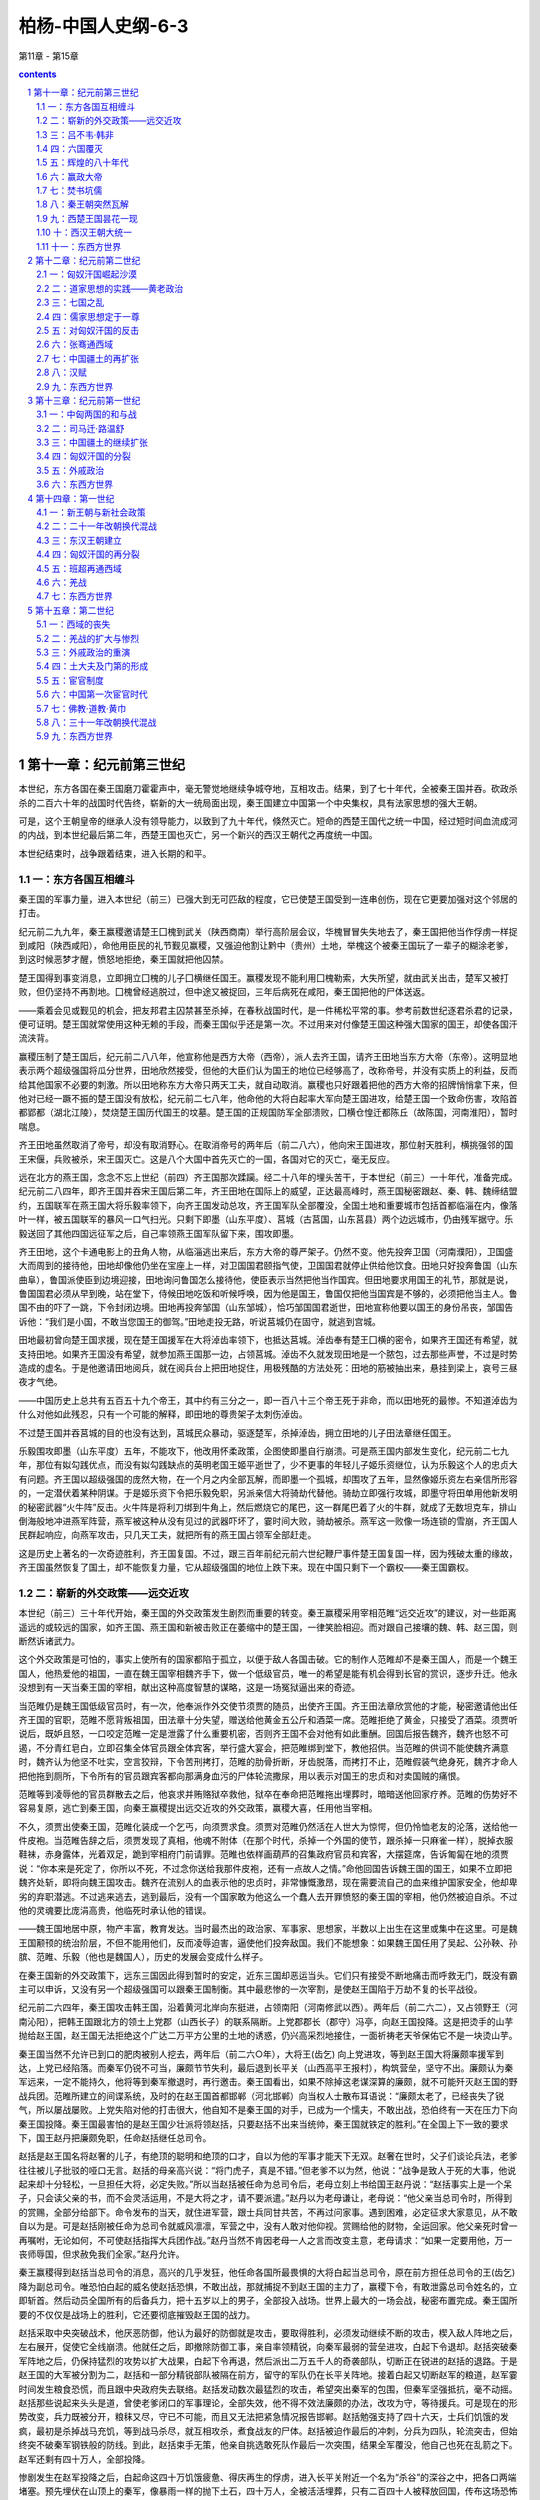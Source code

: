 *********************************************************************
柏杨-中国人史纲-6-3
*********************************************************************

第11章 - 第15章

.. contents:: contents
.. section-numbering::

第十一章：纪元前第三世纪
---------------------------------------------------------------------

本世纪，东方各国在秦王国磨刀霍霍声中，毫无警觉地继续争城夺地，互相攻击。结果，到了七十年代，全被秦王国并吞。砍政杀杀的二百六十年的战国时代告终，崭新的大一统局面出现，秦王国建立中国第一个中央集权，具有法家思想的强大王朝。

可是，这个王朝皇帝的继承人没有领导能力，以致到了九十年代，倏然灭亡。短命的西楚王国代之统一中国，经过短时间血流成河的内战，到本世纪最后第二年，西楚王国也灭亡，另一个新兴的西汉王朝代之再度统一中国。

本世纪结束时，战争跟着结束，进入长期的和平。

一：东方各国互相缠斗
^^^^^^^^^^^^^^^^^^^^^^^^^^^^^^^^^^^^^^^^^^^^^^^^^^^^ 

秦王国的军事力量，进入本世纪（前三）已强大到无可匹敌的程度，它已使楚王国受到一连串创伤，现在它更要加强对这个邻居的打击。

纪元前二九九年，秦王赢稷邀请楚王囗槐到武关（陕西商南）举行高阶层会议，华槐冒冒失失地去了，秦王国把他当作俘虏一样捉到咸阳（陕西咸阳），命他用臣民的礼节觐见赢稷，又强迫他割让黔中（贵州）土地，举槐这个被秦王国玩了一辈子的糊涂老爹，到这时候恶梦才醒，愤怒地拒绝，秦王国就把他囚禁。

楚王国得到事变消息，立即拥立囗槐的儿子囗横继任国王。赢稷发现不能利用囗槐勒索，大失所望，就由武关出击，楚军又被打败，但仍坚持不再割地。囗槐曾经逃脱过，但中途又被捉回，三年后病死在咸阳，秦王国把他的尸体送返。

——乘着会见或觐见的机会，把友邦君主囚禁甚至杀掉，在春秋战国时代，是一件稀松平常的事。参考前数世纪逐君杀君的记录，便可证明。楚王国就常使用这种无赖的手段，而秦王国似乎还是第一次。不过用来对付像楚王国这种强大国家的国王，却使各国汗流浃背。

赢稷压制了楚王国后，纪元前二八八年，他宣称他是西方大帝（西帝），派人去齐王国，请齐王田地当东方大帝（东帝）。这明显地表示两个超级强国将瓜分世界，田地欣然接受，但他的大臣们认为国王的地位已经够高了，改称帝号，并没有实质上的利益，反而给其他国家不必要的刺激。所以田地称东方大帝只两天工夫，就自动取消。赢稷也只好跟着把他的西方大帝的招牌悄悄拿下来，但他对已经一蹶不振的楚王国没有放松，纪元前二七八年，他命他的大将白起率大军向楚王国进攻，给楚王国一个致命伤害，攻陷首都郢都（湖北江陵），焚烧楚王国历代国王的坟墓。楚王国的正规国防军全部溃败，囗横仓惶迁都陈丘（故陈国，河南淮阳），暂时喘息。

齐王田地虽然取消了帝号，却没有取消野心。在取消帝号的两年后（前二八六），他向宋王国进攻，那位射天胜利，横挑强邻的国王宋偃，兵败被杀，宋王国灭亡。这是八个大国中首先灭亡的一国，各国对它的灭亡，毫无反应。

远在北方的燕王国，念念不忘上世纪（前四）齐王国那次蹂躏。经二十八年的埋头苦干，于本世纪（前三）一十年代，准备完成。纪元前二八四年，即齐王国并吞宋王国后第二年，齐王田地在国际上的威望，正达最高峰时，燕王国秘密跟赵、秦、韩、魏缔结盟约，五国联军在燕王国大将乐毅率领下，向齐王国发动总攻，齐王国军队全部覆没，全国土地和重要城市包括首都临淄在内，像落叶一样，被五国联军的暴风一口气扫光。只剩下即墨（山东平度）、莒城（古莒国，山东莒县）两个边远城市，仍由残军据守。乐毅送回了其他四国远征军之后，自己率领燕王国军队留下来，围攻即墨。

齐王田地，这个卡通电影上的丑角人物，从临淄逃出来后，东方大帝的尊严架子。仍然不变。他先投奔卫国（河南濮阳），卫国盛大而周到的接待他，田地却像他仍坐在宝座上一样，对卫国国君颐指气使，卫国国君就停止供给他饮食。田地只好投奔鲁国（山东曲阜），鲁国派使臣到边境迎接，田地询问鲁国怎么接待他，使臣表示当然把他当作国宾。但田地要求用国王的礼节，那就是说，鲁国国君必须从早到晚，站在堂下，侍候田地吃饭和听候呼唤，因为他是国王，鲁国仅把他当国宾是不够的，必须把他当主人。鲁国不由的吓了一跳，下令封闭边境。田地再投奔邹国（山东邹城），恰巧邹国国君逝世，田地宣称他要以国王的身份吊丧，邹国告诉他：“我们是小国，不敢当您国王的御驾。”田地走投无路，听说莒城仍在固守，就逃到宫城。

田地最初曾向楚王国求援，现在楚王国援军在大将淖齿率领下，也抵达莒城。淖齿奉有楚王囗横的密令，如果齐王国还有希望，就支持田地。如果齐王国没有希望，就参加燕王国那一边，占领莒城。淖齿不久就发现田地是一个脓包，过去那些声誉，不过是时势造成的虚名。于是他邀请田地阅兵，就在阅兵台上把田地捉住，用极残酷的方法处死：田地的筋被抽出来，悬挂到梁上，哀号三昼夜才气绝。

——中国历史上总共有五百五十九个帝王，其中约有三分之一，即一百八十三个帝王死于非命，而以田地死的最惨。不知道淖齿为什么对他如此残忍，只有一个可能的解释，即田地的尊贵架子太刺伤淖齿。

不过楚王国并吞莒城的目的也没有达到，莒城民众暴动，驱逐楚军，杀掉淖齿，拥立田地的儿子田法章继任国王。

乐毅围攻即墨（山东平度）五年，不能攻下，他改用怀柔政策，企图使即墨自行崩溃。可是燕王国内部发生变化，纪元前二七九年，那位有姒勾践优点，而没有姒勾践缺点的英明老国王姬平逝世了，少不更事的年轻儿子姬乐资继位，认为乐毅这个人的忠贞大有问题。齐王国以超级强国的庞然大物，在一个月之内全部瓦解，而即墨一个孤城，却围攻了五年，显然像姬乐资左右亲信所形容的，一定潜伏着某种阴谋。于是姬乐资下令把乐毅免职，另派亲信大将骑劫代替他。骑劫立即强行攻城，即墨守将田单用他新发明的秘密武器“火牛阵”反击。火牛阵是将利刀绑到牛角上，然后燃烧它的尾巴，这一群尾巴着了火的牛群，就成了无数坦克车，排山倒海般地冲进燕军阵营，燕军被这种从没有见过的武器吓坏了，霎时间大败，骑劫被杀。燕军这一败像一场连锁的雪崩，齐王国人民群起响应，向燕军攻击，只几天工夫，就把所有的燕王国占领军全部赶走。

这是历史上著名的一次奇迹胜利，齐王国复国。不过，跟三百年前纪元前六世纪鞭尸事件楚王国复国一样，因为残破太重的缘故，齐王国虽然恢复了国土，却不能恢复力量，它从超级强国的地位上跌下来。现在中国只剩下一个霸权——秦王国霸权。

二：崭新的外交政策——远交近攻
^^^^^^^^^^^^^^^^^^^^^^^^^^^^^^^^^^^^^^^^^^^^^^^^^^^^ 

本世纪（前三）三十年代开始，秦王国的外交政策发生剧烈而重要的转变。秦王赢稷采用宰相范睢“远交近攻”的建议，对一些距离遥远的或较远的国家，如齐王国、燕王国和新被击败正在萎缩中的楚王国，一律笑脸相迎。而对跟自己接壤的魏、韩、赵三国，则断然诉诸武力。

这个外交政策是可怕的，事实上使所有的国家都陷于孤立，以便于敌人各国击破。它的制作人范睢却不是秦王国人，而是一个魏王国人，他热爱他的祖国，一直在魏王国宰相魏齐手下，做一个低级官员，唯一的希望是能有机会得到长官的赏识，逐步升迁。他永没想到有一天当秦王国的宰相，献出这种高度智慧的谋略，这是一场冤狱逼出来的奇迹。

当范睢仍是魏王国低级官员时，有一次，他奉派作外交使节须贾的随员，出使齐王国。齐王田法章欣赏他的才能，秘密邀请他出任齐王国的官职，范睢不愿背叛祖国，田法章十分失望，赠送给他黄金五公斤和酒菜一席。范睢拒绝了黄金，只接受了酒菜。须贾听说后，既妒且怒，一口咬定范睢一定是泄露了什么重要机密，否则齐王国不会对他有如此重酬。回国后报告魏齐，魏齐也怒不可遏，不分青红皂白，立即召集全体官员跟全体宾客，举行盛大宴会，把范睢绑到堂下，教他招供。当范睢的供词不能使魏齐满意时，魏齐认为他坚不吐实，空言狡辩，下令苦刑拷打，范睢的肋骨折断，牙齿脱落，而拷打不止，范睢假装气绝身死，魏齐才命人把他拖到厕所，下令所有的官员跟宾客都向那满身血污的尸体轮流撒尿，用以表示对国王的忠贞和对卖国贼的痛恨。

范睢等到凌辱他的官员群散去之后，他哀求并贿赂狱卒救他，狱卒在奉命把范睢拖出埋葬时，暗暗送他回家疗养。范睢的伤势好不容易复原，逃亡到秦王国，向秦王赢稷提出远交近攻的外交政策，赢稷大喜，任用他当宰相。

不久，须贾出使秦王国，范睢化装成一个乞丐，向须贾求食。须贾对范睢仍然活在人世大为惊愕，但仍怜恤老友的沦落，送给他一件皮袍。当范睢告辞之后，须贾发现了真相，他魂不附体（在那个时代，杀掉一个外国的使节，跟杀掉一只麻雀一样），脱掉衣服鞋袜，赤身露体，光着双足，跪到宰相府门前请罪。范睢也依样画葫芦的召集政府官员和宾客，大摆筵席，告诉匍匐在地的须贾说：“你本来是死定了，你所以不死，不过念你送给我那件皮袍，还有一点故人之情。”命他回国告诉魏王国的国王，如果不立即把魏齐处斩，即将向魏王国攻击。魏齐在流别人的血表示他的忠贞时，非常慷慨激昂，现在需要流自己的血来维护国家安全，他却卑劣的弃职潜逃。不过逃来逃去，逃到最后，没有一个国家敢为他这么一个蠢人去开罪愤怒的秦王国的宰相，他仍然被迫自杀。不过他的灵魂要比庞涓高贵，他临死时承认他的错误。

——魏王国地居中原，物产丰富，教育发达。当时最杰出的政治家、军事家、思想家，半数以上出生在这里或集中在这里。可是魏王国颟顸的统治阶层，不但不能用他们，反而凌辱迫害，逼使他们投奔敌国。我们不能想象：如果魏王国任用了吴起、公孙鞅、孙膑、范睢、乐毅（他也是魏国人），历史的发展会变成什么样子。

在秦王国新的外交政策下，远东三国因此得到暂时的安定，近东三国却恶运当头。它们只有接受不断地痛击而呼救无门，既没有霸主可以申诉，又没有另一个超级强国可以跟秦王国制衡。其中最悲惨的一次宰割，是使赵王国陷于万劫不复的长平战役。

纪元前二六四年，秦王国攻击韩王国，沿着黄河北岸向东挺进，占领南阳（河南修武以西）。两年后（前二六二），又占领野王（河南沁阳），把韩王国跟北方的领土上党郡（山西长子）的联系隔断。上党郡郡长（郡守）冯亭，向赵王国投降。这是把烫手的山芋抛给赵王国，赵王国无法拒绝这个广达二万平方公里的土地的诱惑，仍兴高采烈地接住，一面祈祷老天爷保佑它不是一块烫山芋。

秦王国当然不允许已到口的肥肉被别人挖去，两年后（前二六○年），大将王(齿乞) 向上党进攻，等到赵王国大将廉颇率援军到达，上党已经陷落。而秦军仍锐不可当，廉颇节节失利，最后退到长平关（山西高平王报村），构筑营垒，坚守不出。廉颇认为秦军远来，一定不能持久，他将等到秦军撤退时，再行邀击。秦王国看出，如果不除掉这老谋深算的廉颇，就不可能歼灭赵王国的野战兵团。范睢所建立的间谍系统，及时的在赵王国首都邯郸（河北邯郸）向当权人士散布耳语说：“廉颇太老了，已经丧失了锐气，所以屡战屡败。上党失陷对他的打击很大，他自知不是秦王国的对手，已成为一个懦夫，不敢出战，恐伯终有一天在压力下向秦王国投降。秦王国最害怕的是赵王国少壮派将领赵括，只要赵括不出来当统帅，秦王国就铁定的胜利。”在全国上下一致的要求下，国王赵丹把廉颇免职，任命赵括继任总司令。

赵括是赵王国名将赵奢的儿子，有绝顶的聪明和绝顶的口才，自以为他的军事才能天下无双。赵奢在世时，父子们谈论兵法，老爹往往被儿子批驳的哑口无言。赵括的母亲高兴说：“将门虎子，真是不错。”但老爹不以为然，他说：“战争是致人于死的大事，他说起来却十分轻松，一旦担任大将，必定失败。”所以当赵括被任命为总司令后，老母立刻上书给国王赵丹说：“赵括事实上是一个呆子，只会读父亲的书，而不会灵活运用，不是大将之才，请不要派遣。”赵丹以为老母谦让，老母说：“他父亲当总司令时，所得到的赏赐，全部分给部下。命令发布的当天，就住进军营，跟士兵同甘共苦，不再过问家事。遇到困难，必定征求大家意见，从不敢自以为是。可是赵括刚被任命为总司令就威风凛凛，军营之中，没有人敢对他仰视。赏赐给他的财物，全运回家。他父亲死时曾一再嘱咐，无论如何，不可使赵括指挥大兵团作战。”赵丹当然不肯因老母一人之言而改变主意，老母请求：“如果一定要用他，万一丧师辱国，但求赦免我们全家。”赵丹允许。

秦王赢稷得到赵括当总司令的消息，高兴的几乎发狂，他任命各国所最畏惧的大将白起当总司令，原在前方担任总司令的王(齿乞)降为副总司令。唯恐怕白起的威名使赵括恐惧，不敢出战，那就捕捉不到赵王国的主力了，赢稷下令，有敢泄露总司令姓名的，立即斩首。然后动员全国所有的后备兵力，把十五岁以上的男子，全部投入战场。世界上最大的一场会战，秘密布置完成。秦王国所要的不仅仅是战场上的胜利，它还要彻底摧毁赵王国的战力。

赵括采取中央突破战术，他厌恶防御，他认为最好的防御就是攻击，要取得胜利，必须发动继续不断的攻击，楔入敌人阵地之后，左右展开，促使它全线崩溃。他就任之后，即撤除防御工事，亲自率领精锐，向秦军最弱的营垒进攻，白起下令退却。赵括突破秦军阵地之后，仍保持猛烈的攻势以扩大战果，白起下令再退，然后派出二万五千人的奇袭部队，切断正在锐进的赵括的退路。于是赵王国的大军被分割为二，赵括和一部分精锐部队被隔在前方，留守的军队仍在长平关阵地。接着白起又切断赵军的粮道，赵军霎时间发生粮食恐慌，而且跟中央政府失去联络。赵括发动数次最猛烈的攻击，希望突出秦军的包围，但秦军坚强抵抗，毫不动摇。赵括那些说起来头头是道，曾使老爹闭口的军事理论，全部失效，他不得不效法廉颇的办法，改攻为守，等待援兵。可是现在的形势改变，兵力既被分开，粮秣又尽，守已不可能，而且又无法把紧急情况报告邯郸。赵括勉强支持了四十六天，士兵们饥饿的发疯，最初是杀掉战马充饥，等到战马杀尽，就互相攻杀，煮食战友的尸体。赵括被迫作最后的冲刺，分兵为四队，轮流突击，但始终突不破秦军钢铁般的防线。到此，赵括束手无策，他亲自挑选敢死队作最后一次突围，结果全军覆没，他自己也死在乱箭之下。赵军还剩有四十万人，全部投降。

惨剧发生在赵军投降之后，白起命这四十万饥饿疲惫、得庆再生的俘虏，进入长平关附近一个名为“杀谷”的深谷之中，把各口两端堵塞。预先埋伏在山顶上的秦军，像暴雨一样的抛下土石，四十万人，全被活活埋葬，只有二百四十人被释放回国，传布这场恐怖消息。赵王国举国大哭，声震天地，他们的青年这一代，全在这一役牺牲，赵王国从此没落。

长平关战役四年后（前二五六），当秦王国的军队再度攻击韩、赵两国时）穿过洛阳那个可怜而古老的周王国的领土，如入无人之境。周王国最末一位国王姬延，赫然震怒，亲自号召各国恢复早已无人再谈的合纵对抗盟约，组织讨伐秦王国的国际联军。周王国的命脉不绝如缕，既小又穷，连神圣不可侵犯的立国之宝的九鼎，都熔化了卖掉过日子。如今竟去碰撞人人畏惧的侵略大王，真是把头伸到饿虎口中的壮举，比曹阳、宋偃还要荒唐。

姬延好不容易招募了五六千人，又苦无粮饷，只有向地主们跟富商们借贷，约定胜利凯旋之日，用战利品奉还。楚、燕二国倒是派遣了军队赴约的，但发现再没有其他国家军队时，就惊惶地撤退。周王国那五六千人的乌合之众，当然不能单独行动，热闹了一阵之后，只好解散。既没有战利品，债也无法清偿，债权人日夜索债，姬延无法应付，就躲在一个高台之上，不敢跟人见面。但他这种儿戏举动，秦王国听到后大不高兴。派出一支军队到洛阳，把姬延捉住，废为平民。这个立国八百七十九年，被儒家学派赞不绝口的周王朝，在没有一声叹息中灭亡。

周王国灭亡的次年（前二五五年），楚王国军队进入曲阜，把鲁国最后一位国君姬雠放逐。六年后（前二四九年），再把他废为平民，鲁国也灭亡。

现在，中国境内，七大强国并立。

三：吕不韦·韩非
^^^^^^^^^^^^^^^^^^^^^^^^^^^^^^^^^^^^^^^^^^^^^^^^^^^^ 

秦王国的王位到了纪元前二四七年，传给了十三岁的少年赢政，由赢政父亲赢异人的老友吕不韦摄政。

吕不韦是赵国人，他是历史上最有政治头脑的资本家之一。赢异人曾在赵王国当过人质，他父亲赢柱是秦王国的太子。赢柱跟当时的任何贵族一样，姬妾很多，赢异人不过其中之一姬妾所生。他的母亲既不受宠爱，因之他也不受重视。在赵王国首都邯郸（河北邯郸）那段时间，穷困潦倒，跟一个流亡的难民差不多。吕不韦看上了他，把他当作奇货，投下大量赌注。又亲自去咸阳，靠谋略和贿赂，说服赢柱最宠爱的华阳夫人——她偏偏没有儿子。在华阳夫人的要求下，赢异人排挤了所有的弟兄，被立为太子的法定继承人。不仅如此，吕不韦还把自己最宠爱的姬妾送给赢异人，这位姬妾一年后生了一个儿子，就是赢政。吕不韦的运气不错，不久，老王赢稷逝世，赢柱继位。赢柱当王只三年就一病而死，赢异人继位。赢异人当王也只有三年，也一病而死，赢政遂坐上宝座。吕不韦这场精彩的政治投资，收到可惊的利润。

东方各国乘秦王国一连串权力转移之际，再度组成一次为时过晚的合纵对抗联盟。纪元前二四一年，楚、赵、魏、韩、卫（齐燕两国拒绝参加，这是远交近攻的结果），推举楚王囗完当纵约长。囗完命宰相黄歇代表，统率五国联军，抵达函谷关外。这是合纵对抗联盟第二次进逼函谷关挑战，距上世纪（前四）第一次进逼挑战，已七十七年。不过这一次比上一次更糟，当秦军大开关门，擂鼓出战时，五国联军魂飞魄散，稍后望见秦军的旌旗，就好像一群老鼠望见了猫的耳朵一样，霎时间惊慌失措，一哄而散。尤其是仍然庞大的楚王国，好像惹下了什么滔天大祸，抛弃了已定都三十八年之久的陈丘（河南淮阳），把首都再迁到更东方，距秦王国更远的寿春（安徽寿县）。这是东方诸国最后一次团结，不过这次团结不如不团结，它们的丑态毕露，鼓励秦王国兴起更大的野心，开始认真的考虑早日动手消灭它们。

纪元前二三七年，赢政二十三岁，他不高兴吕不韦专权，把他免职。赢政自己亲政，用法家学派的李斯当宰相。赢政非常喜欢读书，在博览群书中，他发现了《孤愤》、《五蠹》，反复诵读，佩服的五体投地，叹息说：“我能见到这本书的作者，跟他交游，虽死无恨。”李斯告诉他，作者韩非是韩王国的贵族，因为患有口吃的毛病，所以不善干言词辩论，但他的智慧全在他的著作之中。赢政十分兴奋，通知韩王国，邀请韩非到秦王国访问。

纪元前二三三年，韩非到了咸阳，作为国王的贵宾，受到盛大的尊敬与欢迎。然而天下事往往并不都是向正面发展的，庞涓、孙膑的故事，在秦王国重演。李斯为自己的职位起了恐慌，决心杀掉韩非。他向赢政提出警告说：“韩非是韩王国贵族，不是普通平民，绝不可能忠于秦王国。与其用他，冒着被背叛的危险，不如送他回国。但与其送他回国后变法图强，成为大敌，不如杀了他以绝后患。”专制帝王大多数都是翻脸无情，喜怒无常的，而且无论干什么丧尽天良的事，都会得到摇尾系统的支持。

于是赢政把韩非从贵宾位置上拉下来，投入监狱，虽然赢政后来改变主意，下令把韩非释放，但李斯却在他改变主意之前，在监狱中把韩非毒死。

韩非，这个集荣耀与悲剧于一个焦点的学人，是法家学派的总汇：他的思想中心是，君主应拥有强大的权力，不必希望人民感恩，也不在乎人民怨恨，只要赏罚严明，就可以使政府成为万能。

韩非死后，崇拜他的学人把他的作品，集成一部书，命名《韩非子》。赢政和李斯虽然杀了韩非，但却接受了韩非的全部思想，建立他们的日益扩张中的帝国。

四：六国覆灭
^^^^^^^^^^^^^^^^^^^^^^^^^^^^^^^^^^^^^^^^^^^^^^^^^^^^ 

本世纪（前三）七十年代，东方六个王国灭亡的内在和外在条件，都已具备。内在条件是，统治阶层日益腐败无能，人民的贫穷日益加重，渴望着早一点变天的心理状态日益强烈。外在条件是，秦王国统一当时世界的决心与强大实力，日益膨胀。于是就在七十年代的十年之中，像一根铁棒捣碎六个鸡蛋一样，轻而易举的把六个王国全部征服。它们灭亡的顺序，列于下表：

第一个遭到恶运的是国势始终没有振作过的韩王国，韩非死后的第三年（前二三○），秦王国大军攻陷它的首都新郑（河南新郑），韩王国最末一任国王韩安投降。

韩王国的灭亡引起其他各王国震恐，赵王国在过度紧张中，跳进秦王国间谍布置下的圈套，把那位唯一可以挽救国家、忠心耿耿的名将李牧逼得自杀而死，秦王国那些将军们从此再没有可以较量的对手。两年后（前二二八），秦王国继白起之后的名将王翦即对赵王国进攻，国王赵迁投降。赵迁的哥哥赵嘉向北逃走，在代郡（河北蔚县），集结残军，继续抵抗。

燕王国更手忙脚乱，燕王姬喜的太子姬丹主持国政，大臣们劝他跟齐、楚、魏再组合纵对抗联盟，姬丹认为那已不切实际，而且缓不济急。他决心采取左道旁门的手段，派遣刺客去胁迫赢政，命他承诺退还侵略的土地，并保证不再继续侵略。如果他拒绝，就把他刺死。姬丹选择的刺客是著名的勇士荆轲，整个计划是：燕王国向秦王国请求合并，派遣荆轲献上燕王国的地图，赢政一定会亲自接见，当荆轲双手展开地图时，一柄短小而锋利的匕首就在地图中出现。

纪元前二二七年，荆轲到了秦国首都咸阳（陕西咸阳）。一切都照计划进行。可是，当荆轲右手拿起匕首，左手抓住赢政的袖子，正要说话的时候，赢政挣脱了荆轲的手，绕着柱子奔逃。荆轲在后面追赶，很显然的，机会已失。赢政拔出腰剑，把荆轲左腿砍断。荆轲栽倒到地上，勉强坐起，右手把匕首向赢政掷去，击中桐柱，射出火花。赢政再用剑砍他，荆轲用手去接，五个手指应声而落。他面露微笑，对赢政说：“我本打算劫持你，逼你退还侵略邻国的土地。不幸失败，大概天意如此。”他死于乱剑之下。

秦王国大军立即向燕王国作惩罚性的攻击。明年（前二二六），攻陷首都蓟城（北京），姬喜向东逃到襄平（辽宁辽阳）。秦军继续追击，姬喜不得已，把太子姬丹缢死，将头献给秦军，秦军才撤退。但秦军并不是宽恕了燕王国，而是急于回去献上主凶的人头。

秦王国大规模的统一中国的军事行动，不会停止。缢死姬丹的次年（前二二五），秦军进攻魏王国，决开黄河的堤防，使从天而降的河水灌入首都大梁（河南开封），最末一位国王魏假被擒，就地处决。

两年后（前二二三），秦王国名将王翦率领倾国的兵力，六十万人的精锐兵团，进攻仍然地广人众的楚王国，一连串决定性的歼灭战后，最末一位国王囗负刍投降。

明年（前二二二），秦王国大军向北扫荡，进攻襄平（辽宁辽阳），生擒姬喜，燕王国灭亡。秦军在回军途中，攻陷代郡，赵嘉自杀，但他总算延长赵王国五年的寿命。

又明年（前二二一），轮到那唯一还存在的齐王国。

范睢的远交近攻政策，在齐王国身上发挥最高的效果。足足五十余年的时间，齐秦两国的邦交极为敦睦，政府使节和民间商旅，络绎于途，十分密切。齐王田建曾于纪元前二三七年，前往秦王国访问，赢政用极尊贵的礼节欢迎他。在首都咸阳（陕西咸阳）设置盛大筵席，秦王国的高级官员和各国使节，匍匐在田建脚下，诚惶诚恐，不敢抬头。田建深为感动，跟赢政结拜为异姓兄弟，两个王国自然也成为最亲密的兄弟之邦。齐王国派到咸阳的使节，每个人都得到亲切的招待和可观的贵重礼物，无不心花怒放，对秦王国的坚强友情，赞不绝口。秦王国也不断派遣各种使节，包括其他各国国籍的客卿在内，携带大量黄金珠宝前往齐王国首都临淄（山东淄博东），一面游说统治阶层不要改变外交政策，一面诱使他们堕落，跳入贪污腐败的陷阱。因此，齐王国对任何形式的合纵对抗行动，一概拒绝参加。而且每逢秦王国征服一国，田建就派遣特使前往咸阳道贺。当全世界都在为保卫祖国血战之际，只齐王国隔岸观火，置身事外，连享半个世纪以上的繁荣与和平。

然而，末日终于到来，七十年代最后一年（前二二一），东方六个王国中的五个王国都已消灭，只剩下齐王国孤独地陷在秦王国四面八方的重重包围之中。田建跟那位被秦王国收买了三十年的宰相后胜，他们麻木的神经系统才感觉到有点不对劲，但一切都已太迟。秦王国大军于灭掉赵王国之后，转头南下，没有遇到任何抵抗，就占领了临淄。齐王国在糊里糊涂中断送。

以后的事是，赢政把受贿最多的后胜处决，把昔日如手足的结拜老哥田建流放到共城（河南辉县）。当了四十五年的太平国王，享尽了人间荣耀的田建老爹，在荒凉的太行山松柏林中，筑屋定居。随从他的宫人们不久就纷纷逃走，老爹只有一个儿子，年纪还小，这位王位继承人每夜啼哭，使老爹心碎。而地方官员的供应又时时断绝，以致金技玉叶的一家人常受饥寒，老爹更加伤感，一病而死，幼儿不知道下落。齐王国的遗民听到消息，曾为他作一首悼歌：

满耳松树的涛声

满目柏树林

饥饿的时候不能吃

口渴的时候不能饮

谁使田建落得如此结局

是不是那些——

围绕着他的客卿大臣

东方六个王国到此全部结束，为时二百六十年的战国时代也到此终止。只有一个封国仍然存在，那就是卫国（河南沁阳）。可能是它太小了，小到被赢政把它忘掉。直到十二年后纪元前二○九年，赢政的继承人赢胡亥大概忽然间想起了它，才下令把它取消。

五：辉煌的八十年代
^^^^^^^^^^^^^^^^^^^^^^^^^^^^^^^^^^^^^^^^^^^^^^^^^^^^ 

尘埃已经落定，封国和独立王国长期的混战局面，已经过去，中国又统一于一个中央政府，成为一个单一的国家，而且出现中国历史上第一个最强大的王朝。在它强有力的指挥推动下，一个奇异而庞大的帝国建立起来。

赢政大帝是这个空前伟大事业的总工程师，几乎就在征服六国的同时，他立即就把军事上蓬勃的破坏动力，转变为政治经济以及文化上的建设动力，在八十年代成为大黄金时代的高峰。

我们叙述赢政大帝为中国作了些什么事时，必须了解一点，他的每一项措施，无论后世的人高兴与不高兴，赞美或诅咒，却几乎件件都影响中国历史至少两千年之久。

他先从一件小事情上开始，那就是他不再称为国王，而改称皇帝。这是“皇”、 “帝”二字第一次结合为一个专有名词，从此它的地位比国王高一等，代表国家最高元首和不受任何限制的最高权力。赢政大帝又规定，皇帝的命令称为诏书，皇帝并用一种特别的字作为自己的代名词，即不再称“我”而改称“朕”。并废除周王朝最得意的溢法制度，皇帝的区别以简单明了的数字作标准，如赢政大帝自己称秦王朝的创始皇帝，他的后裔称“二世皇帝”“三世皇帝”以至“万万世皇帝”。不过中国民间却把赢政大帝的称号简化，一致称他为“秦始皇”。

——周王朝有两种专属于贵族阶级的文字游戏，第一种是避讳制度，依儒书的规定，地位高贵的人的名字，神圣不可侵犯。地位低微的人必须提心吊胆的不去触及它，即令同音的字也不允许在文字上出现，有时候更不准说出口，否则便是“犯讳”，凡是“犯讳”的人，轻者要受处罚，重者可能处斩。赢政大帝所以没有明令取消这个制度，大概它在本世纪（前三）还没有造成特别灾害的缘故。第二种就是溢法制度，依儒书的规定，一个尊贵的贵族死后（不够尊贵的贵族，如官职稍小和普通平民，都没有资格），他的儿子或部下，即根据他生前的行为特征，给他一个恰如其分的绰号，如周王朝第一任国王姬发，被称为“武王”，即武功盖世之王。如第十二任国王姬宫涅，被称为“幽王”，即黑暗不明之王。周王朝认为谥法制度是礼教的一部分，一个人为了顾虑死后的恶劣绰号，会主动地约束自己的行为。这个构想太天真了，它没有想到，满身罪恶的死者，如果权势仍然存在，便没有人敢提出恰当的形容词，而摇尾系统还会把字典上所有的高贵字句，全部堆到他头上。秦王朝灭亡后，儒家当权，谥法恢复，遂成为一个小丑表功制度。我们举一个例子作为说明，十七世纪明王朝那位吸毒的断头政治皇帝朱诩钧，他的绰号是：“范天合道哲肃敦简光文章武安仁止孝显皇帝”，二十世纪那位把清王朝搞垮了的老太婆那拉兰儿，她的绰号是：“孝钦慈禧端佑康颐昭豫庄诚寿恭仁献崇熙显皇后”，这种必须喘一口气才读得完的头衔，使人倒尽胃口。

废除谥法制度只是一件小事，但它显示一种动向。赢政大帝跟他的政府已完全摆脱儒书里那些同王朝的重要传统，眼前展开的是一个自由自主的新的天地。在这个基础上，中国疆域开始轰轰烈烈的向外扩张。周王朝只限于黄河中游，战国时代七个强大的王国各自开疆拓土，几乎每一个王国都膨胀到有周王朝那么庞大。赢政大帝完成统一的工作后，疆域已包括了黄河、长江，以及桑干河三大流域的大部分，这已是够大的帝国了，然而有一个新兴的威胁使他不能安枕，就是北方沙漠上，强大的匈奴民族，悄悄崛起。当秦王国刚刚扫平六国，收兵回营的时候，匈奴那个毛茸茸的阴影，忽然笼罩下来。匈奴最南的边界，在被称为“河南地”的河套北部，距秦王朝的中华帝国的首都咸阳，只四百公里，骑兵一天就可以抵达城下。这使赢政大帝决心把匈奴逐出河套。

这项任务由大将蒙恬胜利的完成，秦兵团而且越过黄河，挺进到阴山山脉（高阙·内蒙古乌拉特后旗东南）。沿着固有的边界一带，战国时代各国为了抵御北方蛮族的劫掠，都建有属于自己的边防长城，现在，蒙恬为了阻止匈奴的反攻复仇和南下侵略，他发动军队和民众，把它衔接起来。这个在当时长达两千余公里而被称为“万里”的长城，东端起自辽东半岛辽东郡（辽宁辽阳、的东南，西端到临挑城（甘肃氓县），使本来分为三段的长城：燕王国长城，赵王国长城，秦王国长城，联而为一。这对匈奴以及后来代之而起的其他北方蛮族，是一个阻挡力量，他们必须承受重大的死伤损失之后，才能攻破长城，进入中国本土。

在南方，有两块广袤的蛮荒土地，等待开发，那就是“闽中地”和“陆梁地”。闽中地即现在的福建省跟浙江省南部。陆梁地包括现在的广东、广西和湖南、江西两省的南部，陆梁的意义是“陆地上的强梁”，形容土著民族的强悍善战。我们不知道什么原因促使赢政大帝决心征服这两个地方，反正是当北方的河套被并入版图后，秦兵团立即排山倒海般南下，投入这个懊热难当，到处丛山峻岭和恶雾毒虫的原始地带。

秦兵团一面开路一面前进，完成两项伟大的工程，一是打通了大庾岭，一是开凿了灵渠运河。大庾岭属于五岭之一，它有效的把南中国分隔为二，秦兵团用双手在岭上辟出一条山道，使长江流域跟珠江流域豁然相通。灵渠运河连接长江的支流湘江跟珠江桂江，穿过野蛮部落和巨山峡谷，使南北交通发生戏剧性的变化，船只可由帝国首都咸阳（陕西咸阳）出发，直达南方的海口番禺（广东广州）。

闽中地散处着越王国瓦解后残存的部落，所有的酋长们都以国王自居，但他们跟秦兵团一经接触，即行投降。陆梁地的一些强悍民族的激烈抵抗，在配备现代化武器的秦兵团水陆夹攻下，也被粉碎。

这是一个空前广袤的帝国，过去从没有过。比上世纪（前四）西方的亚历山大帝国还大。而且亚历山大帝国只昙花一现，秦王朝建立的中华帝国却一直矗立不坠。帝国面积大约三百万平方公里左右，包括当时中国人已知的全部世界。赢政大帝再摆脱周王朝最洋洋得意的另一个制度——分封制度，把帝国划分为四十一个郡。郡是地方行政单位，直属中央政府，郡下再划分为若干县，县下再划分为若干乡。完全遵照公孙鞅变法时在秦国所定的制度。

四十一郡是：

内史郡（首都咸阳）

上郡（陕西榆林南鱼河堡）

北地郡（甘肃西峰）

陇西郡（甘肃临洮）

汉中郡（陕西汉中）

蜀郡（四川成都）

巴郡（四川重庆）

河东郡（山西夏县）

上党郡（山西长治）

太原郡（山西太原）

雁门郡（山西右玉）

九原郡（内蒙古包头）

云中郡（内蒙古托克托）

代郡（河北蔚县）

黔中郡（湖南沅陵）

象郡（广西崇左）

上谷郡（河北怀来）

渔阳郡（北京密云）

右北平郡（内蒙古宁城西南）

辽东郡（辽宁辽阳）

辽西郡（辽宁义县）

巨鹿郡（河北平乡）

邯郸郡（河北邯郸）

东郡（河南濮阳西南）

琅邪郡（山东胶南西南琅邪乡）

泅水郡（安徽淮北）

九江郡（安徽寿县）

闽中郡（福建福州）

南海郡（广东广州）

齐郡（山东淄博东临淄镇）

薛郡（山东曲阜）

杨郡（河南商丘）

三川郡（河南洛阳东）

颍川郡（河南禹州）

南阳郡（河南南阳）

南郡（湖北江陵）

会稽郡（江苏苏州）

鄣郡（浙江安吉）

长沙郡（湖南长沙）

桂林郡（广西凌云）

广阳郡（北京）

（秦郡有三十六郡说，有四十一郡说，有四十六郡说，四十六郡说为较新的研究。还未被学界普遍接受。此书作四十一郡，但郡非同时设。前二二一年初平六国时分为三十六郡。三十六郡为内史、三川、河东、南阳、南、九江、郭、会稽、颍川、砀、泗水、薛东、琅邪、齐、上谷、渔阳、右北平、辽西、辽东、代、巨鹿、邯郸、上党、太原、云中、九原、雁门、上、陇西、北地、汉中、巴、蜀、黔中、长沙。数年后即前二一四年又增桂林、南海、象郡三郡。又有广阳郡设于前二二三年、闽中郡设前二二○年。——编者）

这是一个划时代的突破和最骇人听闻的政治结构，没有封国封爵，没有公侯伯子男。当时没有一个人敢于想像皇帝的儿子们竟会跟平民一样，竟没有拥有土地，更没有拥有奴隶群。尤其是崇古的儒家学派的学者，面对着这么大的巨变，大惑不解，而且不久就大起恐慌，这简直是敲碎他们的饭碗了。

六：赢政大帝
^^^^^^^^^^^^^^^^^^^^^^^^^^^^^^^^^^^^^^^^^^^^^^^^^^^^ 

赢政大帝的生命是多采多姿的，充分显示他强力的独立人格和独立思考。他面对的是包罗万象的庞大帝国，充满陌生的人民。

然而，大黄金时代的光芒正在普照。大黄金时代最主要的特征之一是，一种只向前看的心理状态，人们逐渐地从周王朝那种崇古守旧的传统中脱颖而出，而以坚决的态度，发挥创造未来的倔强精神。赢政大帝正是这种主流思潮的代表人物，他是中国最勤劳的帝王之一，不分昼夜地为他的帝国服务。

在政府组织上，赢政大帝给中国历代王朝奠定了权威性的规范，使得以后几百个帝王只能在他所想到的圈子里作小小的修正，而无力作巨大改变。秦政府跟周政府大大的不同，周政府不过是一个国王亲属和大部落酋长们住的大庭院，秦政府则是真正的中央集权的政治机构。在皇帝之下设立宰相，宰相之下设立九卿——九位部长级官员。我们用下表说明：

秦政府的组织精神，是政治、军事、监察，三权分立，互不统摄。政府跟军事不结合，可避免皇帝的权力被剥夺。监察权是皇帝的耳目，它主要目的在查看官吏和人民是否效忠或是否尽职。

九卿的官制，是秦政府的又一发明，我们在括弧中所注释的现代官称，实际上并不恰当，但不如此便无法加强印象。主要原因是，政府官员和宫廷官员，在秦王朝时还无法划分。所有官员都为皇帝做私事，也同时为国家做公事。这就跟现代若干独资经营的小店铺，与老板家庭之间，无论财务和管理，往往混合为一的情形一样。到了后来，为皇帝办私事的官员另成一个宫廷系统，九卿才成为政府系统。历代王朝中央政府的组织虽不断有变化，但九卿的官称不变，一直保持两千余年，直到二十世纪，才随着帝王制度的消灭而消灭。

我们可以假设一个问题，假设现在某一个国家，把地球上所有的其他国家都用武力征服，成立一个强有力的世界政府，它最迫切的政治措施将是什么？这正是赢政大帝在纪元前三世纪八十年代所面临的课题，他为了巩固他的帝国所从事的努力人概分为两个项目：

其一开凿运河和建筑公路。除了灵渠运河外，秦政府又在黄河跟淮河的支流颖水之间，开凿另一条同样重要的运河，即鸿沟运河，也即现在的贾鲁河，它接连黄河跟淮河，再从淮河转入长江，航运灌溉，都有高度价值。公路从首都咸阳（陕西咸阳）出发，作辐射形状，直达各郡，北到辽东郡（辽宁辽阳），南到长沙都（湖南长沙），像蜘蛛网一样密布全国。公路宽五十步，每隔十米，即种植一棵松树或柏树，这恐怕是世界上最早出现的林荫大道，构成“条条大路通咸阳”的壮观，不仅有利于武装部队的机动性，更促进各地经济文化的交流，使相异的差距日益缩小。

其二统一文化和度量衡制度。各封国和各王国经过长期间的政治独立，犹如西方罗马帝国崩裂后的欧洲一样，每一个国家都发展成为一个文化的和经济的社会单元，互不相同。齐王国写出的字与楚王国写出的字不一样，韩王国的升斗跟燕王国的升斗不一样，赵玉国的里程也跟魏王国的里程大大的差异。各国车辆，各有宽度，也就是说，车辆只能在本国行驶，一出国境，因为不能合辙的缘故，寸步难行。赢政大帝要求把这些全部划一，首先他下令采用一种新文字，也就是一种简体字，把周王朝及六个王国所使用的那些繁杂而又互相差异的字体，简化为一种“小篆”——以后更再进一步的简化为“隶书”。这是中国历史上由政府所发动，对文字所作的第一次剧烈改革，使原来十分笨重的文字，变为灵活，是中国文化最大的一项跃进。其次赢政大帝规定标准长度（度），标准容量（量）和标准重量（衡）。从此在中国境内，文字、尺寸、升斗、斤两以及车辆的轮距，完全一致。这件事奠定了中国人万世大一统思想观念的基础。

帝国的领导人，上至赢政大帝，下至包括宰相李斯在内的高级官员，都精力充沛，具有活泼的想象力。在本世纪（前三）十年中，他们做出比七十年代统一当时世界还要多的事，也做出几乎比此后两千年大多数帝王所做的总和还要多的事。

七：焚书坑儒
^^^^^^^^^^^^^^^^^^^^^^^^^^^^^^^^^^^^^^^^^^^^^^^^^^^^ 

著名的赢政震撼，也发生在八十年代，他采用暴力手段来对付儒家学派的崇古思想。

澎湃的学术思潮中的四大学派：儒、墨、道、法，发展到本世纪（前三），道家本身没有组织，从不跟人竞争。墨家也告没落，没落的原因不是它的理想不好，恰恰相反，而是因为它的理想太好，要求太高；以致必须有一种殉道的极端宗教感情，才可以胜任，这不是每个人都办得到的，不久就发生后继无人的枯竭现象，逐渐在人群中消失，只留下使人敬仰的学说，供人研究。

于是，实际上只有儒、法两家在对抗，两家的学者都渴望得到君主们的垂青，法家学派的方法是向君主分析利害，提出具体方案，使君主们悚然戒惧，不得不赋予权力。儒家学派是拒绝谈利害的，他们只谈仁义，只对君主歌颂功德，使君主们在非常舒服的精神状态中，任用他们担任官职。大黄金时代是法家学派当权的时代，在各国从事生死存亡的斗争中，儒家学派自然被排除于权力之门，不过这并不能使儒家学派灰心。

赢政大帝在九卿之一的“奉常”（祭祀部长）之下，设立数目不定的“博士”官员（祭祀部兼管教育）。当时的博士跟现代的博士不同，当时的博士是国家最高的学术研究员，他们有优厚的薪水，地位仅次于祭祀部长，可以经常觐见皇帝，而皇帝也经常召见他们。秦政府的博士，包括各学派的门徒和学者。事实上只不过以法、儒、道三家为主，道家所以也被延揽，因为这时候道家已开始发展出来一个新的支派，这个支派跟阴阳家结合，高举着李耳、庄周的招牌，捏造出姬轩辕也是他们的祖师爷之一，从事跟道家思想风马牛不相关的两件大的行动：一是他们宣称能够用火炉炼出使人吃了可以永远不死的仙丹；一是他们宣称能够用同样方法炼出黄金。言之确凿的不死药或长生药跟炼金术，足以打动任何人的心弦。这个新的支派，在本世纪（前三）和下世纪（前二），被称为“方土”，即是一种高级巫师，以后发生的道教，渊源于此。

赢政大帝喜欢出巡，他的足迹几乎遍于中国各地著名的山川。每次出巡，当然有一个庞大而威风凛凛的随从行列，博士也在其中。每到一处，赢政大帝一定要建立石碑作为纪念。石碑上夸耀他征服六国，统一世界的丰功伟业。这正是儒家的拿手，著名的于纪元前二一九年立在泰山顶上的颂德碑，就是儒家学派的博士跟故鲁国的儒家学派的学者（儒生）的杰作，赢政大帝十分高兴。

于是儒家学派认为机会已到，遂进一步做了一件自信赢政大帝一定会龙心大悦的事，那就是他们建议赢政大帝分封他的儿子们到各地当国王。纪元前二一三年，博士淳于越正式上书给赢政大帝说：“从前商周两个王朝，立国都近千年（按，这是文化打手式的信口开河，事实上商王朝立国只有六百六十二年，周王国连洛阳那种卖九鼎的日子包括在内，不过八百七十九年，距千年都远得很），主要原因在于分封儿子兄弟，作为枝叶。现在陛下虽富有世界，可是你的儿子们却跟平民一样，一旦发生危险，便没有人相救。凡事不效法古人，而能长久的，从没有听说过。”

——注意最后三句话，它表现出儒家学派的中心思想。

然而，这是对秦王朝那种眼睛只看未来的立国精神的挑战，宰相李斯反驳说：“五帝的制度不相重复，三代的制度不相抄袭。各自使用各自的制度，并不是故意反古，而是时代前进，不得不如此。陛下创立大业，所建立的是万世功勋，儒家学者愚陋，对此新的局面，不能领略。淳于越所说的是两千年前三代时代原始社会的事，怎么能够效法？儒家学者不向时代学习，只一心一意崇拜古人，用虚伪的言语打击真实。见到新兴事物，先议论纷纷。坚持现在的制度都没有古代好，扰乱民心。”

赢政大帝采纳李斯的意见，儒家第一次碰到政治硬汉。赢政大帝的手段是粗暴的，他下令焚毁那些使鲁国国君被强迫叩头的儒书（诗书）。超过六十天仍不焚毁的人，处以鲸刑（脸上刺字），罚做苦工。两个人以上谈论儒书的，一律处决。凡认为古代才是好的，现代都是错的——“是古非今”的人，全家斩首。但政府图书馆收藏，供博士们研究的儒书，以及其他学派的著作，跟医药、卜卦、种树的著作，不在焚毁之列。

这是儒家学派所受到最大一次打击，但仍准许博士们研究，所以影响不大。大的影响发生于稍后的九十年代，粗野的项羽攻进咸阳后，纵火烧城，政府所保存的图书，包括儒家的以及其他学派的很多著作，才永久丧失。

赢政大帝虽然焚毁儒书，目的只在限制崇古思想的传播，对儒家学者，仍继续保留他们的职位，而且继续鼓励他们研究。可是，焚书事件的明年（前二一二），又发生方士事件，激起赢政大帝采取流血的镇压政策。两位因法术不灵，唯恐怕被砍头的道家方士侯生、卢生，悄悄逃走。在逃走时宣传说：“赢政这个人，天生凶恶，只信任他手下的官吏，博士虽然有七十余人，不过吃吃闲饭，受不到重视。他又喜欢杀人，拒绝听自己的过失。方士们的法术偶尔不能应验，就被处死。他只知道炼仙丹、求仙药。没有人会这么傻，把长生不死的丹药送给他。”赢政大帝听到后，咆哮起来：“我聘请这么多知识分子，目的在促进永久的和平。他们中间有人建议说可以炼仙丹求仙药，像徐福者流，浪费了无数金钱，结果什么都得不到。而各人之间，你攻击我，我攻击你，不停地互相倾害告密。侯生、卢生，我非常尊重他们，想不到却把罪过全推到我一个人身上，用这种荒唐的话诽谤我。”于是下令把首都咸阳（陕西咸阳）所有的高级知识分子都逮捕起来，调查他们平日有没有讽刺皇帝的言论。调查结果，罪状确凿的有四百六十人，给他们的处罚是全部坑杀，像长平战役对付那些赵王国的降车一样。四百六十人中，依情势判断，应该全体都是道家的方士，但鉴于崇古也是一种罪状，恐怕不可避免的也包括了不少儒家学者。

——以上两项被称为“焚书坑儒”的事件，使儒家学派把赢政大帝恨入骨髓。在此后两千年儒家学派当权的漫长期间，一提起赢政大帝，就破口大骂，把字典上所有恶劣的字句像炭火一样的堆到他头上。

赢政大帝也有他不能超越时代的愚昧行动，中国民间有句谚语说：“当了皇帝想成仙。”其实人人都希望成仙，不过普通人无法把这种追求搞得惊天动地。赢政大帝握有现实世界最高的权力和光荣，但他知道逃不脱死亡，除非得到神仙的帮助。方士们分别向他推荐各种方法，向他报告各种神仙的行迹。其中最重要的一位方士，就是前面为赢政大帝所提到的徐福。徐福告诉赢政大帝说，在东方大海之上，有一座名叫蓬莱的仙山，那是神仙居住的地方，如果能找到那座仙山，就可从神仙手中取得长生不死的仙药。赢政大帝答应他的请求，命他前往。纪元前二一九年，徐福率领童男童女三千人，乘坐特别制造的巨舶向东方大海进发，三千童男童女可能是用来作为祭品的，也可能徐福一开始就蓄意一去不返，用他们去开辟新的疆土。

徐福出发后就没有消息，有人说他在大海中沉没，全体溺死。有人说他终于找到了蓬莱仙山，即现在的日本，定居下来，现代日本人身上仍流着他们的血统。两种传说都有可能，但日本沿海一带所建立的徐福庙，似乎很支持后一种说法。

赢政大帝虽然寻找不死药，却没有冒冒然吃到肚子里。反而是以后那些服膺儒家学派，咒骂赢政大帝的帝王们，不断有人因眼下方士的不死药而一命呜呼。

八：秦王朝突然瓦解
^^^^^^^^^^^^^^^^^^^^^^^^^^^^^^^^^^^^^^^^^^^^^^^^^^^^ 

中华帝国的国势正如旭日东升，然而，专制政体最大的缺点之一是，统治阶级多半一代不如一代。任何英明的君主都无法保证他的继承人跟他一样的有能力有热诚去治理国家。

九十年代的第一年（前二一○），赢政大帝在出巡归来途中，走到沙丘（河北平乡），一病而死。

赢政大帝死后，遗诏命他的长子赢扶苏继位，赢扶苏那时不在身边，正在上郡（陕西榆林南）监督由大将蒙恬率领，防御北方匈奴的边防部队。沙丘、咸阳间航空距离六百五十公里，在漫长的归途中，赢政大帝的幼子赢胡亥跟宰相李斯、宦官赵高发动一项夺嫡阴谋，把遗诏毁掉，另写两份遗诏，一份命赢扶苏自杀，一份命赢胡亥继任帝位。

秦王朝虽然是一个由悠久历史的王国演变出来的政权，但建立大帝国的时间却很短，刚刚进入危险的瓶颈时代，却不幸的出现了一个花花公子当它的舵手。赢胡亥具有花花公子所具有的一切毛病，而尤其自私任性。他上台后不久，就跟他的亲信赵高有过下列一段非常精彩的对话，他问赵高说：“人生在世，不过一眨眼工夫。我既然有今天的地位，有权有钱，想干什么就可以干什么，所以我要享尽天下艳福，你以为如何？”赵高回答说：“这是极明智的见解，愚昧的人永远想不到。”于是，几乎是刹那间，帝国巨舟脱离了航线，驶入惊涛骇浪的浅滩，向着狞恶的礁石上撞去，谁都无法拯救。

巨变来的太快，赢胡亥坐上宝座的明年（前二○九），阳夏县（河南太康）派遣前往一千公里外北疆重镇渔阳郡（北京密云）换防的一小队后备军，走到蕲郡（安徽宿州南蕲县集）所属的大泽乡，遇到连绵大雨，道路中断，计算时间，在限期内已不可能赶到，帝国军法森严，可能受到严重处分。于是，队长陈胜跟副队长吴广铤而走险，率领他们叛变，攻击地方政府，夺取武器。

一群亡命之徒向庞大的帝国挑战，等于闭着眼往黑暗里一跳。可是想不到这一跳竟引起各地连锁性的民变，变民领袖为了扩大影响力，纷纷使用那些已消失了十二年之久的六个王国的国名，自称国王，或拥立六国故王的后裔当名义上的国王。只十四个月时间，秦王朝所建立的光辉帝国，即土崩瓦解，重新恢复昔日的战国时代。六个王国赫然的在故土上复兴。这些草莽国王兴起的顺序，跟他们的根据地，列于下表：

张楚王陈胜陈丘（河南淮阳）

楚王襄疆东城（安徽定远）

齐王田儋狄县（山东高青）

赵王武臣邯郸（河北邯郸）

燕王韩广蓟县（北京）

魏王魏咎临济（河南封丘）

赵王赵歇信都（河北邢台）

张楚王景驹留县（江苏沛县东南）

楚王囗心盱眙（江苏盯胎）

韩王韩成颍川（河南禹州）

齐王田假临济（狄县改称山东高青）

齐王田市临淄（山东淄博东临淄镇）

魏王魏豹平阳（河南滑县）

六个王国国名的重现，并不等于六个王国的重建。死灰不可能复燃，即令复燃也不会持久。历史的定律是，旧政权一旦毁灭，时间越久，越不可能复兴。

真正重要的是两位在初期没有自封为国王的小人物，一位是故楚王国大将项燕的孙儿项羽，一位是沛县（江苏沛县）地痞流氓头目之一的刘邦。项羽在他的故乡会稽郡（江苏苏州）把地方政府首长杀掉后起兵，物色到故楚王国第二十一任国王囗槐（就是被张仪玩弄的溜溜转的那一位）孙儿囗心，囗心这时已经沦落成为一个穷苦的牧羊人了。项羽拥立囗心当楚王，用以号召故楚王国的遗民。刘邦跟旧有的六国王族没有一点渊源，也没有机会利用残余的力量。他只靠自己在黑社会中的地位，集结乱七八糟的数千人，投奔囗心。囗心的楚王国建都盱眙（江苏盱眙），鼓励那些投奔他的将领们直接攻击帝国的首都咸阳（陕西咸阳）。他下令说，谁先攻陷咸阳，谁就当秦王国的国王。刘邦率领他的部队，沿着南阳（河南南阳）、武关（陕西商南）路线进发。

秦政府如果反应迅速，变乱可能早已结束。但二世皇帝赢胡亥不喜欢听不悦耳的话，任何不悦耳的话都被解释为恶意的。当各地叛变的消息报告到中央时，赢胡亥大为震怒，把报告消息的那些倒霉的官员都投到监狱。于是以后来自各地的报告就大不相同，一致说；“我们这里虽有小小的骚动，只不过是少数游手好闲之徒，打劫商旅，偷鸡摸狗而已。地方政府搜捕进剿，已全部肃清。”赢胡亥这才非常高兴。民变就在赢胡亥的保护之下，像野火一样四处蔓延。一直到陈胜的大将周文势如破竹般打到距咸阳只三十公里的戏水（陕西临潼新丰镇），赢胡亥才大梦初醒，征调正规军已来不及，就下令赦免正在骊山做苦工的数十万奴工跟囚徒，命宫廷供应部长（少府）章邯当总司令，率领迎战。交锋的结果，周文败退，章邯出函谷关向东追击。

仅只击退周文，并没有解决问题。但赵高已开始他的新的阴谋，在精密的设计下，他诬陷开国元勋宰相李斯私通东方的叛徒，李斯父子同时被腰斩。赵高遂当上宰相，这位中国历史上第一位最有势力的宦官，为了建立权威，特地在一次朝会上，把一只鹿呈献给二世皇帝，在呈献时，他宣称呈献的是一匹马。赢胡亥说：“明明是鹿，怎么说是马呢？”赵高说：“明明是马，怎么说是鹿呢？陛下不相信的话，请问大家。”高级官员们送分为两派，一派认为是马，一派认为是鹿。等到这个事件结束后，认为是鹿的一派官员，不久就陷入证据确凿的谋反案件中，全部被杀，赵高遂完全掌握政府。

章邯一连串扫荡了几处草莽王国，纪元前二○八年，他的大军围攻新建立的赵王国的重镇钜鹿（河北平乡）。赵王赵歇向其他同时新建立的一些草莽王国求救，各王国并没有使他失望，纷纷派出援军。可是，他们又重演战国时代那种畏秦如虎的镜头，军垒林立，却没有人敢向围城的秦军挑战。最后，项羽率领的楚兵团抵达，一抵达即发动攻击，这是历史上闻名的一次猛烈会战，楚兵团以一当十，杀声震动天地，诸国援军站在自己军垒上观战，一个个面无人色。最后秦军大败，向西溃退。项羽邀集各国将领讨论联合追击事宜，那些将领又敬又怕，走进楚兵团营门时，连头都不敢抬。项羽的领袖地位，由此一战而确定。

章邯之败，对秦王朝的帝国政府而言，不过是一次战役的失利，并没有什么影响。但章邯派他的秘书长（长史）司马欣到咸阳请求增援时，赵高正开始他的第二个阴谋，打算把民变日炽的责任推到章邯身上，这只要说章邯纵敌玩寇，就可达到目的了。司马欣一连三天都见不到宰相，正在惊疑时，得到这个消息，他急急逃回，不敢走来时的道路，另走其他小径，赵高果然派人追捕，没有把他捉到。章邯现在进退失据，没有别的选择，只有向项羽投降，项羽遂统率联军西进。

比项羽先出发的刘邦，速度更快，他早已到达武关（楚王华槐被骗的地方）。十万火急的告警文书雪片一样飞到咸阳，赢胡亥这时候倒没有拒绝看这些使他不舒服的报告，他急忙召见被他认为最忠心的宰相赵高，可是赵高正卧病在床。屡次召见，赵高屡次都卧病在床。赵高对内斗争是第一等能手，对付敌人却一筹莫展，他既无法击退刘邦，只好卧病在床。但卧病在床不能解决问题，他害怕赢胡亥忽然发现真相把他处决，于是决定先下毒手。

纪元前二○七年年底，赵高的女婿咸阳市长（咸阳令）阎乐率兵闯进皇宫，把哀求饶命的赢胡亥杀掉。然后赵高迎立赢扶苏的儿子赢婴继位，宣告取消皇帝的尊号，恢复秦王国国王的旧称，希望能像十年代取消“西方大帝”一样，轻松地放下重担。赢婴比他的叔父赢胡亥能力高强，他即位后立即把赵高斩首，但秦政府在赢胡亥和赵高剧烈的伤害下，已经解体，赢婴已无力扭转乾坤。转眼到了明年（前二○六），刘邦逼近咸阳，赢婴集结不到军队，只得投降。庞大辉煌的秦王朝建立的帝国，在杀声中归于灭亡，距它荡平六个王国（前二二一）只十六年，距赢政大帝之死（前二○九）只三年。

秦王朝灭亡的如此迅速的原因，我们归纳为下列三项：

一　中国古老的法家学派的法治，是以君权为基础的，跟现代以人权为基础的法治，有很大不同。而秦王朝自公孙鞅变法，实行法治以来，已一百余年，逐渐发展成为一种机械的和僵化了的法治。陈胜、吴广因雨耽误限期，他有充分的理由可以免除处罚，但他不认为有此可能性。主要的一点是，法治跟政治修明不可分，一旦政府官员颟顸腐败，法律反而产生毒素，成为迫害善良守法人民的一种残酷工具，结果形成暴政，官逼民反。

二　秦王朝统一的时间太短，前后只有十余年，人民对新政府的效忠心理，还没有养成惯性。被剥夺既得利益的既得利益阶级，诸如六个王国的那些贵族和当权阶级跟他们身上的寄生虫，以及大批被排斥的儒家知识分子，每一国以五万人估计，就有三十万人的反对力量潜伏民间，在那里怨声载道。这是一个庞大的数字，秦政府还没有彻底的消化。他们日夜都在破坏新社会和新秩序，巴不得秦政府早日垮台，以便恢复他们过去的那种好日子。所以任何震撼发生，他们都会抓住机会。像孔丘的后裔孔甲，跟一些故鲁国的儒家学者，一听说陈胜起兵，立刻就迫不及待的抱着他们的儒书，前往投靠。

三　最后的原因是帝国的舵手赢胡亥，我们不必多强调他，只要了解，无论大船小船，舵手非常重要。舵手如果决心向礁石上猛撞，谁阻止他谁就成了卖国贼而被杀或被投入监狱，再坚固的巨轮都会沉没。

九：西楚王国昙花一现
^^^^^^^^^^^^^^^^^^^^^^^^^^^^^^^^^^^^^^^^^^^^^^^^^^^^ 

纪元前二○六年，赢婴向刘邦投降后不久，从钜鹿（河北平乡）西征的项羽联军也抵达咸阳。

项羽是一位名将，但他的致命伤是不懂政治；而在打了几个胜仗后，却忽然自以为很懂政治，他不知道政治比军事复杂多了。项羽到了咸阳，因刘邦先把秦王朝灭掉，没有把这个盖世的荣誉留给他，又听说刘邦把金银财宝抢劫一空，于是暴跳如雷，像一头疯了的野兽一样，下令把赢婴处斩，纵火焚烧咸阳城。又下令备战，准备攻击刘邦。刘邦立即屈膝，亲自到楚军营帐，向项羽谢罪，呈上他刚从皇宫抢出来的名贵白玉。于是项羽踌躇满志，把名义上的楚王国国王囗心，一脚踢开，宣布自己是西楚霸王，定都彭城（江苏徐州）。下令把所有新兴的王国全部撤销，置全国于他建立的西楚王国统治之下。然后，一口气重新分封如下表所列的十九个王国的国王：

仔细研究这个表，就会发现项羽是一个毫无政治头脑的莽汉。他所建立的不是一个统一的国家，而是一个地位都互相平等的国际联盟，连邦联的资格都够不上。因为大家都是独立王国，在体制方面，项羽这个国王并不能高过别的国王。尤其是当我们注意上表那些新国王的原来职位，更会发现项羽处理这次分封，完全被他自己的喜怒和他左右那些三流角色的政客所操纵，所以自己为自己制造出来不必要的严重危机。像囗心，一个无权无势的小朝廷，项羽把他迁到一千公里外蛮荒的郴县（湖南郴州），囗心也顺服的听命之后，项羽仍不容他存在，派人把他杀掉。像刘邦，项羽应该依囗心的初约，封他当秦王，至少也要把他封到距家乡较近的地区，满足刘邦与刘邦部下的思乡心理，这对项羽并没有损失。但项羽仍记得刘邦比他先进入咸阳的大恨，而把刘邦驱逐到当时人们都认为是蛮荒的南郑（陕西汉中）。像齐王田市，非常热心的派遣他的大将田都率领军队参加项羽的联军西征，田都即令有功，正常的情形应该是由项羽对田都加以赏赐，遣送回国，由国王田市再予擢升。可是项羽却卖弄他的权威；把田都封为齐王，而把本来的齐王田市逐出国都临淄（山东淄博东），贬到偏僻的即墨（山东平度）当胶东王。对燕王国跟赵王国，也都如此。后来更把韩王韩成当作罪犯一样的捉住杀掉，致使韩成的智囊张良投奔刘邦，跟项羽作对到底。中国有句谚语说：“天下本来不乱，是低能的人把它搞乱的。”正是项羽的写照。

——有一件事也可帮助我们对项羽的了解，当时一位学者蔡生，建议项羽建都咸阳（陕西咸阳），因为咸阳具有最适中的位置，可以统御全国。项羽拒绝采纳，他说： “富贵不回故乡，好像穿了漂亮的衣服在黑夜里走路。”项羽的目的只是在向他的乡人们炫耀他的富贵，所以坚持返回东方。蔡生告诉朋友说，“人们都说：项羽像一个穿人衣戴人帽的猴子，果然不错。”这话传到项羽耳朵，项羽就把蔡生投到巨锅中煮死。

西楚王国只缔造了两个月，战争就重新爆发。

旧齐王田市的宰相田荣，首先发兵迎击他的旧同僚新齐玉田都。旧赵王赵歇的宰相陈余，也发兵攻击他的老友新任常山王张耳。但项羽认为这些叛逆在自掘坟墓，他的强大兵力，可以贯彻他的任何荒谬政策。他先攻击田荣，准备消灭田荣后，挥军西上，再消灭陈余。田荣果然不堪一击，兵败身死，项羽纵兵大肆屠杀，人民为了保护自己的生命财产，不得不集结起来武装抵抗，叛乱随着项羽不断的军事胜利而更加扩大，西楚兵团陷于疲于奔命的泥沼。田荣的弟弟田横率领的新集结起来的齐兵团，开始跟项羽进行捉迷藏游击战。

远在西方万山丛中的汉王刘邦，抓住这个机会，悄悄从南郑（陕西汉中）出发，越过秦岭山脉，把故秦王国领土上项羽所建的一些封王，一鼓荡平。然后大军东征，并为那个可怜的牧羊人囗心发丧，号召全国共同讨伐项羽的弑君之罪。

纪元前二○五年四月，刘邦攻陷项羽的首都彭城（江苏徐州）。

十：西汉王朝大统一
^^^^^^^^^^^^^^^^^^^^^^^^^^^^^^^^^^^^^^^^^^^^^^^^^^^^ 

项羽得到彭城陷落的消息，立即放弃田横，亲率三万人的精兵南下反攻。汉军大败，仅只被挤到谷水、泅水溺死的就有十余万人，溃退到灵壁（安徽濉溪）。西楚兵团的追兵赶到，汉军再大败，被挤到濉水溺死的又有十余万人。两次战役，说明项羽用兵的灵活和勇猛。

刘邦达到荥阳（河南荥阳），西楚兵团把荥阳团团围住，水泄不通。刘邦狼狈不堪，他的部将纪信伪装刘邦的模样，开东门出降。刘邦乘着楚军狂欢呼号万岁，因而戒备松懈之际，从西门悄悄逃走。刘邦自己虽然受到一连串的挫败，但他派出去的大将韩信却用兵如神，进入黄河以北之后，把黄河以北项羽所建的一些封王，如西魏玉、常山王、代王、燕王、殷王，以及使项羽疲于奔命的田横所辖的故齐王国地区，只几个月工夫，就把他们一一征服。

西汉王朝赖三个杰出的人物而建立，即大将韩信、智囊张良、后勤总司令萧何。韩信是故楚王国的一个穷苦的流浪汉，张良是故韩王国贵族的后裔，萧何是故秦王朝县政府的低级官员。假如不是时代动乱，他们只有淹没在人海之中。韩信曾当过项羽禁卫军的低级军官，为项羽当过卫兵，屡次向项羽献计献策，项羽都不能采纳。唯英雄才能识英雄，项羽只是一员勇敢的将领，不是政治家，所以他不能了解韩信，犹如小学生不能了解大学生的课程一样。项羽不但对韩信失之交臂，对他唯一的智囊，被尊称为“亚父” 的范增，也不能容忍，终于把范增逐出政府。只有刘邦具备当时所有领袖们都没有的才能，他在黑社会中培养出来的高度智慧和宽宏度量，使三个杰出的人物为他效力，使他自己成为中国历史上第一位平民出身的伟大君主。

荥阳战役之后，战争成胶着状态、项羽不断的进攻，刘邦不断的失败。刘邦几乎是每战每败，但他像一头苍蝇一样，失败后兜了一个圈子，收拾残军，又转回来战斗。萧何的后勤工作是第一流的，他坐镇首都栎阳（陕西临潼），刘邦在前方从来不缺少粮食和兵源补充。而扫荡黄河以北的韩信，于占领了故齐王国地区后，开始抄掠项羽的后路。项羽不久就陷于求战不能，求胜更不能的苦境。

九十年代纪元前二○三年，项羽要求和解，只有和解才能救他。结果双方同意以鸿沟（赢政大帝开凿的运河）为界，瓜分世界，鸿沟以西归汉，鸿沟以东归西楚。

签约之后，项羽大大地舒了一口气，把所俘虏的刘邦的父亲送还给刘邦，率领大军东归，以为从此可以休息一段时间。然而，刘邦不是受诺言拘束的人，当项羽大军刚刚移动的时候，刘邦即行叛盟，从背后追击。

项羽仓促应战，刘邦仍然不是对手。但项羽的克星韩信适时赶到，局势遂急转直下，发生了历史上有名的垓下会战。纪元前二○二年，汉兵团在韩信指挥下，于垓下（安徽灵壁东南）设下十面埋伏，项羽陷入重围。他此时才发现百战百胜并不能保证最后一胜。当天夜晚，他忽然听到四周汉兵团军营中响起楚王国的歌声，大惊说：“难道楚军全都投降了吗，为什么楚歌如此之多？”他不能入睡，怆然下泪，左右将领也跟着下泪。他的爱妻虞姬为他作最后一次歌舞后自杀。明晨，项羽率领残军突围南下，汉兵团急追，项羽奔到乌江（安徽和县乌江镇），只剩下二十六个骑兵。乌江村长劝项羽南渡长江，他安慰项羽说：“江东（太湖流域）虽小，地广数百公里，人众数十百万，仍可以复兴。”项羽说：“我当初率领江东的子弟八千人，渡长江西征，如今没有一人生还。即令江东父老仍怜恤我，尊奉我当国王，我也无颜见他们。”于是把坐骑赠给那位村长，举剑自杀。

西楚王国骤然而兴，骤然而亡，短短的只有五年。

汉王刘邦击败项羽后，完全统一中国，他效法赢政大帝的作法，改称皇帝，建立西汉王朝，定都距咸阳南郊两公里的长安城（陕西西安）。

他力排众议才远离家乡，把首都置在西方，从这一点可看出他比项羽高明。这时，正是本世纪（前三）最后第二年。

十一：东西方世界
^^^^^^^^^^^^^^^^^^^^^^^^^^^^^^^^^^^^^^^^^^^^^^^^^^^^

纪元前二七三年（秦军攻陷楚王国首都郢都（湖北江陵）后五年），印度孔雀王朝阿输加王即位，中国称他为阿育王。

纪元前二六九年（秦王国用范睢当宰相前三年），罗马共和国铸造银币，世界用银作为钱币自此始。

纪元前二六四年（长平战役前四年），第一次布匿战争爆发，持续二十四年。

纪元前二六三年（长平战役前三年），印度阿育王皈依佛教，屡次颁布诏书制定人民生活规范，都刻在岩石上或柱竿上，俾使国人周知。史学家称为《岩石诏书》、《柱竿诏书》。

纪元前二四一年（楚、赵、魏、韩、卫五国联军攻函谷关，秦军开关出战，五国联军惊惶逃走），第一次布匿战争结束。二十四年战争中，罗马战舰沉没七百艘，士卒死二十万人。然迦太基损失更重，乞和，赔偿战费黄金三千二百泰伦，割西西里岛给罗马。

纪元前二三二年（韩非被杀的次年），印度阿育王逝世，二孙争立，各据一方，帝国大乱。

纪元前二一九年（徐福率三千童男童女，泛海往求仙药），第二次布匿战争爆发。迦太基大将汉尼拔由伊比利安半岛（西班牙）东征，把战争带入罗马本土，持续十八年。

纪元前二○二年（项羽乌江自杀，西楚王国灭亡），罗马大将西庇阿直捣迹太基本土，汉尼拔补给断绝，退回迦太基，与罗马兵团会战于撒马，汉尼拔首次战败（汉尼拔与项羽、韩信，同是本世纪（前三）九十年代名将）。

纪元前二○一年（本世纪最后一年），第二次布匿战争结束，迦太基再乞和，赔偿战费黄金一千万泰伦，交出全部军舰，割伊比利安半岛给罗马，迦太基永远解除武装。

第十二章：纪元前第二世纪
---------------------------------------------------------------------

大一统的西汉王朝比秦王朝幸运，更比西楚王国幸运，它的瓶颈危机虽拖的很久，但终于平安通过。但北方新兴的匈奴汗国，却忽然间成为中国最大的威胁，使中华帝国饱受凌辱。不过等到本世纪中叶，中国衰弱的情势改善后，就转而反击，夺取了匈奴汗国最大的可供耕种的土地河西走廊，控制西域，跟更多的外国接触。于是西汉王朝和中国成为同义语，中国人被称为汉人、汉民族，中国字被称为汉字，中国语被称为汉语。

然而，本世纪也开始一桩重要的转变，这转变是静静的，不动声色的。儒家学派借着政治力量，把诸子百家的学术思想，全部排除，儒学思想进成了中国人唯一法定的正统思想。本世纪还看不出它的影响，但长久下去，中国人的想象力和灵性，逐渐地被这个单一而保守的思想酱住，直到二十世纪，长达两千余年。

一：匈奴汗国崛起沙漠
^^^^^^^^^^^^^^^^^^^^^^^^^^^^^^^^^^^^^^^^^^^^^^^^^^^^ 

当西汉王朝在中国本土完成统一时，匈奴部落也在漠北完成统一。

匈奴部落酋长头曼是一个粗犷人物，前妻生子冒顿，后妻又生一个幼子。爱后妻兼爱幼子是老年人的特有感情，使头曼打算把酋长的位置传给幼子，就派冒顿到月氏王国（甘肃张掖）当人质。等冒顿去了之后，这位狠心的父亲即发兵猛攻月氏，希望月氏王国在大怒之下，把人质杀掉。冒顿察觉到老爹的诡计，立刻夺到良马逃走。老爹大概也有点懊悔，同时并认为儿子很有胆识，于是分给他一部分部众，但冒顿却恨老爹入骨。

冒顿不久就发明一种射出时能发声的响箭——鸣镐，他下令给他的部属说：“注意响箭，响箭射什么，你们就也射什么，不射的处死。”最初用在打猎上，冒顿响箭射出后，发现有未跟着射的，立即杀掉。有一次，冒顿用响箭射他自己的马，部属有不敢跟射的，也立即杀掉。又一次，冒顿用响箭射他自己的妻子，部属又有不敢跟射的，也立即杀掉。过了一些时候，昌顿用响箭射他父亲的坐骑，部属们不敢再不跟射。冒顿知道已训练成功，于是，上世纪（前三）最后一年，纪元前二○一年，冒顿用响箭射他的父亲，头曼遂死在儿子的乱箭之下。冒顿把他的继母与弟弟同时杀掉，宣称自己是“单于” （匈奴语“元首”），建立匈奴汗国。

——我们给“汗国”的定义是：元首和中央政府迁移不定，也就是没有固定首都的国家。中国史书上，称为“行国”，对元首和中央政府临时的所在地，称为“王庭”。

匈奴汗国在冒顿统治下，向四面扩张，东到辽东半岛，西到西域（新疆），南部收回被中国秦王朝夺去的河套地区。面积比中国当时的版图还大。然后宣称他们是中国夏王朝的后裔，所以中国也有他们的一份，借以向中国发动侵略。这是北方民族锲而不舍地向中国侵略的开始。

自从匈奴汗国崛起，中国以后两千年间的外患，就差不多固定的来自北方。跟日尔曼蛮族锲而不舍侵略罗马帝国一样，南方的富庶对那些寒冷荒凉地带的游牧民族，是一个难以抗拒的诱惑。西汉王朝开国皇帝刘邦不能忍受这种侵略，于本世纪（前二）的第一年（前二○○），乘着刚刚击败项羽、统一中国的余威，亲自率领大军向匈奴进攻。两个新兴的力量遇在一起，而中国军队大败，刘邦在白登（山西大同东）被团团围住，几乎被俘，后来还是用一种不名誉的方法，才突围逃出。

就在此时，一位政治家娄敬向刘邦建议和亲政策，主张把中国公主嫁给单于，他说： “中国正十分疲惫，不能跟匈奴汗国作战。冒顿单于是一个弑父凶手，除了武力，什么都不认识。唯一降服他的办法是把中国公主嫁给他，嫁妆一定要丰富，他既然用不着抢掠就可得到这么多金银财宝，而又成为中国的女婿，女婿自不能跟岳父作对。将来公主生的儿子，继任单于，于是中国的外甥外孙，中国是他的舅父外祖父，外甥外孙更不能跟舅父外祖父作对。”刘邦大喜，立刻下令他的独生女儿鲁元公主离婚远嫁，虽然被刘邦的妻子吕雉哭闹不休的阻挠，不能成行，但刘邦仍选了一位皇族的女儿（可惜，我们不知道这位中国历史上第一位和亲的少女的名字，跟她和亲后的下落），封为公主，送到匈奴汗国，当然少不了足使匈奴动心的嫁妆。

——和亲政策自此成为中国对付野蛮民族的重大法宝，除了纪元十世纪和十四世纪宋、明两个王朝之外，都不断使用这个法宝。有一个非常奇怪的现象是，凡使用和亲政策的时代，都是中国强大的时代。凡拒绝和亲政策的时代，都是中国衰弱的时代。这应该是自卑心理在作怪。

刘邦于纪元前一九五年逝世，儿子刘盈继位，刘盈的母亲吕雉以皇太后之尊，掌握大权。吕雉是一个杰出的女政治家，然而冒顿单于既没有把中国看到眼里，更不用说什么皇太后了。纪元前一九二年，冒顿单于写了一封戏弄性的信给吕雉说：“听说你死了男人，而我也恰巧死了女人，我可以收你当小老婆，从此匈奴和中国，成为一家。”吕雉虽然气的吐血，也无可奈何，只好回答说：“我已年老，不能侍奉你，愿意用年轻的公主代替。”这是匈奴汗国强大的顶峰。

二：道家思想的实践——黄老政治
^^^^^^^^^^^^^^^^^^^^^^^^^^^^^^^^^^^^^^^^^^^^^^^^^^^^ 

匈奴汗国对中国肆无忌惮地凌辱，是看准了中国没有力量反抗。中国所以没有力量反抗，在于人口稀少，而且民穷财尽。

刘邦、项羽间的战争时间虽短，杀戮却非常惨重。刘邦于本世纪（前二）第一年，即纪元前二○○年，从白登逃到曲逆（河北顺平）时，赞扬曲逆城市的伟大说：“雄壮啊，我到过很多地方，只有洛阳和这里最为繁华。”曲逆那时不过五千户（秦王朝时三万户），每户平均五口，不过二万五千人。曲逆距主战场中原，有一千公里之遥，尚且如此，主战场中原的悲惨程度，可以想象。所以当时政治上最大的需要是使人口增加和生产增加。刘邦白登失败后，不能反击，吕雉被冒顿戏弄，仍要乞怜，就在于中国没有足够的兵源与财源。道家学派认为要达到这个目的，只有对人民不加干涉。好像树苗，不必每天往上拔它，那不但不会帮助它成长，反而会致它死命。只要不管它，它会自然茁壮。这个学说被宰相曹参服膺，并付诸实施。

刘盈继位后，宰相萧何逝世，曹参接替他的官位。曹参把道家学派清静无为的学说，用到复杂的政治现实上。他一切都依照着萧何所订的规章行事，不作任何改进，凡向他建议改进的人，他就请那人喝酒，喝得酩酊大醉，不能开口才罢。曹参这种态度引起刘盈的责备，他就问刘盈：“你的才能，比你父亲如何？”刘盈说：“不如。”曹参再问： “我的才能，比萧何如何？”刘盈说：“似乎也不如。”曹参说：“这就对了，他们两位定下的法令规章，我们这些不如他们的人，岂可自求表现，随意变更。”刘盈只好支持他的作法。

刘盈逝世后，他的儿子刘恭继位，因为跟祖母吕雉冲突，被祖母毒死，由刘盈的另外一个儿子刘弘继位。纪元前一八○年，吕雉逝世，发生政变，大将周勃把吕雉的家族和党羽，全部斩杀。废掉刘弘，在刘邦的众多儿子中，选择了二十三岁的亲王刘恒继位。历史证明这次选择是明智的，对西汉王朝而言，更是幸运的。刘恒虽然很年轻，但为人诚恳谦逊，没有花花大少脾气。他的妻子窦皇后信奉道家学说，她命她的儿子刘启和其他王子，都要读《老子》、《庄子》请书。

刘恒受妻子的影响，也成为热心的道家学派的拥护者，他从李耳思想中，接受到三项教训；“第一，仁慈；第二，勤俭；第三，别人没有做过的事，不要去做。”刘恒的性格加上政治信仰，使他确实做到了这三点。在他在位期间，废掉了割鼻断足的酷刑，对贵族尤其特别安抚，八十岁以上的人都有赏赐，并经常免除全国田赋。刘恒有时候甚至穿着草鞋上殿，他最心爱的姬妾慎夫人穿的衣服，不用流行的拖地样式，因为拖地样式所费布料较多。有一次他想盖一个宫殿，预算要二千两黄金，他说：“这是十个中等人家的财产。”竟不建造。他的儿子刘启即位后，在老母窦太后主持国政下，继续追求维持现状的安定。这就是有名的“黄老政治”，从二十年代到五十年代，历时四十年之久。

黄老政治推行的结果，人口大量增加，社会财富也随着大量增加。各郡县仓库，都告盈满。中央直辖仓库，存粮太多，以致发生腐烂。存钱也太多，一直不曾动用，连串钱的绳索（中国古钱当中有一个方孔，用以贯穿绳索），都被虫蛀断。跟本世纪（前二）○○年代和一十年代对照，史学家称赞此四十年黄老政治的成绩为“文景之治”（刘恒号称文帝，刘启号称景帝）。六十年代以后，中国发动一连串御侮和开拓战争，大部分军费都依靠这些年累积下来的丰富储藏。

不过黄老政治最大的缺点是使富者更富，贫者更贫；强者更强，弱者更弱。尤其到了后来，人口渐繁，耕地渐少时，贵族和富农在政府不干涉的保护政策下，大量兼并自耕农，造成一个庞大的地主阶层。富人的田地一望无际，穷人却连立一个锥子的地方都没有。

三：七国之乱
^^^^^^^^^^^^^^^^^^^^^^^^^^^^^^^^^^^^^^^^^^^^^^^^^^^^ 

黄老政治之际，发生七国之乱。

西汉王朝行政区域的划分，采取“郡”、“国”并存制度。当时人们的看法，认为周王朝亡于分封，而秦王朝亡于不分封——如果封国林立，到处有皇族据点，陈胜、吴广星星之火，便不会燎原。西汉王朝则采取折衷办法，一方面仍保留秦王朝的郡县制度，一方面也恢复周王朝的分封制度。我们用下表说明——王爵封国统辖数县或十数县，地位高于郡，侯爵封国只统辖一县或数乡，与县相等。

刘邦当了皇帝后，原则上皇族子弟封王，非皇族的功臣封侯。刘邦对封侯不太注意，但因“封王”拥有自己的政府和自己的军队，所以十分重视。他特地杀了一匹白马，厚着脸皮命大臣向天老爷盟誓：“不姓刘而当王的，天下人共同攻击他。”但刘邦死后不久，封国和中央政府之间，就开始了离心现象。战国时代苏秦、张仪的遗风仍在，知识分子和聪明才智之士，在中央政府不能施展抱负，往往投奔封国。封国既有实力，又有理论指导，欲望遂一天天提高，离心力逐日增加。

这种现象被很多人发现，其中之一就是刘启的宰相晁错。晁错极力主张把封国的面积缩小，把封王的权力减少。刘启赞成这种做法，但那些已经够大的封王，当然不愿意接受。所以在雷厉风行削小了三个封国之后，前一五四年，东方的七个封国，送联合叛变。这七个封国是：

七国封王跟皇帝的关系，用下表说明：

从表上可看出，除刘濞、刘戊之外，其他五个封王，都是皇族近亲。这至少显示一点，政权的安危，与分封与否无关，封国并不能解决问题，反而制造问题。

当七国联合叛变时，半壁河山，全都陷入叛军掌握。刘启大为震恐，他想不到他的对手如此强大，懊悔自己孟浪。七国提出的两个口号，一是杀掉晁错；一是退还削去的土地。刘启全部接受，那个忠心为国的晁错在上朝途中，在街头被武士摔下腰斩，而且屠灭三族。

七国联军并不因中央政府的屈服而停止行动，刘濞坦白地说：“我自己要当皇帝。” 他的军队已迫近洛阳，但他只信任他的儿子，而不相信他手下几位有谋略的将领：田禄伯、桓将军、周丘。中央政府方面，刘启却明智地选出周亚夫当大将。短兵相接的战场上，胜负决定于统帅，只两个月工夫，周亚夫切断吴楚联军粮道，吴楚联军饥疲撤退，周亚夫衔尾追击，吴楚联军大败。吴楚联军是叛军主力，吴楚联军既败，吴楚二国即灭，其他各封王或自杀或被杀，来势汹涌的七国之乱，转瞬平息。

七国之乱是一个重大转换点，如果七国胜利，中国势必回到战国时代的割据局面，互相并吞，战争不休。七国失败，使西汉王朝顺利的通过瓶颈，统一形势更加坚固。刘启乘机收回各封国的行政权和军权，在封国掌握大权的不再是“封王”，而是“国相” （封国的宰相），国相由中央政府派遣。中央政府遂成为真正的大一统政府，有能力作更多的贡献。

四：儒家思想定于一尊
^^^^^^^^^^^^^^^^^^^^^^^^^^^^^^^^^^^^^^^^^^^^^^^^^^^^ 

儒家学派自从孔丘于纪元前五世纪建立，三百年来，受到很多轻视和打击，但门徒们并不放弃他们的努力，而且借着聚集学生讲学的方法，使他们的学说，继续传播。陈胜、吴广引起全国性混乱时，除了参加战争的军人，天下最忙碌的，莫过于儒家学派人士了。孔丘七世孙孔鲋就抱着儒书，四处投奔那些叛军首领。他们受到的待遇也很可怜，刘邦就是第一个厌恶儒家学派的人，他见了儒家学者——儒生，就把他们的帽子抓下来，当众往里面撒尿。但儒家学者仍苦守着不去，我们可以体会到他们处境的尴尬和内心的痛苦。因为别的首领还不如刘邦，刘邦总算还收留他们。

刘邦当了皇帝之后，他的那些大臣将军都是当初一块当流氓的黑社会朋友，在皇宫里，就像过去在刘邦家里一样，大吃大喝，喝醉了放声高歌，还拔出刀剑砍柱子助兴。不但一团糟乱，而且潜伏着可能被野心家利用的危险。刘邦知道应该改正，但他不知道如何改正。儒家学派的机会来了，这正是他们的专长。博士之一的叔孙通就请求由他制定朝见皇帝的仪式——简称“朝仪”。刘邦对儒家学派的复杂繁琐，深有戒心，所以他吩咐说；“你可以尝试，但要简单，在我能办得到的范围内去做。”叔孙通特地到儒家学派发源地故鲁国首府曲阜，请了三十余位专家，连同自己的门徒一百余人，共同拟订规章，并加以演习。一个月后，再集合大臣将军们演习。到了本世纪（前二）第一年（前二○○），长乐宫落成，群臣朝贺，正式启用“朝仪”。大臣将军们在宫廷官员引导之下，顺序入殿（宫，指整个建筑；殿，指宫中某一部分建筑），分为两班，在两厢坐下（那时候的坐，是坐在跪着的自己的双腿上，一直到纪元后九世纪以后，中国才流行椅子凳子）。禁卫军官则在大臣将军们身后站定，然后听见一连串官员，从远到近的传报：“皇帝驾到。”刘邦坐着特制的用人拉的“辇车”，像舞台上的镜头一样，适时的缓缓出现。宫廷官员引导大臣将军们按照官职大小的顺序，一一念出他们早已背诵滚瓜烂熟的祝贺言词。这时，宫殿上沉静肃穆，人人震恐。接着，宴会开始，大臣将军们都向前伏着身子，仰头上望，任何人都不许可挺直脊梁，端端正正的向前平视——必须爬到地下，再仰颈抬眉上看。这是一个使人起鸡皮疙瘩，自我囗丧的猥琐姿势，但儒家却正用它来表示君王的尊贵和臣下的卑贱。宴会进行中，再顺序的向当了皇帝的老流氓刘邦敬酒祝寿，连续九次。最后，宫廷官员大声宣布：“宴会礼成。”监察官（御史）出现，把动作不合规定的大臣将军，一一赶出殿外，指控犯了“失仪”之罪，提出弹劾，要求处罚。这种情形往往只罚钱了事，但皇帝老爷也可借此良机，予以免职或砍头。于是一场宴会下来，没有一个人敢再喧哗吵闹。刘邦大喜说：“天老爷，我到今天才知道当皇帝的威风。”立即擢升叔孙通当九卿之一的“奉常”（祭把部长），赏黄金五百斤，门徒们也都一一升官。久处在穷困而又绝望环境中的那些门徒，禁不住大声歌颂他们的老师：“叔孙通真是圣人。”

从此，皇帝不但跟人民，便是跟最尊贵的大臣，也都被这种儒家最得意的杰作“朝仪”，隔开一段距离。战国时代那种君臣间面面坐立，膝盖碰着膝盖长谈的时代，不再在中国出现，帝王政体遂走进一条永不能回头的死巷。西方专制君主和东方专制君主的不同，在此分野。

儒家学派虽然在技术上博得皇帝的欢心，但因为正逢黄老政治时代，所以只能保持官位，不能对政治发生影响。另一位博士辕固生就比叔孙通倒霉，他稍为对李耳、庄周表示不满，窦太后就教他赤手空拳到兽栏里打野猪，幸亏当时皇帝刘启暗中给了他一把刀子，才算没有送掉老命。后来，宰相赵绾也曾经计划排斥其他学派，窦太后把他逮捕下狱，赵绾自杀。但窦太后逝世（前一三五年）后，黄老政治无形中终止，儒家学派的好运气来了。

刘启的儿子刘彻于纪元前一四一年即位，在宰相卫绾的建议下，于次年（纪元前一四○年）举办一次全国人才总选拔，为国家选拔“贤良”、“方正”、“直言极谏”等国家管理人才，由皇帝亲自考试。刘彻那一年十七岁，正是一个只欢喜游荡的大孩子，这考试当然由卫绾代表作主。卫绾是儒家学者，儒家学派人士遂天经地义地被认为是唯一的国家管理人才。一位专门研究《五经》之一《春秋》的博士董仲舒，在他的万言试卷中，攻击其他学派全是左道旁门，邪说妖言。他建议：“凡是不在《五经》之内的著作，以及非孔丘所传授的书籍，应一律禁绝，不准流传。”卫绾把他列为第一名，亦即皇帝把他列为第一名。

董仲舒的意见，既然经过皇帝采纳，那么便成了国家的政策。于是，一个重大的巨变，在不声不响中发生。

第一，祭祀部（太常，即奉常）之内，所设的“博士”官职，原来由各学派人士分别担任。此后只有儒家学派才能充当，而且限制范围，只能研究《五经》。其他学派人士，全被驱逐，儒家遂独霸学术中枢，定于一尊。其他学派的著作既被政府长期的视为 “邪说”、“妖言”，禁止阅读研究，遂逐渐从知识分子脑海中消失。诸子百家只剩下一家，一家中只剩下《五经》。儒家思想遂成为皇帝钦定，中国唯一的正统思想。

第二，儒家学派在祭祀部（太常）之下，创办国立大学（太学），由博士担任教师，传授《五经》和孔丘的思想。学生由国家供给费用，只要被认可研究毕业，即被任命担任地方政府的官员。不但是平民进入政府的唯一途径，因而增加知识分子对儒家学派的向心力，而且久而久之，儒家学派布满了各级政府，成为一种排他性极强的儒家系统。

第三，儒家学派的基本思想是复古——至低也要维持现状，最重要的手段是礼教，尤以丧礼占首要地位。那种连纪元前四世纪孟轲时代都行不通的三年之丧，此后却逐渐推行。一个中国人，他一生中要有六年的时间，不允许作任何事情，只能每天悲悼他的父母。除了这个最严重的一环，其他跟着而来的礼教，更多如牛毛，中国知识分子几乎一生都为此紧张。有些项目，像“避讳”之类，简直使人不堪负荷。

光芒万丈的思想学术自由的黄金时代，开始夕阳西下。代之而起的是儒家思想时代，比道家思想时代——黄老政治，更多出五十倍的时间，直到纪元后二十世纪，因受到崭新的西洋思潮的冲击，才告衰退。所以，在以后的叙述中，我们必须随时注意到，中国历史是在儒家思想——复古和保持现状的实践之下。

五：对匈奴汗国的反击
^^^^^^^^^^^^^^^^^^^^^^^^^^^^^^^^^^^^^^^^^^^^^^^^^^^^ 

黄老政治带给当时中国空前的繁荣，虽然黄老政治终止，但繁荣仍在。仅以马匹而言，○○年代时，宰相只能坐牛车，皇帝当然有马车，但想要四匹颜色相同的马，都找不到。可是五十年代时，中央政府仅养在首都长安的马，就有四十万匹。民间大街小巷，处处是马，而且竞争着只骑雄马。对不可一世的匈奴汗国，反击的时候已到。

中匈两国之间，由于和亲的缘故，边境久久没有大的冲突。当中国反击行动于六十年代开始时，采用的是诱敌先发的策略。前一三三年，大将（将屯将军）王恢统军三十余万，埋伏马邑（山西朔州）左右山谷之中。马邑豪民聂壹，跟匈奴一向有商业上密切的往来，他把两个死囚的人头悬挂在马邑城门上，告诉匈奴间谍说，他已把马邑首长杀死，请匈奴乘虚进击。军臣单于信以为真，亲自率领十万骑兵，从武州塞（山西左云）入境，直指马邑。行军一百余公里，距马邑尚有不到一百公里时，只见牛羊遍野，不见牧人，感觉到有点异样。于是攻陷附近一个塞亭（降望台），俘虏了一位雁门郡（山西右玉）的官员，要杀他时，那官员泄露了全部机密，军臣单于大惊说：“是天老爷把你赐给我们。”把那官员封为天王，急令撤退。中国毫无所获。

这一场阴谋奇计，虽然落了空，但中匈两国五十年之久的和睦邦交，从此破裂。匈奴汗国又恢复从前那种大规模的侵略行动。可是，形势已不是从前，中国的反应十分严厉，立即发动一连串不停止的攻击。

马邑之谋四年后（前一二九年），大将卫青、公孙敖、公孙贺、李广分别出上谷（河北怀来）、代郡（河北蔚县）、云中（内蒙古托克托）、雁门（山西右玉）四路进击。明年（前一二八），卫青与另一大将李息分别出雁门、代郡进击。又明年（前一二七），卫青、李息再出云中向西迂回进击，这一次开始有大的收获，匈奴大败，中国再度把匈奴驱出河套，就在河套沙漠与黄河之间，兴筑朔方城（内蒙古杭锦旗北）。三年后（前一二四），卫青率六位将领，分别出高阙（内蒙古乌拉特后旗东南）、右北平（内蒙古宁城西南）、朔方（内蒙古杭锦旗北），三路进击，深入匈奴汗国三百公里，俘虏小王十余人，男女一万五千人，牛羊数近一百万头。

明年（前一二三），卫青再率六将领出定襄（内蒙古和林格尔）进击。这一次中国吃了败仗，大将苏建所率领的三千人骑兵团，全部覆没。另一大将赵信于兵败后投降匈奴，因赵信深知中国内情，匈奴汗国像宝贝一样看待他，特地为他兴筑了一个赵信城。两年后（前一二一），中国二十三岁的大将霍去病出陇西（甘肃临挑）进击，越过焉支山（甘肃山丹东南胭脂山）五百公里，斩匈奴名王以下八千九百余人，俘获匈奴休屠王祭天时用的金人。同年，霍去病再出陇西作第二次进击，越过居延海（内蒙古额济纳旗），深入一千余公里，杀虏三万零二百人。霍去病一年中两次空前胜利，横穿河西走廊，如入无人之境。而河西走廊正是匈奴汗国浑邪王的防地，伊稚斜单于大怒，迫究失败的责任。浑邪王恐怕被杀，就带着他的部落和他的土地，向中国投降。这对匈奴汗国是一个重大打击，他们衷歌：“亡我祁连山，使我牲畜不繁息。失我焉支山，使我妇女无颜色。”焉支山所产的红色染料，可作为妇女的化妆品，中国“胭脂”一词，即由此来。

中匈战争这样延续了十五年之久，进入八十年代，才算有一场决定性战役。

匈奴汗国也知道昔日光荣已经过去，所以采纳降将赵信的建议，认为中国军队不能深入沙漠，就把国境线后撤，单于远走瀚海沙漠群以北。中国当然不会罢手，纪元前一一九年，卫青出定襄，霍去病出代郡，向匈奴总攻。卫青兵团深入匈奴汗国五百公里，伊稚斜单于仓促迎战，大败，向北突围逃走。卫青追击到寅颜山（蒙古哈尔和林西南）赵信城，不见敌踪（就在这一战，名将李广在沙漠中迷失道路，自杀）。霍去病兵团深入沙漠一千余公里，杀虏七万余人，而匈奴汗国当冒顿单于最盛时，控弦战士不过三十万人。霍去病追击到狼居胥山（蒙古肯特山），不见敌踪。

这是对匈奴汗国最重要的一战，从此瀚海沙漠群以南再没有王庭，匈奴汗国对中国已不像过去那样，构成生存上的威胁。前一一五年及稍后时间，中国更在浑邪王故地河西走廊，设立四郡：酒泉郡（甘肃酒泉）、武威郡（甘肃武威）、张掖郡（甘肃张掖）。敦煌郡（甘肃敦煌）。这块土地从此成为中国的领土，直到今天。

六：张骞通西域
^^^^^^^^^^^^^^^^^^^^^^^^^^^^^^^^^^^^^^^^^^^^^^^^^^^^ 

当中国准备反击匈奴汗国的时候，想起了匈奴汗国的一个仇敌——月氏王国。这王国本来立国在河西走廊，首都设在张掖（甘肃张掖），是一个大国。但在本世纪（前二）三十年代，被匈奴汗国击溃，国王的头骨被老上单于（冒顿单于的儿子）当作尿壶。全国向西逃亡，一直逃到中亚威海以南、阿富汗以北地区定居，定都蓝市城（阿富汗瓦齐拉巴德市）。

中国盼望跟月氏王国结盟，对匈奴东西夹攻。以中国人的想法，月氏王国对匈奴有杀父灭国的深仇大恨，一旦听到有报仇复国的机会，一定非常感激。中央政府征求使臣，成固（陕西城固）人张骞应征，跟他有同样勇气的还有一百余人。

月氏王国距中国首都长安，直线三千余公里，那时中国西界只到金城（甘肃兰州），过此便是匈奴汗国的版图和势力范围。而祁连山南麓，又有杀人掠货的羌民族部落。更西则是西域，风言风语的传说，西域全是无边无涯的沙漠和沙碛，暴风时起，天翻地覆，光天化日之下，处处鬼哭神号。又有寸草不生的咸水（罗布泊），举目荒凉，上不见飞鸟，下不见走兽，往往走一个月不见人烟。也没有正式道路，行旅只有沿着前人死在途中的枯骨，摸索前进，那是一个恐怖而陌生的地方。

纪元前一三八年，张骞跟他的使节团从首都长安出发，向他们毫无所知的，充满险恶死亡的西北蛮荒深入。他们一开始就遇到恶运，进入河西走廊后不久，就被匈奴汗国捉住，当发现他们是前往月氏王国时，军臣单于火就更大了：“这是什么话，月氏王国在我之西，中国怎敢越过匈奴，跟他们来往。如果我派使节去南越王国（广东广州），中国准许通过吗？”下令禁止离境，但尊敬他们是英雄人物，所以每人介绍了一位匈奴小姐作为妻子。这样转眼十年，到了七十年代第一年（前一二九），张骞跟他的伙伴，不忘使命，抛弃妻子，向西逃走。终于逃到大宛王国（乌孜别克卡散赛城），大宛把人送到康居王国（哈萨克突厥斯坦），康居再把人送到月氏王国。然而，月氏王国现在十分富裕，比在河西走廊故地要舒适多了。现任国王是死王的孙儿，对祖父的感情又隔了一层，所以，没有人想到报仇复国的事。张骞在月氏王国住了年余，失望而归。在归途中，第二次被匈奴巡逻兵捉住，又禁止离境。纪元前一二六年，他再度抛弃妻子，从匈奴逃走，他的妻儿听到消息，狂奔来随，可是追兵已至，张骞只抢到一个儿子，妻子跟另外一个幼子，被追兵隔断，永远诀别。张骞出使时一百余人，十二年后，回到长安，只剩下两个人——张骞和他的堂邑（江苏六合）籍忠实仆人甘父。

张骞这次出使，虽没有达成原来盼望的政治目的，但他为中国人发现了一片比当时中国还要广大的新的世界。他的贡献，只有以后哥伦布发现新大陆可以相比。张骞在月氏王国游说时，曾到过大夏王国（阿富汗东北部），发现有蜀郡（四川成都）出产的布匹和邛崃山（四川荥经）出产的竹子。大夏人告诉他：“从身毒王国（印度）买来。” 张骞推测，商品可以通过身毒王国，那么，人马当然也可以。也就是说，不必再冒被匈奴捕捉扣留的危险，改从蜀郡出发，到达西域，当更为安全。这设计得到皇帝刘彻的支持，遂引起中国对“西南夷”的开拓。

纪元前一二一年，匈奴汗国浑邪王投降，河西走廊成为中国领土，于是中国跟西域直接接触。张骞再提出跟乌孙王国（吉尔吉斯伊什提克）结盟的建议。乌孙王国原在河西走廊西部，跟月氏王国为邻，后来被月氏驱逐，西迁到中亚巴尔喀什湖东南，是一个横跨伊犁河的大国。张骞认为，乌孙比月氏更能威胁匈奴，得到乌孙王国的友谊，就等于砍断了匈奴汗国的右臂。纪元前一一六年，张骞第二次出使西域，平安到达乌孙王国。邀请乌孙迁回故地，可是乌孙王国的反应非常冷淡，第一，它不知道中国的大小强弱，不能凭使节团的一面之词，作这么大的决定。第二，它同时恐惧匈奴汗国的报复。张骞停了年余，又失望而归。不过他作了两件事情，一是他把他的部属分别派赴康居王国、月氏王国、大夏王国、安息王国（伊朗）、身毒王国（印度）、于阗王国（新疆和田），宣扬中国的声威。一是他动身回国时，邀请乌孙王国派遣使节与他同行，到中国访问。

张骞回国后的明年（前一一四）逝世，但他派赴各国的使节，伴同各国的使节团和商团，陆续抵达长安。从此交往频繁，中国与西域诸国关系，日增密切。尤其是乌孙王国，当它的使节发现中国竟然是如此的庞然大物而又富强无比时，不禁肃然起敬。虽然仍不愿东迁，而且那时中国已在河西走廊设立了四个郡，也不再希望他们东迁。但它决定向中国臣服。匈奴汗国当然不高兴，扬言要采取军事行动。乌孙王昆莫紧张起来，向中国求婚，希望用中国的婚姻关系阻吓匈奴的侵略。纪元前一○五年，一位美丽的中国公主刘细君嫁给乌孙国王昆莫（后来改嫁昆莫的孙儿岑娶）。匈奴汗国听到消息，急急忙忙也送了一位美丽的匈奴公主给乌孙王国，打算抵消中国公主的影响力，但匈奴汗国在西域的声势，已开始受到挑战。

然而，并不是每一个使节都具有张骞那种超人的智慧和见识。出使大宛王国的使节向皇帝刘彻报告说，大宛王国贰师城（乌孜别克哈马特城）有一种世界上最好的马，名 “汗血马”，流出来的汗像血一样，每天能跑五百公里。刘彻当即派使节携带二十万两黄金，作为价款。又用黄金铸成一个金马，作为礼物，向大宛王国购买。大宛王毋寡认为汗血马是他们的国宝，不肯出售。中国使节仗着国家强大，就在毋寡面前，把金马击碎，破口大骂，掉头而去。大宛王毋寡大为愤怒，命它东境郁成城（乌孜别克乌兹根城）的镇守大将郁成王，截住中国使节团，全部杀掉。

中国远征军在大将李广利率领下出发，明年（前一○三），远征军抵达郁成城，却被郁成王击败。大宛王国全国欢腾，庆祝强敌溃退，但他们庆祝的太早。又明年（前一○二），正是本世纪最后第二年，中国远征军获得增援，围攻大宛首都贵山城（乌兹别克卡散赛城）。贵山城的外廓陷落，大臣们知道不能支持，只好把毋寡杀掉求和，交出所有汗血马，任凭远征军选择。屠杀中国使节团的郁成王，逃到康居王国，被引渡军前处决。

这是一场不荣誉的战争，中国伤亡十万人左右，目的只不过为了三千余匹汗血马。汗血马来到中国后即没有下文，一定早已绝种。而以后也再没有听说过西域有这种宝马，可能这种马被过度夸张，不过是普通的马。也可能大宛王国鉴于汗血马是灾祸之源，为了避免类似这种伤害，而把它们杀光，像传说中的大象在危急时，自动把象牙折断一样。

七：中国疆土的再扩张
^^^^^^^^^^^^^^^^^^^^^^^^^^^^^^^^^^^^^^^^^^^^^^^^^^^^ 

除了北方和西方，中国向南、向东北、向西南，同时都在扩张。

中国南方，于上世纪（前三）八十年代，曾被秦王朝收入版图，设立四郡：闽中郡、南海郡、桂林郡、象郡。九十年代，秦王朝覆亡。它们又脱离中国，分别建立下列三个独立王国：

一、东海王国首都东匝（浙江温州），原闽中郡北境。

二、闽越王国首都东冶（福建福州），原闽中郡南境。即故“闽中地”。

三、南越王国首都番禹（广东广州），原南海郡、桂林郡、象郡。即故“陆梁地”。

本世纪（前二）纪元前一三八年，闽越王国攻击北方的东海王国，东海王国向中国求救，中国赴援，闽越兵团撤退。东海国王骆望恐怕中国军队走了之后闽越卷上重来，就举国归降。全国人口大约四万余人，西汉政府把他们迁置到淮河以南地区定居，东海王国消失。

三年后（前一三五），好战的闽越王国转过头来又攻击南方的南越王国，南越王国向中国求救。中国远征军分别由西路北路，向闽越夹攻。闽越国王骆郢的弟弟骆余善看出情形不对，即把骆郢杀掉，向中国乞和。中国途命骆余善和另一位王族骆丑，同时当王，共同治理国家。

南越国王赵婴齐于本世纪（前二）纪元前一一三年逝世，儿子赵兴的母亲囗太后是中华人，西汉政府于是乘此机会，派遣使节安国少季到南越，诱说赵兴取消独立，归附中国。樱太后怀念祖国，怂恿她的儿子接受。可是南越王国立国已百年之久，开国国王赵伦，于上世纪（前三）九十年代陈胜、吴广起兵时，正担任秦王朝南海郡（广东广州）民兵司令（都尉），立即断绝大庆岭山道，阻止战争南延，自己称王，建立自己的南越王国。迄今已历四代，政府大臣和人民，都不愿再被中国兼并。所以，囗太后母子陷于孤立。明年（前一一二），宰相吕嘉发动政变，攻杀囗大后和国王赵兴，另立赵婴齐本国妻子所生儿子赵建德继位。又明年（前一一一），中国远征军攻陷首都番禺（广东广州），生擒吕嘉和赵建德，南越王国灭亡。中国将它的故土，分为下列十郡：

一　南海郡（广东广州）

二　苍梧郡（广西梧州）

三　交趾郡（越南河内）

四　合浦郡（广西合浦）

五　郁林郡（广西桂平）

六　九真郡（越南清化）

七　日南郡（越南东河）

八　珠崖郡（海南琼山）

九　儋耳郡（海南儋州）

中国攻击南越王国时，闽越国王骆余善表示愿派军队八千人助战，可是却只口头宣传，并不加入战斗。南越破灭后，任何稍有头脑的人，至少都会避免跟中国冲突。骆余善却往相反的方向走，他像魔鬼附体一样，立刻自称皇帝，宣布跟中国皇帝居于平等地位。更糟糕的是，他还出兵袭击中国撤退北返的远征军。明年（纪元前一一○年），中国远征军掉转头来，向闽越王国进攻，骆余善被另一个国王骆丑的继任人骆居股逮捕杀掉，向中国投降，中国把他们迁到淮河以南地区，跟东海王国的遗民一齐定居，闽越王国灭亡。

南方秦王朝开拓的故疆，至此全部恢复。

在东北，中国跟朝鲜王国接壤。朝鲜半岛当时诸国并立，朝鲜王国最大，居于北部。半岛南部则有辰国——一个由各部落联盟的松懈国家。

纪元前一○九年，中国派遣使节涉何到朝鲜王国，游说朝鲜国王卫右渠取消独立，归附中国。卫右渠拒绝，但仍很礼貌的派人送涉何北返。想不到涉何是一个胆大妄为的亡命之徒，回国途中，走到两国交界的清川江，竟把好心肠的护送人员刺死，然后向皇帝刘彻报告说他杀的是朝鲜大将。刘彻嘉勉他的冒险精神，命他担任辽东郡（辽宁辽阳）民兵司令（都尉）。卫右渠大怒，派兵击杀涉何。

涉何的荒唐和卫右渠的不能忍辱负重，使中朝两国战争爆发。明年，纪元前一○八年，中国远征军强渡清川江，攻陷首都王险城（朝鲜平壤），卫右渠被他的部下所杀，朝鲜王国（卫氏朝鲜）遂亡。中国将它的故地，分为下列四郡：

一　乐浪郡（朝鲜平壤）

二　临屯郡（朝鲜江陵）

三　玄菟郡（朝鲜安边，后迁辽宁新宾，再迁辽宁沈阳）

四　真番郡（朝鲜汉城）

这是朝鲜半岛北部第一次归入中国版图，历时四百余年，纪元后四世纪初，才被新兴的高句丽王国夺去。

在西南，中国边界只到巴郡（四川重庆）和蜀郡（四川成都），越过此线，便是 “西南夷”——万山丛中，散布着数不清的野蛮部落。史学家为了方便起见，对这些部落，称之为“国”，对它们的酋长，称之为“王”，其中以下列八个强大的国，比较重要：

中国向西南扩张，完全基于军事理由。最早，纪元前一三五年，援助南越王国对抗闽越王国时，远征军一位将领唐蒙，在南越王国发现蜀郡（四川成都）的“枸杞酱”，当地人说是商人从洋河江运来的（洋河江，今贵州红水河上游，向东南注入西江）。唐蒙推测从蜀郡到洋河江，一定有路可通，假如顺着枸杞商道，出奇兵从背后攻击南越王国，真是神兵天降。西汉政府于是命唐蒙当开道大臣，唐蒙从窄关（四川合江）出发，先到夜郎国，再向东进，又到且兰国，终于发现通洋河江之路。

在夜郎国，夜郎王根本不知道有中国这么回事，他问唐蒙：“中国跟夜郎比，谁大？”

唐蒙回去后，即由巴郡、蜀郡，分别发遣民工，开山凿道，使能通过大军。不过沿途尽是穷山恶水，在那个没有炸药的时代，纯靠双手和简单的铁器，面对重重山峦，至为艰苦，不断地死伤和粮食转运困难，几乎激起民变，但工程终于完成。纪元前一一一年，中国对南越王国攻击时，即利用这条新开的山道，调发西南夷各国军队出征。只有且兰王拒绝接受命令，并且截杀中国使臣和键为郡郡长。结果远征军回头讨伐，且兰王被杀，国亡。

张骞由蜀郡（四川成都）西通身毒王国（印度），再由身毒通西域的构想，使政府采取行动。大文学家司马相如因为是蜀郡人的缘故，有很大的贡献，在他的游说下，窄都国、冉囗国都先后归附。邛崃国在中国远征军压力下，也跟着归附。只有遥远的滇国拒绝，这个坚强的部落酋长滇王，提出夜郎王同样的问题：“中国和滇国比，谁大？” 纪元前一○九年，中国远征军抵达滇国，滇王投降。

西南夷至此全部归入中国版图，政府分别在这些小国所在，设立郡县。如上表所示，共有七郡。只益州郡不久即行脱离，当中国继续派遣使节再往探测身毒王国道路时，滇王拘留他们不放。不过那时中国已得到河西走廊，不再需要远涉身毒王国了。

八：汉赋
^^^^^^^^^^^^^^^^^^^^^^^^^^^^^^^^^^^^^^^^^^^^^^^^^^^^ 

在本世纪（前二）结束时，我们且转到文学领域。

纪元前六世纪的《诗经》和纪元前四世纪的《楚辞》，是中国文学——尤其是“诗” 的两大源头，到本世纪（前二）发展而成为另一种形式：“赋”。因为它特别盛行于西汉王朝，所以也称之为“汉赋”。

《诗经》所包括的，全是短句短诗，每句不过三个字或四五个字，每首不过十几句，简单朴实。《楚辞》则如长江大河，滔滔不绝，是一种长篇史诗。“赋”在形式上是《楚辞》式的，只去掉所有的特殊方言。在内容上则是《诗经》式的，只再扩大内涵。一篇标准的“赋”，大约有三四百句，每句字数没有限制，虽不严格的押韵，但它确实有韵。这种体裁，比《诗经》、《楚辞》，更能活泼的表达感想和议论。

我们不必举出实例，因为这种古老的文学作品，非经详细注解，已无法读得懂，如加上注解，所占篇幅就太多了。

在“赋”的写作上，最有成就的作家，就是西南夷开拓中建立功勋的司马相如。皇帝刘彻是一个喜爱文学的人，有一天，他读到司马相如的《子虚赋》，惋惜说：“我自恨不能跟作者生在同一个时代。”一位也是蜀郡（四川成都）人的宦官在一旁说：“他是我的同乡，我听说他有很多这种作品。”刘彻大喜，立刻征召他到长安。——这种结合跟赢政和韩非的结合，完全相同，不同的是那位宦官不必害怕司马相如夺他的位置。

刘彻的征召恰是时候，因为司马相如在家乡正不得意。司马相如很穷，偶尔有一次，参加临邛（四川邛崃）富豪卓王孙的宴会。卓王孙的新寡女儿卓文君，是一位喜爱文学和音乐的女子，在宴会上，司马相如弹琴，故意弹出《凤求凰》曲子，卓文君从窗缝中窥探，看到他仪容潇洒，不由的爱上了他。结果，跟他私奔。

这在当时是一件丑闻，卓王孙气的发昏，跟女儿断绝父女关系。司马相如饥寒交迫，便索性在他岳父门前，开设一家酒铺，司马相如短裤赤膊，招待客人。而由卓文君亲自为客人烫酒。这对于讲身份的富豪来说奖一个天大的侮辱，卓王孙脸上无光，闭门不出。后来兄弟们—再劝解，才算分一点财产给女儿。

正在此时，刘彻征召司马相如。司马相如比韩非幸运，没有受到入狱毒死的待遇，刘彻给了他一个中级官职。又命政府供应他纸笔（这些都是当时的贵重物品）。以后，又被擢升为皇家警卫指挥官（中郎将），派到蜀郡（四川成都）处理西南夷诸国归附事宜。因为他是钦差大臣，蜀郡郡长（太守）以下，远出郊外迎接，沿途各县县长亲自当前导，蜀郡人士深感这是全郡的光荣。卓王孙和临邛的其他富豪也都到蜀郡欢迎，而且深恨自己把女儿嫁给司马相如太晚（这使我们想起纪元前四世纪的苏秦）。

司马相如的遭遇是传奇的，传奇的枢纽在于“赋”，可说明“赋”的份量。“赋” 一直支配中国文坛，到纪元后六世纪，才被淘汰。

为了对这个演变有一完整印象，我们姑且把中国“诗”的主流，用下表显示：

九：东西方世界
^^^^^^^^^^^^^^^^^^^^^^^^^^^^^^^^^^^^^^^^^^^^^^^^^^^^ 

纪元前一六八年（吕雉死后十二年），希腊各城邦，除斯巴达外，共组亚该亚同盟。马其顿王百尔修为盟主，攻击斯巴达，强迫它加入同盟，共抗罗马共和国。罗马遂击马其顿，马其顿大败投降，被掳去男女十五万人，悉卖为奴。

纪元前一四九年（七国之乱后五年），第三次布匿战争爆发。罗马深恐迦太基共和国复兴，借口迦太基违反停战条约，出兵进攻，命迦太基交出全部军械，并以贵族子弟三百人当作人质，迦太基全部接受。但罗马忽然懊悔条件太轻，又加上拆除城墙，不准在市区添建房屋，不准沿海居住等等条款。罗马立意要激怒迎太基，迦太基果然被激怒，妇女儿童都参加作战，保卫祖国。

纪元前一四六年（罢黜百家、独尊儒术的前六年），第三次布匿战争结束。迦太基城陷，国亡。罗马纵火屠城，迦太基抵抗到最后一人，全部被杀。老弱幸存者，全被卖为奴隶（迦太基共和国的结局凄惨而悲壮，使我们不愉快的证明“哀兵必胜”这句话不是绝对的，它只是格言，不是定律，而历史上偏偏有太多的格言）。

第十三章：纪元前第一世纪
---------------------------------------------------------------------

本世纪，中国继续从事与匈奴汗国的战争。好战的北方邻国，永远是中国的祸根，这个祸根如果不彻底排除，中国便永远追求不到和平。所以，中国向北进击，只是避免沦亡的求生自卫。匈奴汗国在中国不断进击下，终于由分裂走向瓦解。

在国内，统治中国的西汉王朝的皇族，即刘邦的后裔，享受太久的富贵，使他们不可避免地陷于腐败和堕落，政权遂转到皇帝母亲或皇帝妻子的家族之手，形成一种特殊的“外戚政治”，为西汉王朝敲起丧钟。

一：中匈两国的和与战
^^^^^^^^^^^^^^^^^^^^^^^^^^^^^^^^^^^^^^^^^^^^^^^^^^^^ 

匈奴汗国有足够的强大，中国在上世纪（前二）获得的胜利，包括夺取了它最富庶的河西走廊，也只能使它受创，不能使它屈服。而受创的匈奴汗国，仍是劲敌。

上世纪（前二）最末一年（前一○一），且囗侯单于即位，表示愿与中国和解，把过去所拘留的中国使节，一齐遣回长安。本世纪（前一）第一年（前一○○），中匈恢复邦交，中国派遣正使苏武、副使张胜赴匈奴汗国报聘。莫名其妙的怪事就发生在这位丑恶的副使张胜身上，张胜跟早先投降匈奴汗国的一些汉人，密谋乘且囗侯单于外出打猎时，杀掉匈奴的智囊卫律，然后劫持单于的母亲，逃回中国，这种卑鄙计划，竟出自高级外交官员，使人心惊。事情败露后，经过一场流血杀戮，爱国心切的张胜露出投机的原形，投降匈奴。而毫不知情的苏武却拒绝投降，匈奴把他放逐到冰天雪地的北海（贝加尔湖）。两国刚刚恢复的邦交，被一个小政客破坏，重新以兵戎相见。

苏武被放逐贝加尔湖，靠牧羊维生，二十年之久，始终拒绝投降，匈奴汗国宣称他早已死亡。一十年代最后一年（前八一），中匈复交，中国派到匈奴汗国的使节听到苏武仍然活着的消息，就告诉匈奴说：中国皇帝曾射下一只雁，雁足上系着苏武求救的信件。匈奴吃了一惊，才把他释放。苏武出使时只四十余岁，回国时已六十余岁，妻子早已改嫁，家人也早星散。他的故事，两千年来，中国有无数小说、戏剧和歌曲，歌颂他忠于国家坚忍不屈的伟大精神。

苏武被囚的明年（前九九），中国大军分两路向匈奴汗国进攻，一路是大将李广利，出兵酒泉（甘肃酒泉），深入西域，到达天山，被匈奴击败。另一路大将李陵的遭遇，更为恶劣。李陵率领五千步兵，出兵居延海（内蒙古额济纳旗），向北深入沙漠，行军三十余日，挺进到浚稽山（蒙古戈壁阿尔泰山），跟匈奴且囗侯单于的三万人相遇，李陵迎战，杀数千人。且囗侯单于召集援军，约八万余骑，李陵只得撤退。但最强悍的步兵，摆不脱骑兵的追击。匈奴兵团分为两翼，左右展开，把李陵兵团夹在当中。李陵且战且走，数日之后，退到一个不知名的山谷，规定士兵受伤三次以上的才准坐车，受伤两次以上的改为驾车，受伤一次的继续战斗，又杀匈奴三千余人。再走四五日，到达一片苇草茂盛的畜牧地带，匈奴兵团顺风纵火，李陵却先行纵火自救。再南行，到达山丘区域，且囗侯单于命他的儿子攻击，李陵兵团在树林中设下埋伏，又杀匈奴三四千人。且囗侯单于以元首之尊，亲自指挥十六倍于敌人的精兵，追击十余日，不能取胜，简直愤怒得发狂，攻击更加猛烈。李陵在沙漠中再南行四五日，又杀匈奴两千余人。且囗侯单于已经发现李陵是一支孤军，更紧追不舍。两翼越过李陵，在李陵前方合围，遮断退路，箭如雨下，呼喊投降。李陵继续战斗，一日之内，射出五十万箭，箭遂用尽。就抛弃车辆辎重，全体徒步前进，还有三千余人，进入囗汗山（蒙古谱颜博格多山），匈奴兵团堵住谷口。入夜，李陵徘徊阵垒之间，叹息说：“再给我们每人十枝箭，就能支持到边界。”然而，他没有箭。夜半，李陵下令击鼓突围，鼓已破裂，不能发声。李陵命向四面八方冲出，一以分散敌人注意，一以希望有人能逃回中国向政府报信。他与另一位将军韩延年上马，率亲军十余人，越岭南走。匈奴兵团潮水般追击，李陵身上除短兵器外，没有他物，不能阻挡敌人缩小包围圈。终于，韩延年中箭而死，李陵被俘。

两年后（前九七），大将李广利、韩说、公孙敖，分别出朔方（内蒙古杭锦旗北）、五原（内蒙古包头）、雁门（山西右玉），三路再向匈奴汗国进攻。匈奴早得到消息，向漠北撤退，三路大军都无收获。七年后（前九○），李广利再出五原，而皇帝刘彻却在首都长安，以诅咒的罪名把李广利的妻子逮捕下狱。李广利正在乘胜追击，听到消息，立即抛弃大军，只身向匈奴投降。这是刘彻的残忍性格逼出来的国际笑柄，并且使反击匈奴的军事行动，再度受到挫折。

本世纪（前一）初期，中国站在失利的一边，但并没有大战，李陵以五十步兵对抗匈奴八万骑兵，只是一场苦斗而已。匈奴汗国竭力避免与中国决战，希望积小胜为大胜，使中国疲惫。这种情形，维持四十年，直到本世纪（前一）中叶。

二：司马迁·路温舒
^^^^^^^^^^^^^^^^^^^^^^^^^^^^^^^^^^^^^^^^^^^^^^^^^^^^ 

李陵被俘，使中国史学之父司马迁，受到酷刑。

司马迁，夏阳（陕西韩城）人，他的史学名著《史记》，是中国最早的一部最有价值的史书。

在幼年的时候，司马迁跟随父亲游历了很多地方，东南到过会稽（江苏苏州）；南方到过沉江湘江（皆在今湖南）；东方到过鲁县（山东曲阜）；西南到过巴郡（四川重庆）、蜀郡（四川成都）、益州郡（云南晋宁）。可以说他足迹走遍半个以上已知的世界，这对他开阔的心胸和写作的技巧，有很大帮助。父亲逝世后，他继任父亲的官职——天文台长（太史），随即着手撰写《史记》——中国第一部传记式的通史。

然而，当这部巨著写到一半时，李陵被俘，皇帝刘彻大怒，在专制帝王眼中，只有自己的命值钱，别人的命都不值钱，所以，他认为李陵应该自杀。大臣们谄媚刘彻，也一致认为李陵应该自杀。刘彻问司马迁的意见，司马迁的灾难于是来临，他回答的恰恰是刘彻所不愿意听的话，他说：

“李陵对士兵非常爱护，平时常以杀敌报国为最大志愿。如今不幸战败，而一些没有冒一点危险的大人先生，却在一旁议论纷纷，挑剔他的过错，使人痛心。李陵以不满五千人的步兵，深入沙漠与八万骑兵对抗，转斗数百里，箭尽力竭，但仍冒白刃反攻，部下毫无离心，自古名将，不过如此。他身虽被俘，却曾力挫强敌，也足以名垂天下。而且我更相信，李陵忍辱投降，绝非出自本心，他一定另有计谋，报效祖国。”

纪元前八一年，刘彻已死，在匈奴羁留二十年的苏武被释回国时，写信给李陵，劝他一同回国。李陵复信说：“我当时所以不死，只是打算效法前辈英雄，有所作为。可是，大志未成，全族被刘彻屠戮，老母都不能幸免。仰天捶胸，眼泪流尽，继之泣血。” 忍辱负重的人不可能被狂热分子体谅。沉痛的心情，也不可能被浮滑之徒了解。所以李陵、司马迁不得不成为悲剧人物。

刘彻既决心屠戮李陵全族，对司马迁赞扬李陵的话，当然使他大为光火，就把司马迁囚入诏狱。法官会审的结果，确定司马迁犯了包庇叛徒的伪证之罪，判处死刑。司马迁的家人为他好不容易借贷到一笔赎金，才减为次一等的腐刑——将生殖器割除。

腐刑固然痛苦，但尤其羞辱，司马迁几次都要自杀，但他终于在残忍的命运下活下去，为的是要完成他的《史记》巨著，他的苦心使我们感谢。

《史记》上自纪元前二十七世纪黄帝姬轩辕，直到本世纪（前一）他受腐刑之后。用二百余人的传记，表达二千六百年间的人事变化和社会变动。再用若干表格和专题报导，作为补充。以简练的中国古文写出五十二万字巨书，成为中国史籍的珍宝。而且这种体裁，从此被史学家奉为圭臬，中国所谓“正史”，两千年来都跳不出司马迁所创立下的范畴。

司马迁所遭遇的酷刑，不是孤立事件或偶发事件。它普遍的存在，而且已长久存在。中国司法制度，很早就分为两个系统，一庭——军法系统。

诏狱法庭的特征是，犯法与犯罪无关。法官的唯一任务是运用法律条文编撰一件符合上级头目旨意的判决书。司马迁不过一个中级官员而已，即令最高级官员，只要陷进诏狱系统，都不能自保。像削平七国之乱，拯救西汉王朝的救星，后来担任宰相的周亚夫，他的儿子曾购买一些纸糊的刀枪之类的葬器，预备老爹死后焚化。有人告发周亚夫私藏武器叛乱，立刻就被投进诏狱。周亚夫向法官解释那些只是死人的用具，法官何尝不知道那是死人的用具，但他们的任务不是追寻真相，而是执行命令，只好回答说： “你虽然没有在地上叛乱，但很明显的，你将在地下叛乱。”周亚夫只有死亡。另一位农林部长（大农令）颜异，当皇帝刘彻发行一种专门向封国诈财勒索用的“鹿皮币”时，颜异仅只向外翻了一下嘴唇，也立刻被投进诏狱，法官判他犯了“腹诽”大罪——虽然没有在言词上反政府，但却很明显的在肚子里反政府。颜异也只有死亡。

诏狱法庭不限于直接冒犯了皇帝，一件谋反案发生后，无论这件谋反案是真的，或是出于诏狱系统——诬陷的，往往千千万万人牵连进去，包括各色人等。像亲王刘安谋反案，死于诏狱的就有数万人。刘彻亲信江充揭发的巫蛊案，死于诏狱的也有数万人。法官对失宠了的亲王、宰相、部长，当敢如此残虐的任意戏弄，低级官员和平民所受到的待遇，我们可用常识判断。以上世纪（前二）九十年代为例，十年中每年诏狱系统逮捕的囚犯，都有十余万人，占全国总人口百分之一。亦即平均一百人中，就有一个人因谋反罪而身系囹圄，这个数目使人毛骨悚然。

这是中国文明的一项耻辱，对此现象，路温舒首先提出呼吁，要求政府尊重人性，保障人权。

路温舒，巨鹿（河北平乡）人，跟司马迁相反，无论在当时或在后世，都默默无闻，他只不过是司法部（廷尉）一名低级的总务官（廷尉史），但也正因为身在司法部任职，所以比普通人了解的更为深刻。纪元前六七年，司马迁受腐刑已三十二年，他给当时的皇帝刘病已上了一份奏章，暴露司法的黑暗，他说：

“司法裁判，是国家大事，处死的人不能复生，砍断的手足不能复续。《书经》上说：‘与其杀一个无罪的人，宁可放掉一个有罪的人。’可是，今天的司法裁判，却恰恰相反。法官们上下勾结，刻薄的人，被称赞为廉明。残忍的人，被称赞为公正。主持正义、昭雪冤狱的人，却有被认为不忠贞的后患。所以，法官审讯案件，非致人于重刑不可，他对囚犯并没有私人恩怨，只是用别人的自由和生命，来保卫自己的自由和生命而已。他必须把别人陷入重刑，他才可以获得安全。”

路温舒又说：

“于是，死因所流的血，盈满街市。其他处刑的囚犯，更比肩相连。遇到行刑日子，每次都杀万人以上，诚感可哀。”

路温舒指出造成冤狱的原因在于口供主义，他说：

“人之常情，安乐时愿意活下去，痛苦时则求早死。苦刑拷打之下，要什么口供就会有什么口供。囚犯不能忍受酷刑的痛苦，只好照着问案人员的暗示，捏造自己的罪状。问案人员利用这种心理，故意把囚犯的口供引导到犯罪的陷阱。罪状既定，唯恐怕还有挑剔之处，就用种种方法，把口供修改增删，使它天衣无缝，每字每句都恰恰嵌入法律条文之中。锻炼完成之后，写成公文书，即令上帝看到，也会觉得这个囚犯死有余辜。因为陷害他的都是法律专家，显示出的罪状是太明显了。”

路温舒建议改革。皇帝刘病已的瓜是，下一道诏书，命全国法官办理案件时要宽大公平。仅靠行政命令当然不能改受悠久传统，因为冤狱与酷刑，是无限权力政治制度下的产物，此种制度存在一日，冤狱与酷刑存在一日。像司马迁、周亚夫、颜异。事实上任何法官都救不了他们。但路温舒的奏章，使我们发现中华人权所受的蹂躏，自古就没有有效的保护。这份奏章，是中国最早争取人权的呼声，虽然很温和，很微弱，而且又没有收到任何效果。

三：中国疆土的继续扩张
^^^^^^^^^^^^^^^^^^^^^^^^^^^^^^^^^^^^^^^^^^^^^^^^^^^^ 

西域（新疆）各国自从张骞之后，便处于中华帝国与匈奴汗国两大超级强权的夹缝之间，左右为难。

匈奴汗国在西域早就建立势力，设有西域总督（撞仆都尉）。匈奴使节到西域，一切费用，都由所在王国供应。而中国使节的一饮一食，却要用钱购买，这已够中国不舒服了，再加上各国在匈奴的压力下，往往截杀中国使节，遂使中国终于发动一连串膺惩性的战争。

第一个跟中国发生冲突的是楼兰王国。

楼兰王国首都位于今新疆若羌；而东北重镇楼兰城，则位于罗布泊西数公里处，现在已全部陷于沙漠之中。我们在介绍中国沙漠时，曾谈到沙漠南移，并举楼兰为例。至迟在本世纪（前一），楼兰王国以及且末王国（新疆且末），(女若)羌王国（新疆若羌东南一百七十公里）、精绝王国（新疆民丰北一百一十公里），距沙漠都有一段距离，还是富庶的花花世界。可是二十世纪的现在，都成了断瓦残垣，寸草不生的沙碛废墟（注意现在地图上标示的，今鄯善不是古楼兰，今若羌也不是古(女若)羌）。

楼兰王国是西域最东的国家，跟中国最西的敦煌郡接壤。西域的南部被塔克拉玛干沙漠及白龙堆沙漠再分割为南北两部，楼兰城正是分道的港口，中国出使各国的使节，由楼兰城分赴沙漠南北。由沙漠南北各国返回的使节，则在楼兰城会合。冲突的时间是上世纪（前二）九十年代，比大宛王国汗血马战役要早三年。楼兰王国和车师王国（新疆吐鲁番），在匈奴汗国指使下，派出联合巡逻部队，专门截杀中国使节，以切断中国跟西域的交通线。中国的反应十分激烈。纪元前一○八年，大将赵破奴率骑兵七百人，奇袭楼兰，把楼兰王击斩。

——正因为击斩楼兰王太容易，西汉政府把大宛王国看走了眼，认为跟楼兰王国一样脆弱，才有三年后的汗血马战役。

进入本世纪（前一），中国在西域经营已有相当成绩。轮台（新疆轮台）一带的肥沃土地上，就有屯垦区。这时候，楼兰王国新王安归跟匈奴汗国结亲，再度截杀中国使节。龟兹王国（新疆库车）进攻中国屯垦区轮台，击斩屯垦司令（校尉将军）赖丹。

纪元前七七年，中国使节傅介子进入西域，先到楼兰王国，把国王安归杀掉，改它的国名为鄯善王国。另立一位新王，由中国政府送一位宫女作新王的王后。

六年后（前七一），中国与乌孙王国（吉尔吉斯伊什提克城）联合出兵，夹攻匈奴汗国，企图使匈奴汗国在两面作战的苦境中崩溃。中国方面，由田广明等五位大将，分别由西河（内蒙古准格尔旗西南）、云中（内蒙古托克托）、五原（内蒙古包头）、张掖（甘肃张掖）、酒泉（甘肃酒泉）五路出兵。乌孙王国方面，由中国使节常惠担任参谋长，向东进军。匈奴汗国得到消息，立刻作大规模紧急撤退。以致中国声势浩大的五路大军，深入沙漠一千余公里，仍捕捉不到敌人主力。但乌孙兵团却大获全胜，俘虏匈奴亲王以下四万余人。匈奴汗国从此更加衰弱，张骞断匈奴右臂的西进政策，现在显出功效。他敏锐的眼光能远瞻到六十年之后，则不仅是伟大的探险家，而且变是伟大的政治家。

这次战役之后，常惠紧接着调发各国军队五万余人，进攻龟兹王国，声讨它攻杀轮台中国屯垦司令赖丹的罪行。但六年前当时的国王已经去世，现任国王谢罪说：“这不是我父亲的意思，而是我父亲大臣姑翼的意思。”常惠说：“那么，交出姑翼。”龟兹王国交出姑翼，就在城下处斩。于是中国声威，震慑西域。屯垦区恢复，并迅速推展，由轮台而渠犁王国（新疆库尔勒），而伊循城（新疆若羌东）。屯垦戍卒跟当地女子结婚，西域各国开始有中国血统的国民。

——注意常惠的用兵，他进攻龟兹王国，用的不是中国军队，而是西域各国联军，这是最成功的外交手段。当十八世纪，欧洲英法等国殖民最盛时，遇到战乱，主要兵源乃靠本国。

面积广袤的车师王国（新疆吉木萨尔）位于天山以北，是中国前往乌孙王国的要道之一。车师国王乌贵娶了匈奴汗国的公主，所以跟匈奴结盟，继续遮杀中国使节。纪元前六七年，中国在渠犁王国的屯垦司令郑吉率领屯垦兵团一千五百人，再调发各国军队，集结一万余人，攻击车师。乌贵不能抵抗，但投降又恐惧匈奴汗国报复。两难之下，他索性放弃王位，向西投奔乌孙王国。中国就把车师国民东迁到交河城（新疆吐鲁番），而在车师故地（新疆吉木萨尔）屯垦。匈奴汗国对这个侵入到天山以北的屯垦区大为惊恐，不断派兵骚扰。三年后（前六四），中国认为在天山以北不可能保持据点，把屯垦区撤销，退回天山以南，与渠犁王国的屯垦区合并。

——但交河城仍然存在，称车师前王国，故地（新疆吉木萨尔）则称车师后王国。

在西域冲国公主占重要地位。第一位公主刘细君于上世纪（前二）九十年，嫁给乌孙王岑娶。刘细君逝世后，中国再把另一位公卞刘解忧嫁给继任的乌孙王翁归靡，生了三个儿子和两个女儿。一个女儿嫁给龟兹王绛宾，绛宾深以当中国的外孙女婿为荣。纪元前六五年，夫妇曾一同到长安朝见中国皇帝。远在西域西陲的莎车王国（新疆莎车），国王死后，没有子女，为了倚仗中国国威，就迎立刘解忧最小的儿子万年当国王。想不到万年是一个不成才的小流氓，使国人大大地失望。故王的弟弟就把万年杀掉，自己继位。但中国外孙不是随便可以加害的，就在龟兹王夫妇入朝的当年，中国使节冯奉世调发各国军队，进攻莎车，莎车城陷，新王被斩。

中国公主还有一位侍婢冯囗，嫁给乌孙王国大将，她是历史上最美丽而且最成功的女政治家之一，经常代表公主和中国政府，出使西域各国，调解纠纷，各国对她有崇高的尊敬。

纪元前六○年，中国政府任命郑吉担任首位西域总督（都护），他把总督府（都护府）设在乌垒王国（新疆轮台东北），中国在西域势力，更为增强。

四：匈奴汗国的分裂
^^^^^^^^^^^^^^^^^^^^^^^^^^^^^^^^^^^^^^^^^^^^^^^^^^^^ 

人的恶运有连锁性，国家也是如此。匈奴汗国在西方被乌孙王国击败，在东方也被新兴的乌桓部落（内蒙古西辽河上游）击败，国势日形萎缩。

国势萎缩一定引起国人的苦闷和政权的不稳定，又加上此时在位的握衍胸提单于暴虐好杀，更促使危机加重。纪元前五八年，东方将领们拥立一位亲王即位，号称呼韩邪单于。握衍胸提单于出兵讨伐，战败被杀。但西方将领们也拥立另一位亲王即位，号称屠耆单于。两个单于，互相攻击。明年（前五七），另外又崛起了三个单于，干是五单于并立，全国大乱。经过一番为敌报仇式的自相残杀，最后，只剩下呼韩邪单于。可是他的一位族兄却又在东方自立，号称郅支单于。纪元前五四年，郅支单于向西进攻，进入王庭（当时匈奴的王庭设在蒙古哈尔和林），呼韩邪单于节节向南败退。从这一年起，匈奴分裂为南北两个汗国。两国汗国为了争取外援，争着向中国奉承乞怜和争着派遣太子到中国充当人质。

呼韩邪单于不久就无法支持郅支单于的攻势，纪元前五一年，他率领南匈奴汗国全部人民牲畜，向中国投降。这是一件爆炸性的大事，呼韩邪单于到长安朝觐时，中国皇帝刘病已在皇宫中大摆酒筵欢迎他。呼韩邪单于要求迁居河套，刘病已同意，并派大将韩昌率领骑兵一万六千人，沿着黄河驻防保护。这一次朝觐对西域各国是一个晴天霹雳般的震撼，他们认为绝不可抗拒的庞大的匈奴汗国，竟被中国征服。

呼韩邪单于自此不断朝觐，最后一次朝觐是纪元前三三年。当时皇帝刘爽（刘病已的儿子）把一位宫女王昭君赏赐给他。刘爽并不认识王昭君，等到辞行时才发现她竟是一位绝色美人，使他那数万名后宫的小姐们都黯然失色，他大大地跳了起来，下令把宫廷画家毛延寿杀掉，因为毛延寿没有把她的美貌画出来。关于王昭君的故事，中国流传最久也最广，被写成很多诗歌戏剧，家喻户晓。

呼韩邪单于在中国全力援助下，力量渐大，不断反攻。现在轮到郅支单于不能支持了。于是向西移动，侵入西域北境，灭掉坚昆王国（西伯利亚叶尼塞河上游）和丁零部落（贝加尔湖畔）。他向中国要求送还充当人质的太子，中国政府慷慨答应，派使节谷吉一直把太子护送到他的临时首都坚昆王城。可是，万万想不到，郅支单于不但毫无感谢之情，反而记起中国援助他的对手呼韩邪单于的怨恨，竟把谷吉杀掉。郅支单于杀了谷吉之后，才发现杀掉中国使节的严重性，他放弃坚昆，继续向西迁移。就在这时候，康居王国（哈萨克突厥斯坦）屡屡被乌孙王国击败，想借匈奴的力量保卫自己，两国遂结成同盟。”

纪元前四四年，郅支单于率领他的部下，到达康居。康居王把女儿嫁给郅支单于，郅支单于也把女儿嫁给康居王。即行出兵攻击乌孙，乌孙王国不能抵御，西界边陲，几乎全部残破。

但康居王国和北匈奴汗国间的蜜月很快结束，郅支单于以康居王国的保护人自居，而且性情粗暴，把康居王的女儿也杀掉，又把康居贵族当作奴隶一样驱使迫害。又兴筑城垒，向西域各国发出通知，要他们进贡。康居王国深悔引狼入室，但已无法挽救。

纪元前三六年，距郅支单于杀中国使节八年，中国西域总督府副指挥官（副校尉）陈汤调发各国军队，连同屯垦兵团，共四万余人，分两路向郅支单于夹攻，南路翻越葱岭（帕米尔高原），穿过大宛王国；北路则穿过乌孙王国，在郅支城（哈萨克江布尔）下合围。郅支城陷落，联军斩下郅支单于的头，传送航空距离三千三百公里的中国首都长安。陈汤在他给政府的报告中，陈述所以发兵的理由。他说：“凡侵犯中国的，逃的再远，也要诛杀。”北匈奴汗国灭亡。

呼韩邪单于成为匈奴汗国唯一政权，不久即向中国请求离开河套，回到北方他自己的故土。

五：外戚政治
^^^^^^^^^^^^^^^^^^^^^^^^^^^^^^^^^^^^^^^^^^^^^^^^^^^^ 

中国势力在西域成长的时候，统治中国的西汉王朝的外戚政治，也在成长。

西汉政府可以说很多时候，都由皇帝跟外戚共同执政。开始时皇帝当然占优势，但若干年代下来，皇帝生活腐化和寿命短促，外戚遂占优势。等到外戚的优胜成为绝对力量时，皇帝只有交出权力。

西汉王朝开国皇帝刘邦，他的妻子吕雉，虽跟他一样，只是一个不识几个字的乡下女人，但却是一个不平凡的女野心家，帮助她丈夫创立事业。当刘邦在外作战时，她在后方留守，不惜发动最大的冤狱，以巩固政权。刘邦死后，她以皇太后之尊，在接着第二任、第三任、第四任皇帝在位期间，独揽大权，把刘邦那个非姓刘不能封王的白马之盟废除，而把她的兄弟侄儿，大批封王。她死之后，刘姓皇族反攻，百姓戚族全部被杀。可是刘姓皇族可以杀尽百姓戚族，却不能杀尽所有威族，这是那个时代无法解开的结。我们且将这个结，即西汉政府历任皇帝任用外戚的情形，列出一表：

皇帝能力强的时候，外戚是一种助力；皇帝能力弱的时候，外戚就自然成为政权的接班人。吕姓外戚即是很明显的例证，假使他们中间有一个不是脓包，刘姓皇帝反击失败，西汉王朝的政权一定结束。所以在大的教训之后，一连两任皇帝，对外戚都保持相当距离。第七任皇帝刘彻，虽大量任用外戚，但他能够控制局势。而且还在防范工作上采取残忍手段。他死的前一年（纪元前八八年），最心爱的小儿子刘弗陵，只有九岁，他想立他当太子，于是先行把年轻美丽的母亲钩弋夫人杀掉，他解释说：“我死之后，她当了皇太后，一定为非作歹，重用她的家人。为了避免吕雉故事重演，不得不如此。”

然而，西汉政府的基本构成形态，所面临的不是特定的某一人某一姓的外戚问题，而是普遍性的外戚问题。吕姓戚族的屠灭和钩弋夫人的被杀，都无法阻挡政权滑入外戚之手。第十任皇帝刘病已出身平民（他的祖父是刘彻的太子，被杀，后裔废为平民）。刘病已当了皇帝后，不但有一种自卑感。而且有一种孤立感，他跟前任皇帝的外戚霍光站在一起时，就感觉到如芒刺在背。而在任用他自己的外戚掌握政权后，才感到安全。霍姓戚族终被屠杀，史姓戚族和许姓戚族接着兴起。

这种情形，演变到本世纪（前一）末期，遂形成一种现象：旧皇帝逝世时，他的外戚即退出政府；新皇帝即位，他的外戚即进入政府，好像近代民主国家选举后的政党转移情形一样。举一个例子就可明了，十二任皇帝刘骛逝世后，没有儿子，由弟弟的儿子刘欣继位。因为不是父子相袭，所以各有各的外戚，刘骛的母亲皇太后王政君，即下令王姓戚族全部免职，让出官位给刘欣的外戚——祖母傅、生母丁。

本世纪（前一）最后一年（前一），刘欣病死，也没有儿子，由他叔父的儿子，年方九岁的刘箕子继位。王政君恢复皇太后的权力，立即征召她的侄儿王莽担任大司马（宰相级），将傅姓成族和丁姓戚族全部杀掉或赶走，同时不惜采用流血手段，阻挡九岁刘箕子的外戚———母亲卫氏的家族，前来首都。

外戚政治发展到这个阶段，西汉王朝命运已经注定要结束。

六：东西方世界
^^^^^^^^^^^^^^^^^^^^^^^^^^^^^^^^^^^^^^^^^^^^^^^^^^^^ 

纪元前九七年（司马迁所著《史记》，截止于本年），日本崇神天皇将象征皇权的神器（祭祀用具），安置于大和地方，日本人遂自称大和民族。

纪元前八五年（钩弋夫人被杀后三年），罗马共和国执政官美立阿斯，改革内政，取消穷人四分之三的欠债。剥夺远征小亚细亚大将萨拉公民权，屠杀他的同僚。

纪元前八三年（苏武回国前二年），萨拉由小亚细亚回军，攻陷罗马城。每日公布他的政敌名单，宣布不受法律保护，屠杀五千余人。

纪元前七九年（苏武回国后二年），意大利半岛维苏威火山爆发，庞培城沦没（当时是一件震人心腑的大惨剧，可是人们终于将此城和被活葬的人民忘记。两千年后的十九世纪，此城才被掘出重现，火山灰保护每一尸体，使两千年前人们逃难时的恐怖情景，如在眼前）。

纪元前七三年（中国使节傅介子击斩楼兰王后四年），罗马共和国奴隶斗士斯巴达卡斯等七十余人，从加菩阿角斗场逃出，各地奴隶纷往投奔，计划渡地中海脱离罗马。罗马大将格拉苏讨伐，战争持续三年，史学家称“奴隶战争”。

纪元前七一年（中国与乌孙王国夹攻匈奴），罗马共和国奴隶战争结束，奴隶军溃败，斯巴达卡斯跟他的部属六千余人，全部钉死十字架，自罗马城到阿匹安道上，悬尸数十公里。

纪元前六二年（中国在西域设总督前二年），罗马共和国“前三雄时代”开始，执政官庞培、格拉苏、恺撒，三人结盟，轮流主持国政。

纪元前五七年（匈奴汗国五单于并立），日本派遣使节到中国朝贡，中国政府颁发金印，印文“汉委奴国”。

纪元前五五年（郅支单于攻呼韩邪单于人王庭前一年），罗马大将偻撒攻入英格兰，说出名语：“我来，我见，我征服。”

纪元前五三年（南北匈奴向中国争宠，送太子为人质），罗马大将格拉苏，远征亚洲安息王国，在卡里会战，罗马军团大败，死二万余人，被俘为奴的一万余人。格拉苏被擒，安息人因他贪财如命，就把黄金熔汁，灌入他的口中而死。

纪元前四九年（南匈奴呼韩邪单于，首次入朝中国后二年），罗马“前三雄时代”结束。执政官庞培嫉妒恺撒的成功，与元老院联合，下令免除恺撒高卢（法国）总督。恺撒送回军，攻陷罗马城，庞培逃亡。元老院推选恺撒为执政官。

纪元前四四年（北匈奴汗国郅支单于杀中国使节谷吉），恺撒被其挚友布鲁特斯、加西阿斯，在元老院中刺死。恺撒部将安东尼发动民变，迎接恺撤养子屋大维到罗马城。

纪元前四三年（南匈奴呼韩邪单于，率众离河套，回归故地），屋大维、安东尼、雷比达斯，同被推选为执政官，史学家称“后三雄时代”。

纪元前三九年（中国远征军击斩郅支单于前三年），安东尼进攻埃及，被托勒密王国二十七岁女王克丽奥佩特拉所迷，流连忘返。

纪元前三一年（中国美女王昭君嫁呼韩邪单于后二年），安东尼与屋大维决裂，安东尼兵败自杀。克丽奥佩特拉打算再用她的美色迷惑屋大维，但不久就发现屋大维准备把她骗到罗马游街示众，遂自杀。从纪元前四世纪亚历山大帝国分裂出来的托勒密王国，到此灭亡。

纪元前三○年（关中大雨四十余日，长安大乱），罗马元老院上屋大维尊号“奥古斯都”（伟大），虽名义上不是皇帝，但既为终身元首，又世代相传，固与皇帝无异。罗马共和国选成为罗马帝国。

纪元前四年（皇太后王政君征召王莽当大司马前三年），耶稣诞生。

第十四章：第一世纪
---------------------------------------------------------------------

○○年代○一～○九

一十年代一○—一九

二十年代二○～二九

三十年代三○～三九

四十年代四○～四九

五十年代五○～五九

六十年代六○～六九

七十年代七○～七九

八十年代八○～八九

九十年代九○～九九

从本世纪起，历史进入纪元之后，这对研究和阅读历史的人是一个好消息。因为我们习惯于从少到多计算数字，而纪元前的时间，却必须倒着来数。如纪元后“三年到七年”，纪元前就必须说成“前七年到前三年”。进入纪元后，时间观念，才恢复正常。至于年代，更容易计算，我们特地列出上表，以加强印象。不过，在本世纪（一）中，只包括九十九年，与其他世纪不同。我们认为对年代采取这种划分方式，比较更能迅速显示时间的关系位置。

统治中华帝国的西汉王朝于本世纪○○年代灭亡，外戚王莽建立新王朝——这个 “新”字不是形容词，而是这个王朝的专用名词。但新王朝是一个短命政权，代之而起的是刘姓皇族的一员刘玄建立的玄汉王朝，而这个汉王朝也只有三年寿命（比项羽的西楚王国还少二年）。

最后，刘姓皇族更疏远的一员——刘秀，实际上他是一个平民，建立东汉王朝，中国再呈现大一统的雄姿。

一：新王朝与新社会政策
^^^^^^^^^^^^^^^^^^^^^^^^^^^^^^^^^^^^^^^^^^^^^^^^^^^^ 

西汉王朝第十四任皇帝刘箕子，九岁时当皇帝，十四岁时，被他岳父兼大司马（宰相级）的王莽毒死。接着是最后一任皇帝刘婴，只有两岁。当刘婴五岁时，即本世纪（一）○○年代九年，王莽的布置已经成熟，发动宫廷政变，由这一位尚不识字的五岁顽童刘婴，颁下用深奥古文写成的诏书，把皇帝宝座禅让给王莽。历时二百一十五年的西汉王朝，到此结束。王莽命名他的政权为新王朝。

中国历史有一个现象，每一次政权转移，都要发生一次改朝换代型的大混战，野心家或英雄们各自握有武力，互相争夺吞噬，最后剩下的那一个，即成为儒家学派所称颂为“得国最正”的圣君，在血海中建立他的政权。王莽打破这种惯例，他跟战国时代齐国的田和一样，用和平的方法接收政权，同时也创造了一个权臣夺取宝座的程式，以后很多王朝建立，都照本宣科。西汉王朝在平静中消失，新王朝在平静中诞生，两大王朝交接之际，没有流血。

王莽是儒家学派的巨子，以一个学者建立一个庞大的帝国，中国历史上仅此一次。他夺取政权的目的与刘邦不同，刘邦之类只是为了当帝当王，满足私欲。王莽则有他的政治抱负，他要获得更大权力，使他能够把儒家学说在政治上一一实践，缔造一个理想的快乐世界。他认为古代社会中，人人平等，可是到了后来，互相争夺，遂发生不平等现象。富人有很多土地，穷人则一无所有。男子沦为奴隶，女子沦为婢女。幸而仍保持自由，父子夫妇，终年辛苦耕种，却不能吃饱。为了改善这种不公平和铲除造成这种不公平的罪恶，王莽的新政府成立后，即实施一连串下列的新社会政策：

一　土地国有：私人不准买卖，恢复一千二百年以前已废除了的古代井田制度。八口以下的家庭，耕地不得超过九百亩，超过了的土地，一律没收，或由地主直接分给他的邻居或家属。

二　耕地重新分配：没有土地的农夫（佃农），由政府分给土地。以一对夫妇一百亩为原则，不满一百亩的，由政府补足。

三　冻结奴隶制度：虽没有马上废止，但禁止所有奴隶婢女继续买卖，以限制奴隶的范围和数目不再扩大，使它最后自然消灭。

四　强迫劳动：凡无业游民，每人每年罚布帛一匹，无力缴纳的，由政府强迫他劳役，在劳役期间，由政府供给衣食。

五　实行专卖制度：酒专卖，盐专卖，铁器专卖，由中央政府统一发行货币（从前任何富豪，都可制造银钱，新政府收回这种授权）。山上水中的天然资源，都为国家所有，由政府开采。

六　建立贷款制度：人民因祭祀或丧葬的需要，可向政府贷款，不收利息。但为了经营农商事业而贷款，则政府收取纯利十分之一的本息。

七　实行计划经济：由政府控制物价，防止商人操纵市场，以消除贫富不均。食粮布帛之类日用品，在供过于求时，由政府照成本收买。求过于供时，政府即行卖出，以阻止物价上涨。

八　征收所得税：一切工商业，包括渔猎、卜卦、医生、旅馆，以及妇女们家庭养蚕织布，从前都自由经营，现在新政府都课征纯利十分之一的所得税。政府用这项收入作为贷款或平抑物价的资金。

从这些措施，我们可发现王莽所从事的是一个惊天动地的全面社会改革，十九世纪才兴起的社会主义，早在一世纪时的中国，就有了构想和实践。

二：二十一年改朝换代混战
^^^^^^^^^^^^^^^^^^^^^^^^^^^^^^^^^^^^^^^^^^^^^^^^^^^^ 

王莽的社会改革是伟大的措施，但他彻底失败，他的生命和他的王朝也跟着一齐丧失。我们可为他归纳出下列五项使他失败的原因：

第一　王莽是忠实的儒家学派之徒，而儒家学派的基本精神是崇古。所以王莽的眼光不是向前看，却是向后看。他对他诊断出来的社会病态的治疗，认为只要吃下古老儒书上所用的那些古药，就可痊愈。像土地重新分配，固然很好，可是王莽坚持恢复井田，却根本做不到。脚步向前走而眼睛向后看，仅这一点，就注定他必然跌倒。

第二　那个时代还没有推动这么庞大改革的技术能力，像贷款利息和所得税，都是 “纯利”的十分之一，这涉及到复杂的成本会计，当时恐怕很少有人可以胜任。同时，即令有此人才，王莽更需要一个有组织的干部集团去执行。但他仰仗的却只是行政命令，把所有责任都加到行政官员身上，而行政官员大多数又都腐败无耻（注意。这是中国传统的严重病态，直到二十世纪，才获得改善）。于是善政的蓝图反而变成暴政的行为，民变因之燎原般爆发。

第三　王莽没有办法控制丧失既得利益者的反击。土地国有使地主怨恨，禁止奴隶买卖使奴隶主和奴隶贩子怨恨，强迫劳动使贵族和一些地痞流氓寄生虫怨恨，禁止铸钱使富豪怨恨。这些怨恨容易掩盖因改革而受益者的欢呼和感谢。一遇机会，就向改革反击。

第四　王莽机械的迷信制度万能，他认为“制度确立之后，天下自然太平”。他大部分时间都用在改革制度上，更糟的是他用儒家学派所特有的繁文缛节，不惮其烦的改官名、改地名，凡是“现代”的全都取消，一律恢复“古代”原名。改的太多，以致没有人能够记得住。这种改革应该是不必要的，但王莽懔遵儒家“正名”学说，却特别认真，而也就在这些小事件上，按下大失败连锁反应的电钮。西汉政府对西南夷诸部落酋长，大都用王爵羁縻，这不过是不费一文的虚名，王莽却改封他们侯爵。句町王拒不接受（句町国，云南广南），首先起兵叛变。王莽又把西汉政府颁发给匈奴汗国单于的金印（匈奴单于玺），改为“新匈奴单于章”。皇帝的印称“玺”，“章”只是普通人的印，乌珠留若囗单于气冲牛斗，遂跟中国断绝关系。南北两边大规模讨伐战事，征兵征粮，引起骚动与饥馑，骚动与饥馑引起遍地陈胜、吴广式的暴动。

第五　王莽是一位学者，也是一位经济思想家，但不是一个政治家。政治家永不会认为自己比任何人都聪明，王莽却恰恰认为自己如此，因之他不能容纳与他意见相异的建议，而固执的坚持自以为高人一等的见解。所以他对句町国和匈奴汗国的反抗，采取迎头痛击政策。对因饥饿而抢掠的变民，采取高压政策，遂使形势更加恶化。

本来已经被王莽避免了的改朝换代的大混战，在他上台之后，仍然出现。这一长期的流血，自纪元一七年吕母——吕家老太太起兵开始，到纪元三七年短命的割据政权——汉帝卢芳逃入匈奴，东汉王朝再度统一中国为止，前后继续二十一年。

我们选择前十年起兵叛变的一些重要的野心家和英雄人物，列为下表：

上表所列，仅是前十年崛起的人物。后十年中继续崛起的，还有被称为“铜马贼”、“五校贼’等数个变民集团，每个集团都集结兵力达十万百万人之多。全国处处是变民集团建立起来的营垒和政权，像王歆占据下邦（陕西渭南），蒋震占据霸陵（陕西西安东）。刘永死后，他的儿子刘纤继位梁王。魄嚣死后，他的儿子隗纯继位称王。

中国国土上，一片混战。

三：东汉王朝建立
^^^^^^^^^^^^^^^^^^^^^^^^^^^^^^^^^^^^^^^^^^^^^^^^^^^^ 

中国历代民变，性质上可分为五类。第一类是官逼民反的抗暴群众，像吕母、邓奉。吕母的儿子被海曲县长诬陷，死于冤狱，她就散去家产，结交壮士，攻杀海曲县长，然后乘船入海，成为“海盗”。邓奉本是刘秀的部将，但当他请假回乡，发现刘秀的军队奸淫烧杀的罪恶暴行时，他号召人民反抗。第二类是饥饿的群众，像绿林兵王匡，政府不能照顾他们，他们只好自己照顾自己。他们逃亡到比较容易活下去的地方，集结起来抢劫富人的粮食财物。饥馑在中国历史上占重要地位，它是大动乱大革命的原动力。第三类是自卫性的联合，县城和村落，为避免刘秀军队之类的奸淫烧杀，往往联合起来，武装自卫，当力量够大的时候，或对抗政府的政令，如魄嚣；或作为与政府合作的资本，如窦融。第四类是既得利益者的反击，像刘望、刘永、刘玄，本来是西汉王朝刘姓皇族，因新政府的兴起而降为平民，他们连做梦都在盼望摧毁现状，恢复过去的权势。第五类是野心家，大野心家如公孙述、刘秀，想当皇帝。小野心家如力子都、爱曾，只求在一方面称霸过瘾。

只有政治家才会正确的处理民变问题，王莽不会。他迷信警察和军队的力量，认为只靠监狱和屠杀，就可以根绝叛乱。结果是民变更多更烈。纪元二三年，以刘玄为首的变民集团，攻陷固若金汤的常安（新王朝把长安改称常安）。王莽被杀，新王朝覆亡，政权只维持了十五年。一场本可以歌颂的社会改革，化成一个悲剧，在流血中收场。

王莽死后，全国各地震慑于刘玄的皇帝血统和击杀王莽的威望，一致拥戴他当中国皇帝。这是一件千年难逢的奇迹，紊乱一团糟的庞大帝国，霎时间恢复秩序。可惜刘玄所建的汉政府，由一群无知无识的人物组成。三个月之前他们还在荒野中大喝小叫，三个月之后忽然成为国家领导人，他们还没有被训练出领导能力。于是，各地民变再度蜂起。这一个奇迹政权，从纪元后二三年到二五年，勉强支持三年。号称“赤眉”的变民领袖刘盆子（他们把眉毛涂成红色，以区别敌我），攻陷长安，刘玄被杀。

混战结果，变民首领之一的刘秀取得最后胜利。纪元后二五年，他自称皇帝；用武力把其他变民集团，一一消灭，再度使中国归于一统，建都洛阳（河南洛阳）。他称他建立的王朝仍为汉王朝，跟刘玄一样，表示是覆亡的西汉王朝的中兴。但因为他建都洛阳，史学家却称它为东汉王朝，并追称刘邦建立的王朝为西汉王朝。

二十一年大混战于纪元三七年结束，但给中国带来的伤害，却不易恢复。我们将几个重要地区战前战后人口减少情形，列表作一比较，即可看出这场灾难的严重程度。

这些减少的人口，大多数都是饿死、病死，或被屠杀。其余则不外战死或逃亡。改朝换代型混战，一直是中国历史上循环性的浩劫。我们对千千万万死难的亡魂，尤其是那些可怜的儿童和无助的妇女，怀有深切悲痛。

四：匈奴汗国的再分裂
^^^^^^^^^^^^^^^^^^^^^^^^^^^^^^^^^^^^^^^^^^^^^^^^^^^^ 

匈奴汗国跟新王朝反目，引起王莽的军事行动。纪元后十年，王莽动员三十万大军，派遣十二员大将，分兵十二路，同时并出。可是还没有集结完成，匈奴汗国就大规模向中国沿边攻击，作摧毁性的破坏。于是王莽继续向后方征兵征粮，转运千里，战土老弱，或死或逃，田地荒芜，饥馑四起，官吏乘机暴虐，民变不可遏止。

新王朝覆亡之际，应该是匈奴汗国复兴的良机。可是天灾人祸使他们不但不能掌握这个良机，反而更形微弱。四十年代中，匈奴汗国一连几年大旱，赤地千里，寸草不生。东方新兴的强敌乌桓部落又不断侵袭，匈奴势力范围萎缩至蒙古哈尔和林及以南地区，大批人畜死亡，国力大衰。更糟的是，到纪元四八年，南部八个大部落另行推举一位亲王当单于，也称呼韩邪二世单于。这位呼韩邪二世单于同样地归降中国，请求保护。于是匈奴汗国再度分裂为二，南匈奴汗国臣服中国，北匈奴汗国继续与中国对抗。

到了五十年代，北匈奴汗国进攻南匈奴汗国，南匈奴不能抵抗，向中国求救。中国政府采取三项措施：一、把呼韩邪二世单于所属的八部人口牲畜，全部迁入长城，使他们在西河美稷（内蒙古准格尔旗）一带屯垦。二、中国特设匈奴协防司令（护匈奴中郎将），与单于共同处理匈奴内政外交事务。三、另设北疆边防司令（度辽将军），屯兵曼柏（内蒙古达拉特旗东南），一则防止南北两匈奴复合，一则防止北匈奴向南匈奴攻击。北匈奴汗国当然不肯甘心，不断南下突袭，使中国北方沿边郡县，白天都得紧闭城门。

本世纪（一）六十年代之后，中国国力恢复，开始对北匈奴反攻。七三年，大将窦固出酒泉（甘肃酒泉）西进，直到天山，占领北匈奴汗国最肥沃的耕地之一伊吾卢（新疆哈密），留兵屯垦。另一位大将耿秉出张掖（甘肃张掖）北进，深入三百公里，直到三木楼山（蒙古工则克山），北匈奴坚壁清野，向后撤退，没有受到重大创伤。八五年，北匈奴汗国的七十三个小部落投奔南匈奴汗国。八七年，位于乌桓部落北方新茁壮起来的鲜卑部落（内蒙古西辽河上游），也向北匈奴侵略，北匈奴在迎战中大败，优留单于被杀，内部混乱，又有五十八个部落共二十八万人，进入长城，归顺南匈奴汗国。

中国乘北匈奴内外交困，及时的与南匈奴组织中甸联军，给予最沉重的一击。八九年，中国大将窦宪出朔方（内蒙古磴口），北疆边防司令（度辽将军）邓鸿出五原（内蒙古包头），南匈奴休兰尸逐侯囗单于出满夷谷（内蒙古固阳北），在涿邪山（蒙古戈壁阿尔泰山）会师，向北挺进，深入瀚海沙漠群一千五百公里，到稽落山（蒙古古尔班察汗山），终于捕捉到北匈奴主力。北匈奴主力在中国强大攻击下崩溃，北匈奴单于（历史上未记下他的名字）向西逃走，亲王以下一万三千人被杀，八十一个部落共二十余万人投降。窦宪就在燕然山（蒙古杭爱山）上，竖立石碑，纪念这次空前的胜利。

两年后（九一年），窦宪再派遣大将耿夔、任尚，出居延塞（内蒙额济纳旗），企图一举把北匈奴汗国消灭。耿夔统军急进，在金微山（蒙古阿尔泰山）下，把北匈奴单于包围，北匈奴再度崩溃。皇太后亲王以下五千余人，全部被俘。只北单于在混战中突围，向西逃走。

——这一次战役，对中国固然重要，但对西方世界更为重要。北匈奴汗国残余部落，在漠北不能立足，只得向西流亡。三百年之后四世纪时，终于侵入黑海北岸，引起推骨牌式的民族大迁移。原住在黑海北岸的西哥德部落，向西侵入多瑙河上游。原住在多瑙河上游的汪达尔部落，向西侵入罗马帝国。罗马帝国对这些排山倒海而来的野蛮民族，无法抵御，而终于沦亡。

北匈奴汗国西迁后，只剩下南匈奴汗国，永远成为中国的臣属。

——匈奴汗国（也就是南匈奴汗国），在形式上仍继续存在一百余年，不过在中国历史上不再重要。二一六年时，它最后一位元首呼厨泉单于从当时的王庭平阳（山西临汾）去邺城（河北临漳）拜会当时中国的宰相曹操，曹操把他留下。下令将匈奴汗国分为五部，每部各设立一个都督，直属中国中央政府，单于名位撤销。这个煊赫一时，立国约四百三十年的庞大国度，终告灭亡。

五：班超再通西域
^^^^^^^^^^^^^^^^^^^^^^^^^^^^^^^^^^^^^^^^^^^^^^^^^^^^ 

中国因为陷于改朝换代大混战，无力西顾。西域（新疆）遂像断了线的风筝一样，远离中国而去。莎车王国（新疆莎车）雄心勃勃，想乘此机会，用武力统一西域，不断向其他国家攻击。四五年，车师后国（新疆吉木萨尔）、鄯善（新疆若羌）、焉耆（新疆焉耆）等十八个王国，联合派遣王子到洛阳作为人质，请求中国派遣总督（都护）。可是中国在大混战之后，人口锐减，国力不足，而北方的匈奴汗国仍然雄峙，东汉政府不得不拒绝他们的请求，送请王子回国。各国听到消息，十分恐慌，向敦煌郡长（太守）建议；“中国不派遣总督，我们不能勉强。但是请许可王子们暂时在敦煌居住，表示中国并没有遗弃我们，总督随时可到，希望能阻吓莎车的侵略。”可是，到了明年（四六），王子们耐不住敦煌的寂寞，纷纷逃回本国。莎车王国这才发现中国不会派遣总督，大为高兴，侵略更加激烈，大败鄯善兵团，并击斩龟兹国王。鄯善王国再请求中国派遣总督，并警告说：“中国如不派遣总督，我们无法抵抗莎车，只有请求匈奴汗国保护。” 东汉政府回答说：“中国实在没有力量相助，请贵国自行决定国策。”各国只好向匈奴臣服。

如此，经过了二十八年。

本世纪（一）七三年，中国对北匈奴开始攻击，大将窦固深入天山，在伊吾卢（新疆哈密）重设屯垦区，并派遣他的一位部将班超出使西域（新疆）。北匈奴的势力此时已根深蒂固，班超首先抵达鄯善王国，鄯善最初表示非常欢迎，可是不久即行冷淡，这现象使班超警觉到一定有什么事情发生。他的部属责备他：“不必神经过敏，难道一个国家一辈子都没有别的工作，而只陪伴中国使节？”班超说：“不然，智慧高的人能在危机未发生时，即观察到危机，何况危机已经发生。我判断一定是匈奴使节到达，鄯善王正在仿惶不定，不知道应该追随中国？或是继续追随匈奴？”于是诈问招待人员： “匈奴使节来了几天？住在何处？”招待人员吃惊说：“来了三天，住地距此十五公里。”班超召集他的全体部属——总共只三十六人，研究对策。大家说：“我们在危急关头，生死都听你安排。”班超说：“不入虎穴，焉得虎子。现在只有一条路，我们乘夜攻击匈奴使节，把他们全部消灭，使鄯善王国得罪匈奴，必须依靠中国。”于是当晚奇袭匈奴帐幕，匈奴使节团一百三十余人，全都葬身火窟。鄯善王果然震骇，愿送王子作为人质，臣服中国。这时于阗王国（新疆和田）已代替莎车王国称霸，北匈奴汗国派有使节驻在那里。班超到达后，于阗王的接待并不热烈，而他的巫师跟匈奴使节勾结，表演天神附体说：“不可跟中国友好，中国使节有一匹黄马，把它杀掉祭我。”于阗命他的宰相向班超讨马，班超欣然应允，但要求巫师亲自把马牵走。巫师果然来了，班超把他斩首，又把宰相捆绑起来，打了数百鞭。于阗王大为惶恐，即杀掉北匈奴汗国使节，向中国归降。龟兹王国（新疆库车）跟北匈奴汗国最为亲密，依仗匈奴力量，攻杀疏勒王国（新疆喀什）的国王，另立龟兹籍大将兜题当国王。班超派他的部将田虑出使疏勒，兜题当然拒绝中国的友谊。于是田虑出奇制胜，把兜题劫持囚禁。班超也赶到疏勒，另立故王的侄儿榆勒当王。西域南道诸国，全部归顺。

明年（七四），中国大将窦固进攻车师，前王国（交河城·新疆吐鲁番）跟后王国（务涂谷·新疆吉木萨尔），先后投降。这时中国才正式派遣陈睦担任西域总督（都护），驻扎乌垒王国（新疆轮台东北）故总督府所在地。北匈奴汗国对中国一连串的成功，十分愤怒，明年（七五），它大举反攻，两次进击位于车师的中国屯垦区，都没有获得决定性胜利。但它的同盟焉耆王国（新疆焉耆）、尉犁王国（新疆博湖）和龟兹王国，却突袭总督府，把陈睦杀掉，中国驻在车师王国的屯垦兵团，不得不全部撤退。这时中国新皇帝刘囗即位，对西域的惨重挫败，感到沮丧，就改变政策。明年（七六），下令放弃西域（新疆），撤销总督，召还所有中国使节和所有协防军队。

驻在遥远的疏勒王国的班超，也在召还之列。他临走时，疏勒全国恐慌，大将黎囗说：“中国遗弃我们而去，我们必再沦为龟兹的奴隶。”竟行自杀。班超勉强走到于阗王国，国王以下痛哭失声，抱住马腿不放：“我们依靠中国，跟婴儿依靠父母一样，使节绝不可走。”于是班超决定抗命留下，再返疏勒王国。可是仅只数天工夫，疏勒边境已有两个城市投降龟兹。班超急行攻击，杀六百余人，才把两城收回。中国东汉政府允许班超留下，并于不久后把他擢升为西域（新疆）总督。

在班超领导下，各国陆续归眼。九四年，他征调各国军队，向北道发动总攻，生擒焉耆王和尉犁王，带到陈睦驻扎的乌垒王国总督府故地死难之处，斩首致祭。距陈睦之死，整整二十年。——另一位凶手龟兹王，很幸运的早已病死。

最后，纪元后九七年，班超派遣他的一位部将甘英出使罗马帝国（大秦）。甘英是个懦夫，他向西进发，不知道到了什么地方，即行折回。他说他曾经抵达一个大海边上，船夫告诉他：“遇到顺风，三个月可到。遇到逆风，可能要航行两年。旅客至少需要带三年粮食。而且茫茫大海之中，最使人思念故乡，很多人中途死亡。”

——有人说甘英所到的地方是波斯湾，但波斯湾即令有再大的顺风，三个月也到不了罗马。所以该地方可能是巴勒斯坦，果真如此，那就证明首英的报告不可靠。他到巴勒斯坦之时，正是基督教使徒圣保罗向罗马出发之时。巴勒斯坦和罗马之间，交通频繁。甘英不应该躲在旅馆里只听船夫一面之词，连码头都不去一下。否则码头上的繁荣忙碌，会证明往返便利。班超显然选错了人，如果是班超本人，或另一位部将田虑，说不定当时世界上东西两大帝国，从此直接接触。文化的交流，用不着再等漫长的一千七百年之后的十八世纪。

六：羌战
^^^^^^^^^^^^^^^^^^^^^^^^^^^^^^^^^^^^^^^^^^^^^^^^^^^^ 

当中国把匈奴汗国终于征服，又在西域（新疆）恢复主权的时候，散居中国西部边界内外的羌民族各部落，于本世纪（一）中叶之后，却跟东汉政府之间，爆发战争。

羌民族与汉民族是两个血统和两种文化的民族。羌民族以游牧为主，跟匈奴民族非常接近，跟务农的汉民族在生活方式上格格不入。但羌民族比匈奴民族落后，分为千百以上的大小部落，散布在黄河上游和渭水上游。从来不知道互相团结，只知道互相仇杀，所以始终不能集结像匈奴那样”大的力量，更谈不到建立国家组织。

纪元前二世纪八十年代时，中国向西南夷开拓疆土，在白马国（甘肃西和）设立武都郡。又在匈奴汗国河西走廊故地上设立敦煌、酒泉、张掖、武威四郡。于是产生两种情况：一、中国势力像一把利刃一样插在匈奴汗国和羌民族之间，把他们隔开，使羌民族无法得到匈奴的援助。二、汉民族在政治军事保护之下，积极向西移殖，把羌民族逐出故地。除少数部落外，大多数部落先后西迁，迁到青海湖以西或以南地区。

纪元前一世纪初叶，羌民族中最大的部落之一先零部落从青海湖向东向北发展，进入中国边界，越过惶水。到三十年代，曾对中国作过大规模的突击，幸好当时的大将赵充国坚决反对高压，改用怀柔政策，在边界地带实行屯垦，战争才告平息。百余年以来，羌汉两民族相安无事。然而，与日俱增的官员们的贪暴，汉民族与羌民族纠纷中，官员因接受贿赂的缘故，总是对汉民族偏袒。羌民族愤怒的发现，除非把地方政府官员杀尽，他们将永不能平安。于是，抗暴行动不可避免。

本世纪（一）五十年代，第一次抗暴爆发，接连着一次又一次，一片血腥。重要战斗事件，有如下表：

羌民族对地方政府的攻击，是对暴政的一种武装反抗，这必须用实例来说明事实的内容，才能了解。七七年，安夷县（青海平安）一位低级官员，强夺一位漂亮的羌族女子，她的丈夫无处申诉，就杀掉那官员，携带妻子，出塞逃命。安夷县长大怒，他认为芜人大违法乱纪了，率领军队前往追捕，结果激起先民族各部落组织联合兵团抵抗。八七年，西羌总督（护羌校尉）张肝已接受迷吾部落的投降，大设筵席招待他们，却在酒中下毒，屠杀八百余人。这种官员的残酷行动，促起更大的反击。在经过不断的互相杀戮之后，双方终于发展成为一种不可理喻的仇恨。九二年，当时的西羌总督聂尚进行和解，允许烧当部落还居大小榆谷。酋长的老祖母亲自入塞向聂尚道谢，聂尚也亲自送她返回，在塞外设宴告别，十分隆重又派遣翻译官田汜等五人；护送她回部落。想不到烧当酋长竟把田汜等五人逮捕，剥皮裂尸之后，接着即攻击金城（甘肃永靖西北）。

不过，在本世纪（一），这些都限于小的冲突。每次战斗，羌民族方面不过数千人，东汉政府方面不过两万人。

七：东西方世界
^^^^^^^^^^^^^^^^^^^^^^^^^^^^^^^^^^^^^^^^^^^^^^^^^^^^ 

九年（新王朝建立，下令土地国有，禁止奴隶买卖），罗马帝国大将未拉斯率军二万人，渡莱茵河北进。日耳曼部落酋长阿明留斯迎战，未拉斯大败，仅二百人生还。从此罗马北境以莱茵河为界，不能再扩张。

三○年（东汉王朝建立第六年），耶稣钉死十字架。

五四年（南匈奴汗国迁居西河美稷后四年），罗马皇帝革老丢被养子尼罗的母亲毒死，尼罗继位。

五七年（东汉王朝第一任皇帝刘秀逝世），日本派遣使臣到中国，中日两国交通自此开始。

六八年（班超通西域前五年），罗马大将贾尔柏自西班牙国军，攻陷罗马城，皇帝尼罗自杀，在位十五年（尼罗因焚烧罗马城和用诬陷的手段屠杀无辜的基督徒，而遗臭千古）。

第十五章：第二世纪
---------------------------------------------------------------------

中国历史一向是环绕着一个圆圈盘旋：一、旧王朝统治阶级腐败灭亡。二、军阀或变民集团乘机夺取政权，发生混战，杀人如麻。三、混战的最后胜利者建立新的王朝，组织新的政府，成为新的统治阶级。四、经过一段安定或繁荣的时间。五、又回到第一：统治阶级腐败灭亡。——如此这般，像走马灯一样，循环不已。

本世纪的中国，正走上第一第二阶段。首先是外戚政治重现，接着招来中国第一次宦官时代。最后，东汉政府在一次农民大暴动后瓦解，大一统也瓦解，遍地战火。

一：西域的丧失
^^^^^^^^^^^^^^^^^^^^^^^^^^^^^^^^^^^^^^^^^^^^^^^^^^^^ 

西域（新疆）重返中国版图，是英雄豪杰们千辛万苦换取来的。本世纪（二）第三年（一○二），总督（都护）班超退休，返回洛阳。东汉政府派遣一位看起来十分聪明的将领任尚接替，任尚向班超请益说：“我初次担当这么大的责任，深感难以负荷。您在塞外三十年，请赐指教。”班超回答说：“塞外的中国官员，差不多在国内都犯过错误，才出塞立功求赎，并不都是小心谨慎、孝子贤孙型那种人。至于外国人士，更各有各的企图。很难使他们顺眼，却很容易激起他们的反抗。你的性情，十分严正。俗话说： ‘太清澈的水没有大鱼，太严格的要求失去团结。’我的意思是，凡事应该求其简单，对小过错多加宽恕，分层负责，你只总揽大纲，不挑剔小节。”

班超跟张骞一样，不仅是成功的冒险家，更是成功的政治家。但智慧低一级数的人，永远不能领悟高一级数人的见解，犹如一头牛永远不能领悟交响乐。班超走后，任尚讥讽说：“我以为班超有什么了不起源来是个平凡人物。”

只四年时间，任尚就激起西域（新疆）所有国家的叛变。任尚的总督府继班超之后，设在疏勒王国（新疆喀什）。一○六年，各国联合向疏勒进攻，任尚不能阻挡，急向国内求救。东汉政府把他召回，另行派遣一位将领段禧继任总督。但混乱的局势已不可收拾，段禧转战到龟兹王国（新疆库车），不能再进。龟兹王是支持段禧的，但龟兹人民叛离他们的国王，与温宿王国（新疆乌什）、姑墨王国（新疆阿克苏）组织联军，攻击段禧和龟兹王。段禧把他们击败，不过整个西域只剩下龟兹一座孤城，前瞻十分黯淡。勉强支持到明年（一○七），东汉政府只得再撤销西域总督，撤回所有残留的屯垦区。

一一九年，敦煌（甘肃敦煌）太守曹宗试探着派遣部将索班再进入伊吾卢（新疆哈密）屯垦，鄯善王国（新疆若羌）和车师前王国（新疆吐鲁番），重又归附中国。不久，尚未向西移尽的北匈奴残余部落（新疆阿尔泰山南麓）跟车师后王国（新疆吉木萨尔）联合，攻陷伊吾卢，杀死索班。鄯善王国向中国求救，中国政府正困于日益严重的芜战，不能出兵。只派遣了班超的儿子班勇担任西域（新疆）参谋长（西域长史），进驻敦煌，遥作声援。北匈奴的残余部落和车师后王国乘这个机会，企图进攻已成为中国本土的河西走廊。身为英雄之子的班勇，忍无可忍，率领六千人反击，生擒车师后王国国王，带到索班死难处斩首，把头传送到一千九百里外的首都洛阳，悬挂示众。然后征调各国军队，进攻北匈奴的残余部落，北匈奴大败，向北逃走，从此再没有出现。

然而，中国也没有再派总督，只继续派参谋长代理。班勇的后任，没有一个是适当的人选。这是统治阶级长期腐败后必然的现象，根已经溃烂，便很难长出好的果实。最后一任参谋长王敬，他大概很羡慕他的前辈们的威风。纪元一五二年，他击斩于阗（新疆和田）国王。于阗人民反攻，把王敬杀掉。这时，中国正陷于内争，不能再派出使节，西域（新疆）遂再一次的跟中国脱离。但经济文化的交往，在已经建立了数百年的基础上，并没有中止。

二：羌战的扩大与惨烈
^^^^^^^^^^^^^^^^^^^^^^^^^^^^^^^^^^^^^^^^^^^^^^^^^^^^ 

羌民族对东汉政府的抗暴行动，进入本世纪（二）后，东汉政府除了继续采取高压政策外，想不出别的解决办法——唯一的解决办法是使政治清明，这自然办不到。于是羌战从小的冲突，逐渐扩大为大规模的战争。而且向中国本部心脏地区蔓延，直抵首都洛阳近郊。

我们将扩大后的重要羌战，摘要列为下表：

由上表可看出羌战的扩大情形，不但向东方中国本部推进一千余公里，而且每次战役，死亡人数都达数万之多，可推测参加战斗的兵力，当数倍或数十倍于此。羌民族已由消极的挣脱贪官，反抗暴政，进而发展到对汉民族全体仇视。不过，虽然如此，那个时代并没有现代意义的民族观念，本质上仍是单纯的官逼民反。因为政府官员贪残凶暴的对象，一视同仁，并不分什么羌民族汉民族。如一一五年，先零部落攻入益州（四川），东汉政府的大将尹就率军围剿，对汉民族同样奸淫烧杀，以致民间有两句可哀的口号：“强盗来了还可活，尹就来了定杀我。”尹就只不过一次小小的军事行动，根本没有发生战斗，给人民的伤害已如此惨烈，其他较大战役下的人民遭遇，使我们不忍想象。战争所到的地方，手无寸铁的善良农民或牧人和他们的家禽，同遭屠杀。整个西部中国，千里一片荒凉，白骨遍野，看不到煮饭的炊烟。幸而残存的人民，无论是羌是汉，饥饿使他们堕入吃人惨境。宰相邓囗甚至主张放弃纪元前二世纪死人千万，从匈奴汗国手中夺到的凉州（河西走廊），可看出当时官员的颟顸和情势的严重。

连绵一百二十年之久的巨大民变，因羌民族人口太少，惨重的伤亡使他们无以为继，有些部落几乎灭绝。到了一六九年，终于在东汉政府高压手段下屈服。高压政策取得了决定性的胜利，但付出的代价太大，包括撬开了东汉王朝覆亡的墓门。

三：外戚政治的重演
^^^^^^^^^^^^^^^^^^^^^^^^^^^^^^^^^^^^^^^^^^^^^^^^^^^^ 

羌战扩大声中，外戚政治再度在东汉中央政府形成。

外戚政治于纪元前一世纪，曾导使西汉王朝灭亡。刘秀建立东汉王朝，宣称西汉王朝的中兴，但他却没有能力采取有效行动以防止外戚政治的复活，反而走来走去，仍然走到外戚政治的断桥上。

东汉王朝执政人物可分别为三种：外戚、士大夫、宦官。外戚是古老力量，士大夫和宦官是新兴力量。这三种人物互相斗争，构成东汉王朝全部宫廷政治史。”我们用下表说明他们在斗争中的关系位置（皇帝下加上者，表示他并非前任皇帝的儿子，因前任皇帝没有儿子或其他缘故，由旁支坐上宝座。）

东汉王朝皇族有一个重要的特征，即皇帝的年龄都很小。除了开国皇帝刘秀跟他的儿子刘庄外，其他皇帝，屁股坐上宝座时，最大的只不过十八岁，最小的还抱在怀里喂奶，这个现象使外戚政治的重演，不能避免。皇帝既然幼小，当母亲的皇太后自然成为权力中心。儒家学派意识形态和多妻的宫廷制度下，皇后很少跟别的男人接触，仓促间掌握全国最高的权力，必须面临着她十分陌生的政治行动，作最后决定，她的能力和心理状态，都无法适应。犹如赤身露体忽然被抛到街上一样，她恐慌而孤单，唯一可靠人物不是朝中大臣，因为她根本不认识他们，而是她平日可以常常见到的家属，她没有选择，只有这些人她才相信能够帮助她解决问题。

从上世纪（一）末叶，年仅十岁的第四任皇帝刘肇即位时，他的嫡母窦太后就依靠她的兄长窦宪。进入本世纪（二），一连串的娃娃皇帝出现，更加强这种趋向。第五任皇帝刘隆登极时只三个月，他的嫡母邓太后依靠她的兄长邓囗。第六任皇帝刘枯登极时只十三岁，他的伯母邓太后继续依靠她的兄长邓囗。每一外戚，都是如此在政府中冒出来。

皇帝幼小是外戚政治的唯一基础，所以外戚自己也尽力排斥年纪较长的继承人，以造成非实行外戚政治不可的形势。继承人如果已经成年，皇太后就无法掌握他，外戚就会失去魔杖，所以没有一个外戚不坚持拥立幼儿。第六任皇帝刘祐死后，他的妻子阎皇后升为皇太后，她跟她的兄长阎显决定摒除刘祐的亲生儿子刘保，而立刘祐的堂弟刘懿。这是一桩骇人听闻的反常措施，皇位不传亲子而传堂弟。但一看年龄便可恍然大悟。刘保那年已十一岁，而刘懿才八个月，掌握八个月的婴儿当然比掌握十一岁的少年，时间要久的多。

外戚中当权时间最长，声势最煊赫的，一是以邓太后和她的兄长邓囗为首的邓姓戚族；一是以梁太后和她兄长梁商为首的梁姓戚族。邓姓戚族当权三十年，封侯爵的二十九人，当宰相的二人，当大元帅的十三人，当部长级高级官员（中二千石）的十四人；将领二十二人，州长（刺史）郡长（太守）四十八人，中下级官员不计其数。梁姓戚族声势也很大，当权也三十年，封侯爵的七人，当皇后的二人，当嫔妃的二人，当大元帅的二人，妻子女儿被封为“郡君”（女性王爵）、“县君”（女性侯爵）的七人，娶公主的三人，将领五十七人。两大戚族的朋友、部属，和趋炎附势的苍蝇政客，共同组织一个当权集团，迄立在政府之中，盘根错节，不可动摇。

可是，外戚们大多数不知道珍惜权力，而只知道滥用权力。只知道贪污暴虐，一味追求物质上的享受。梁姓戚族比邓姓戚族更堕落，尤以梁冀这个恶棍集凶恶愚顽之大成。这当然引起外戚集团以外新兴阶层士大夫们的抨击，不过士大夫显然居于劣势，因为魔杖握在外戚手中。失败的士大夫最好的下场是被免职，但大多数都被砍头或自杀。最传奇的是杜根，他要求邓太后把政权归还皇帝，邓太后下令把他装到布袋里，就在金銮殿上当场扑杀。想不到杜根跟纪元前三世纪的范睢一样，有最好的运气，在被拖到荒野丢弃时，悠悠苏醒。但他仍假装死亡，僵卧在那里三天，眼中都生出虫蛆，然后才逃到深山中一家酒店当伙计，十五年之后，邓姓戚族失败，才敢出面。

不但士大夫在斗争中会失败，纵令皇帝自己，如果他想收回本应属于自己的大权，他也同样面临危机。第十任皇帝刘缵，他九岁时，受不了梁冀的傲慢态度，说了一句 “跋扈将军”（跋扈，蛮横之意，大概是二世纪时流行的口语，否则一个孩子不会脱口而出），梁冀立刻就把他毒死。

政权、军权全部控制在手，外戚似乎立于永远不败之地。

四：土大夫及门第的形成
^^^^^^^^^^^^^^^^^^^^^^^^^^^^^^^^^^^^^^^^^^^^^^^^^^^^ 

士大夫，是中国社会特有的产物。某一方面类似印度的刹帝利，某一方面类似欧洲中古世纪的僧侣教士。事实上，士大夫即知识分子，在儒家学派定于一尊之后的漫长时代中，当然专指儒家学派的知识分子，有时也笼统称之为“读书人”，当然读的是儒书。在当时环境，他们以作官为唯一的职业，所以更精确地说，土大夫即担任政府官员的知识分子，包括现职官员、退休官员和正在苦读儒书，将来有可能担任官员的人物。

纪元前十二世纪的周王朝中，“士”是武官，“大夫”是文官。纪元前一世纪，西汉王朝为了增加政府的新血液，仿效战国时代“招贤”办法，命高级官员和地方政府推荐“贤良方正”、“直言极谏”人士，政府中非贵族血统的官员群，遂逐渐形成一个新兴的士大夫阶层。上世纪（一）时，东汉王朝再仿效西汉王朝，命高级官员和地方政府，推荐“茂才”、“孝廉”人士，于是政府中非贵族血统的官员，即士大夫人数，愈是增加，而终于凝聚成为一种力量。

在这种情形下，“推荐”成为知识分子达到作官目的的唯一手段。而推荐的标准，除了儒书学识外，还在于道德行为。在强烈的竞争下，必须有突破性的声誉，才能引起有推荐权的人的注意。至于如何才能有突破性的声誉，那需要出奇制胜。所以每个知识分子，都兢兢业业，追求突破记录的至善。这使一、二世纪的社会风气，有很大的特殊之处，为后世所罕见。

我们可把它归纳为下列五类：

一　长时期为父母服丧　孔丘和孟轲坚决主张的三年之丧，自纪元前二世纪儒家学派独霸政权之后，即用政府力量推行。上世纪（一）初叶，新王朝更硬性规定，中级以上政府官员，必须服三年之丧。这个已经被遗忘了的古老僵尸，遂在强大的政治力量下复活。但是，当大家都服三年之丧时，三年之丧便没有什么稀奇了。于是有人加倍的服六年之丧；有人幼年时老爹就翘了辫子，已经服了三年之丧，等长大成人想当官时，硬要再服第二次三年之丧。更有人索性服二十年之丧。跟服丧相连的，有人简直哭出血来，有人还真的拒绝吃饭，骨瘦如柴。

二　辞让财产和辞让官爵　财产和官爵是大多数人所追求的目标，儒家知识分子追求的尤其猛烈，所以在这上面也最容易作出了惊人之举。如分家析产时，弟兄们都坚持要最少的一份。父亲留下来的爵位，本应是嫡子继承的，嫡子却逃入深山，而把它让给其他庶子兄弟。更有若干知名度很高的知识分子，对政府征召他们做官的命令，拒不接受。这种人被美称为“征君”——被皇帝征召而拒绝征召的君子，表示他们情操清高，有异于流俗。

三　尚侠尚义　儒家学派把人类所有行为性质，一分为二，一是义的行为，一是利的行为。士大夫的行为，当然应该只考虑“义”，不考虑“利”。这方面最多的表现是，宁愿牺牲自己，而去为朋友报仇。有些人甚至甘冒被杀的危险，去为被处死刑的朋友收尸，或为已死的朋友送葬千里。

四　廉洁　官员的贪污残暴，是古中国社会最普遍的蛀害和罪恶。两世纪中，士大夫在这上作尖锐的矫正，他们互相勉励，以不取非份之财为最大光荣。即令是不违法之财，也不收取，有人曾把朋友送给亡父的奠仪退回，但对于救急解困，却毫不吝啬。

五　对恩主绝对效忠　政府高级官员的僚属，大多数由高级官员自行聘任。一个知识分子一旦被聘任，即踏上光明灿烂的仕途。像宰相所聘任的僚属（三府椽），有的只几个月便出任州长（刺史），不数年就擢升为中央级部长。这是知识分子前途最重要的一个契机，在被推荐为“茂才”、“孝廉”后，还必须再突破被聘任这一关，否则仍只是在野之身，飞黄腾达不起来。士大夫对于聘任他的恩主，跟日本武士、欧洲骑士对他们的恩主情形一样，不但要为恩主冒险犯难，还要为恩主牺牲性命。至于为恩主服三年之丧，更平淡无奇。

上述五类行为，并不是每一个士大夫都做得到，但他们都竞争着或真或假的去做，并且往往做的有声有色。当然有它的流弊，最普通的是有些人把道德行为当作欺诈手段。像服二十年之丧的赵宣，按儒家规定，在服丧期间绝不许跟妻子同寝，可是他在二十年之中，却生了五个孩子。又像以廉洁出名的范丹，去探望害病的姐姐，姐姐留他吃饭，他竟然坚持要付饭钱。但即令这种流弊，对社会也没有什么大的害处。

士大夫不久就自觉必须维护自己百般经营才得到的既得利益，于是，推荐和聘任的范围，遂逐渐缩小。最初选择对象时，还注重声誉，一个与各方面都没有关系的平民，只要有被称赞的道德行为，就有被推荐被聘任的可能性。后来情形发生变化，必须是士大夫家庭的一员（子弟），这个可能性才存在。一种坚强的门第观念，因之产生。社会的纵剖面呈现无数直线行业，木匠的儿子继续当木匠；农夫的儿子继续当农夫；士大夫的儿子继续当士大夫，也就是说，做官的儿子继续做官，这就是门第。一个士大夫的门第，以其家族中做官人数的多寡和官位的大小，作为高低的标准。像杨震，四代中出了三个宰相（四世三公）。像袁绍，四代中出了五个宰相（四世五公）。这种门第，受到社会普遍的羡慕和崇敬。

——注意“门第”这件事，它强固的维持士大夫阶层干不坠，直到二十世纪初期，都在中国历史上发生普遍的影响。

本世纪（二）中叶后，政治虽然腐败，但设立在首都洛阳的国立大学（太学）学生（太学生），却反而增加，老一代的士大夫需要它训练下一代的士大夫，所以积极支持国立大学的扩充。五十年代时，大学生已多到三万余人。这些准士大夫们——未来的官员，跟政府中已成为士大夫的现任官员们，交往密切。除了谈论儒家学派的《五经》外，不可避免的还会谈论到现实政治。好像新闻记者或政治评论家，他们对人物的赞扬或抨击，形成一种有影响力的舆论。

跟外戚、宦官相比，士大夫有外戚、宦官所没有的高一层次的情操和抱负。外戚靠女人取得权力，宦官靠谄媚取得权力，而士大夫自称靠道德学问取得权力，所以士大夫在本质上就对外戚、宦官轻视，再加上外戚、宦官也确实做出太多的罪恶，士大夫遂注定的要跟外戚、宦官，发生冲突。

五：宦官制度
^^^^^^^^^^^^^^^^^^^^^^^^^^^^^^^^^^^^^^^^^^^^^^^^^^^^ 

宦官，是中国文化体系中最可耻的产物之一。

宦官发生于农业社会多妻制度。纪元前十二世纪时，农业而多妻的周部落，从西方渭水流域向东发展，灭掉商王朝。遂把这一兽性的残酷制度，带入中国，成为中国传统文化的一部分，延续了三千年，直到二十世纪，随着帝王制度的消灭才消灭。

一个男人拥有数目庞大的妻子群之后，为了防止她们向别的男人红杏出墙，最好的办法就是把她们像囚犯一样，关闭在戒备森严的庭院（皇宫）之中，与世界隔绝。问题是皇宫工作并不能全部都由女人担任，像到市场采购之类，便是一桩困扰。如果仍由女人担任，她们势必仍要跟男人接触。如果由男人担任，他们也势必深入皇宫。这一些对作丈夫的而言，都使他不能安心。于是周部落姬姓酋长们想出一种残忍的办法，那就是，把男人的生殖器阉割，以供差遣，称之为宦官（宦人·寺人），成为多妻制度下女人和男人间最理想的媒介，几乎每一个贵族家庭都有需要，而皇宫中需要的数量当然更多。若干皇帝的姬妾，有时达四万余人，以平均一个人服侍十个人计算，可以推测到，至少保持有四千个宦官名额。

——宦官非常普遍，任何有钱人家，都可以购买。一直到十世纪，宋王朝政府下令禁止民间蓄养阉奴，宦官才为皇帝所专有。

世界上很少有男人高兴阉割自己，所以宦官的来源只有两种，一是金钱诱惑，一是强迫。即令是金钱诱惑，因为宫廷不接受成年宦官，孩子们又怎么懂得为钱舍身？而收买孩子父母，对孩子来说，仍是强迫。但再穷苦的父母都不会忍心孩子被阉割，所谓收买，也不过表面上伪装。所以事实上只有一个来源，即来自哀哀无告的贫苦人家。这是中国人历时最久的一种悲惨遭遇。诗人顾况曾有一首《孩子》的诗，描写宦官的诞生：

孩子啊，你生在穷乡

官员挺住你，把你残伤

为了进贡给皇帝，为了获得满屋金银

为了要下狠心，把孩子戴上刑具，当作猪羊

上天啊，你慈悲何在，使孩子遭此毒手

神明啊，你公正何在，使官员享福受赏

爸爸送别孩子：

“儿啊，我后悔生下你

当你初生时

人们都劝我不要抚养

我不忍心

果然你遭到此悲苦下场……”

孩子告别爸爸：

“心已粉碎，流下血泪两行

爸爸啊，从此远隔天壤

直到死于黄泉

再见不到爹娘……”

——顾况是八世纪时诗人，我们把这首诗提前在本世纪（二）介绍，以帮助我们对宦官的了解。尤其当我们年幼的孩子在身旁蹦蹦跳跳的时候，想到只不过因我们贫穷，政府官员就把孩子捉去阉割，我们会失声痛哭。

孩子们被阉割后，即被送入宫廷，永远与父母家乡隔离。跟宫女的命运一样，同是投进狼群的羔羊，无依无靠，无亲无友，随时会被杀死、虐死。折磨死。但宦官比宫女更悲惨，宫女于二十年或三十年之后，或许还有被释放出宫的希望，宦官则永远不能，而是终身奴隶。中国宫廷是世界上最黑暗的宫廷之一，其中有它特有的行为标准和运转法则。孩子们必须含垢忍辱，用谄媚和机警，以及不可缺少的好运，才能保卫自己。最幸运的，入宫后被大宦官收为养子，在养父培植下，逐渐接近皇帝。皇帝是权力魔杖，触及——最好是能掌握权力魔杖，才有出人头地的机会。然而大多数孩子都在魔窟中悲惨死去，犹如无期徒刑的囚犯在监狱中悲惨死去一样。

到此为止，我们可以得到下列数项结论：一、宦官是自卑的，因为他们没有生育能力。二、宦官没有高深知识，因为他们没有机会接受高深教育。三、宦官多少都怀着对常人的仇恨和报复心理，因为他们曾因贫苦而被阉割。四、宦官缺少远见和伟大的抱负，因为宫廷生活极度狭窄和现实。五、宦官缺少节操，因为宫廷轻视节操，有节操的人在宫廷中不能生存。

所以，当宦官一旦掌握大权之后，我们就不能希望他们比外戚和士大夫更高明，那超过他们的能力。

六：中国第一次宦官时代
^^^^^^^^^^^^^^^^^^^^^^^^^^^^^^^^^^^^^^^^^^^^^^^^^^^^ 

皇帝跟外戚斗争，必须获得外力支持。没有外力支持的皇帝，脆弱的程度跟普通人没有分别。东汉政府第十任皇帝刘缵被外戚毒死，就是一个说明。皇帝想得到外力支持，有两种方法，一是跟士大夫结合，一是跟宦官结合。但跟士大夫结合可能很少，因为皇帝与他们平常太过疏远，而且也不知道谁是攀附外戚的走狗。唯一的一条路只有依靠宦官，别无其他选择。

最先向外戚发动攻击的是上世纪（一）第四任皇帝刘肇。他与宦官郑众结合，逼迫外戚窦宪自杀。接着是本世纪（二）第六任皇帝刘枯，跟宦官李闰、江京结合，逼迫继窦宪而起的外戚邓囗自杀。第七任皇帝刘懿逝世时，宦官孙程、王康、王国，发动宫廷政变，迎立第六任皇帝刘祐的儿子刘保登极。

——这是一个使人感慨的单调场景，第一批新贵靠女人的关系煊赫上台，昂首阔步，不可一世，不久全被拖到刑场，像杀猪一样地杀掉。第二批新贵也靠女人的关系煊赫上台，昂首阔步，不可一世，不久也全被拖到刑场，像杀猪一样的也都杀掉。以后第三批、第四批、第五批。我们相信外戚中也有非常聪明的才智之士，如窦宪、邓囗，不可能毫无警觉。但权力的迷惑太大，使他们自以为可以控制局势。

五十年代后，情势更趋严重。外戚梁冀当权，十一任皇帝刘志，继被毒死的十任皇帝刘缵之后，对梁冀侧目而视。刘志跟五个宦官密谋采取行动，他知道面临最大危险，生命和前途完全握在与谋的宦官之手。在密谋大计时，刘志曾把一位名单超的宦官，咬臂出血，作为盟誓。他跟宦官已摆脱了君臣名分，成为黑社会的弟兄。所以在杀掉梁冀并把梁姓戚族全体屠杀了之后，刘志把参与密谋的五个宦官，一齐封为一等侯爵（县侯），又封另外八个宦官为二等侯爵（乡侯）。

从此，宦官以正式政府官员身份出现，仗着眼刘志咬臂之盟，他们的家族和亲友，也纷纷出任地方政府首长。这些新贵的出身跟宦官相同，行为也相同，几乎除了贪污和弄权外，什么都不知道，比外戚当权所表现的，还要恶劣。这使本来专门抨击外戚的士大夫阶层，受到更重大的伤害，他们愤怒地转回头来跟外戚联合，把目标指向宦官。并且不像过去那样，仅只在皇帝面前告状而已。士大夫外戚联合阵线，利用所能利用的政府权力，对宦官采取流血对抗。宦官自然予以同等强烈的反应，中国遂开始了第一次宦官时代。从一五九年十三个宦官封侯，到一八九年宦官全体被杀，共三十一年。我们把这三十一年中双方的重要斗争，列出一表：

宦官跟士大夫间的斗争，血腥而惨烈。不过要特别注意的是，上表所列宦官罪恶的资料，全都是士大夫的一面之词，而凡一面之词，都不一定可信。即令可信，宦官的确罪恶很重，但仍没有士大夫的罪恶一半重，因为士大夫都是受过高等教育的知识分子，而又一向自称以“仁政”、“道德”为最高的政治理想。经士大夫宣传，我们所知的，宦官的滥杀只有三件，一六○年杀赵岐全家，一六六年射杀民女，一七九年杀人悬尸。士大夫却残忍得多，一六○年，连宦官的宾客都杀。一六六年，连宦官的朋友也都杀，更杀宦官的母亲。而且很多次都在政府大赦令颁布后再杀，而且以对宦官苦刑拷打为荣——否则的话不会自己洋洋得意记录下来。像京畿总卫戍司令（司隶校尉）阳球，他在审讯王甫、王苗宦官父子时，亲自指挥拷打，王萌向他哀求：“我们到这种地步，自知非死不可。但求你垂念先后同事之情（王萌也当过京畿总卫戍司令），怜恤我父亲年老，教他少受痛苦。”阳球说：“你们父子罪大恶极，死有余辜，妄攀同僚交情，有什么用？”王萌气愤地说：“你从当小官的时候，出入我家，像奴隶一样侍奉我们父子。今天乘人之危，落井下石，上天不会容你。”这一下揭了阳球的疮疤，他羞怒交集，用泥土塞住王萌的口，父子二人被活生生地拷打到死。注意阳球，他娶的是宦官家的女儿，靠着拍宦官的马屁而逐步升迁，但他本质仍是士大夫。这里有一个易起误会的现象，必须澄清。可能有人说士大夫只对宦官才如此凶暴，其实士大夫对平民也是一样。像前所举的那位守丧二十年，生了五个孩子的赵宣，他并没有犯法，但宰相陈蕃却把他杀掉。北海（山东昌乐）国相（封国行政首长）孔融，他竟把一个他认为在父亲墓前哭声不悲的人处斩。

士大夫跟宦官斗争中，宦官获胜的机会较多，因为魔杖就在他们身旁。十二任皇帝刘宏比他的前任刘志更依靠宦官，他曾指着两名恶名昭彰的宦官说：“张让是我父，赵忠是我母。”不过宦官力量的基础并不稳固，它全部寄托在皇帝的喜怒上，随时有倾覆的危险。像阳球杀王甫父子，只要上奏章弹劾一下，皇帝答应审讯，就可达到目的。由此可看出宦官的权力，实在不足以使人惊慌失措。士大夫阶层如果稍为讲究一下方法，矫正宦官政治的弊端，比矫正外戚政治的弊端，要容易得多。可是士大夫领袖人物李膺、张俭、范滂之辈，使用的却是一种不由分说的反宦官的狂热，以致引起一六六年宦官对知识分子的大迫害和为期十八年之久的党锢（褫夺公权并禁离故乡），促使整个局势糜烂。

双方最后一次决斗发生于一八九年，士大夫领袖之一的禁卫军官袁绍跟外戚领袖大将军何进结合，密谋铲除宦官，何进的妹妹何太后坚不同意。于是，天下最愚蠢的阴谋诡计发生了，袁绍建议：密令驻屯在河东（山西夏县）的大将董卓，统军向洛阳进逼，扬言要肃清君侧——讨伐宦官，用以胁迫何太后。另一位禁卫军官曹操反对，他说： “对付宦官，一个法官就行了。却如此转弯抹角，诱导叛变，恐怕能发不能收，天下从此大乱。”他的明智见解阻挡不住浆糊脑筋，蠢谋开始执行。宦官得到消息。把何进诱进皇宫砍头。袁绍遂率领禁卫军纵火焚烧宫门，攻入皇宫，对宦官作绝种性的屠杀，无论老幼，无论平常行为如何，同死刀下，有些倒霉的年纪较长的洛阳市民，因为没有留胡须的缘故，被误会是宦官，也遭到灾祸。当袁绍攻入皇宫时，宦官张让挟持着新即位的十三任皇帝刘辩，突围向北逃走，逃到黄河南岸小平津渡口，洛阳追兵赶到，张让投黄河自尽。

中国第一次宦官时代，到此结束。宦官彻底失败，但士大夫的胜利却是悲惨的，董卓的刀子已架到他们的脖子上。

——据说只有一位宦官，对中国文化有重大贡献，本世纪（二）○○年代，宦官蔡伦发明纸张。从前写字著书，需要用刀刻到竹片上，或写到绸缎布帛上。竹片太重，绸缎太贵。蔡伦改用树皮做原料，制成纸张后，于一○五年奏报给皇帝刘肇，这是中国最早的纸张。到本世纪（二）末叶，造纸术有长足进步，已有精致的“左伯纸”出现。

七：佛教·道教·黄巾
^^^^^^^^^^^^^^^^^^^^^^^^^^^^^^^^^^^^^^^^^^^^^^^^^^^^ 

现在，我们叙述第一次宦官时代中所爆发的黄巾民变。它是中国最大的农民暴动之一，跟当时开始鼎盛的两大宗教相结合，反抗暴政。

这两大宗教，一是佛教，一是道教。

佛教据说于上世纪（一）六十年代传入中国（我们不妨推测，纪元前二世纪张窍通西域时，可能就带了进来），东汉王朝第二任皇帝刘庄曾梦见一个金人。有学问的大臣就告诉他，金人是西域（新疆）的一个被称为“佛”的神祗。刘庄随即派遣官员蔡忄音去西域求佛，那时还没有人知道西域的佛是由天竺（印度）传入。蔡忄音于六五年出发，两年后（六七）返国，随同他来的有两位外国籍的高僧：摄摩腾、竺法兰和白马驮着的佛教经典。刘庄特地在首都洛阳东郊。建造一座白马寺，招待这两位高憎并安置经典。不过事实上，白马到中国的六十年代时，佛教在中国已经大大地流行，亲王刘英——刘庄的弟弟就以信奉佛教，举国皆知。

道教是纯中国宗教，没有人知道它确实的诞生日子。道教跟道家学派有密切关系，老庄哲学的玄虚无为，很容易把人引入一种飘渺幻境。道家学派中有一部分人士转变为 “阴阳家”，介乎学派与宗教之间。这种以炼丹炼金，求长生不死药的高级巫师，被称为“方士”，深受历代帝王的欢迎。以后方士中又有一部分转变为念咒画符的人物，道教遂在不知不觉中形成。本世纪（二）三十年代，方士中一位大亨张道陵集神秘之大成，在四川鹄鸣山修炼。他用符咒为人治病祈祷，称“太平道”。追随他的门徒，都要奉献五斗米，所以也称“五斗米道”。张道陵死后，儿子张衡继承。张衡死后，儿子张鲁继承。张鲁时已到本世纪（二）末叶，各地混战，政府因他拥有群众力量，委派他当汉中（陕西汉中）郡长（太守）。

——但要到三百年后五世纪时，名道士寇谦之出世，才确定“道教”名称，并确定尊奉李耳为教主、《道德经》为经典、张道陵为先知。我们要特别注意，“道教”跟 “道家”不同，犹如“狗”跟“热狗”不同一样。

羌战于六十年代最后一年一六九年被压平，东汉政府胜利的代价之一是；没有被战争直接波及的中原地区，因军需孔亟，在苛捐杂税和官员贪暴，以及地主剥削重重迫害之下，引起大规模的逃亡和民变。逃亡和民变又引起因劳力缺乏而产生的水灾旱灾蝗灾。水灾蝗灾又引起农村破产，到处发生人吃人的可怕饥馑。政府中宦官跟士大夫正斗争的如火如荼，没有人关心那些在死亡中挣扎的农民。农民为了生存，遂逐渐集结在一个标帜“黄巾”之下，希望自己决定自己的命运。

黄巾标帜下农民运动领袖张角以他的家乡巨鹿（河北宁晋）为根据地，供符咒传教，一方面称太平道，一方面又称弥勒佛再世，成为佛道二教的混血儿。传教十余年，门徒有数十万人。张角分全国为三十六“方”，每方一万人，用四句话作政治号召；“苍天已死，黄天当立，岁在甲子，天下大吉。”甲子年是一八四年，一八四年遂成为贫苦农民的盼望。各地公共场所，城墙上，城门上都出现“甲子”字样，人心振奋。

甲子前一年（一八三）年终，张角的门徒马元义潜入首都洛阳，联络宦官作为内应，准备明年日期到时，夺取首都。可是如此庞大的组织中不可避免的会有内奸或变节分子，另一位门徒唐周，像基督教的犹大一样，向东汉政府告密。就在一八四年一月，马元义被捕，被最残忍的车裂酷刑处死。根据口供的牵引，辗转杀了一千多人，并通缉张角。张角仓促间下令起兵，一夜之间，百万以上的农民，掀起暴动。他们用黄巾裹头，以分别敌友。

一八四年距羌战平息，仅十五年。东汉政府用以讨伐羌部落的军队，恰好用以讨伐黄巾。那些凉州（河西走廊）部队在血腥中成长，强悍善战，没有经过训练的农民们，无法与他们对抗，尤其是张角又恰好病死，失去领导中心。于是这一历史性的农民暴动，只支持了十一个月，就被分别击溃。然而，这个世界却再也不能恢复以前的原状了。凉州部队开始轻视中央政府，大将之一的董卓，当中央征召他到洛阳担任宫廷供应部长（少府）时，他不愿放弃军权，拒绝接受。偏偏又遇到两个浆糊脑筋何进与袁绍，利用他来胁迫何太后。

八十年代最后一年一八九年，当洛阳追兵在黄河南岸小平津从宦官手中救出皇帝刘辩时，董卓率领大军，适时的赶到，刘辩就在凉州兵团护驾下，返回首都洛阳。

八：三十一年改朝换代混战
^^^^^^^^^^^^^^^^^^^^^^^^^^^^^^^^^^^^^^^^^^^^^^^^^^^^ 

董卓到了洛阳后，他的凉州兵团马上把洛阳控制。中央政府原来那些分属于袁绍、曹操的禁卫军，在凉州兵团面前，噤若寒蝉。袁绍、曹操知道已无能为力，先后逃走。董卓忽然高兴地发现，他控制首都就等于控制皇帝，控制皇帝就等于控制全国。他本来只是一个地方部队的将领，现在成了全国主宰。太快的形势变化，使他把政治看的太过于简单。认为现在什么都有了，只缺少威望，而建立最大威望的最大妙法，莫过于把旧皇帝废掉，另立一个新皇帝。于是，他强迫刘辩退位，另立刘辩九岁的弟弟刘协上台。明年（一九○），更把刘辩和他的母亲何太后杀掉。

董卓没有想到，蛮干不但不能建立威望，反而引起强烈反感，等于把攻击自己的刀柄授给敌人。果然，正苦于没有借口的敌人有了借口，各地反对董卓的武力，在东方集结，推举门第最高的袁绍当盟主，讨伐董卓。董卓对洛阳是陌生的，他的根据地在关中（陕西中部），于是下令把首都迁到长安，距他进入洛阳只六个月。皇帝和人民，一齐踉跄上道。为了彻底执行，董卓纵火焚烧洛阳，自纪元前十二世纪姬旦在洛阳筑城以来，经营了一千四百年的当时世界最伟大最繁华的都市，化成一片焦土，一百公里以内，不见炊烟。居民仓促中向西搬移，既没有计划，又没有准备，像押送囚犯一样，凉州兵团夹驰道旁，奔腾鞭策，马蹄的践踏和饥饿疾病，使死亡相继，洛阳长安相距直线五百公里，沿途堆满尸体。

一个没有政治头脑的人偏偏坐在非有政治头脑不可的座位上，不啻坐在毒蛇的牙齿上。董卓的暴发户日子只有三年五个月。一九二年，当东方战争胶着时，宰相级官员王允唆动董卓最亲信的部将吕布叛变，把董卓刺死，屠灭董卓三族。——关于吕布干掉董卓的经过，民间流传的是一个爱情故事，故事说，王允有一位美貌绝伦的女儿貂蝉。他先让吕布跟她恋爱，等吕布入迷之后，王允却把貂蝉送给董卓，向吕布宣称是董卓抢了去的，激起吕布的杀机。

王允只是一个谋略家，不是一个有见识的政治家。那时皇帝的威信仍在，董卓死了之后，中央政府下令大赦，社会似乎又有恢复正常的可能性。董卓手下大将牛辅，驻防陕县（河南三门峡），不接受命令，击败前往接收他军权的政府部队。可是，不久他就死于军营中的一次夜惊。他属下的三个中级军官李囗、郭汜、樊稠，决心投降，但他们曾经在大赦令之后继续反抗政府，所以要求政府再下一次大赦令。王允坚决拒绝，他说： “刚刚大赦过，不到一个月，怎么可以再赦？”三个军官当然不愿亲自把头塞到刀口底下，只有叛变到底。他们向首都进军，攻陷长安。霎时间，王允成了叛徒，就在长安城下，执行死刑。三个叛徒则成了国家正式高级官员，昂然地下令镇压叛徒。

——政治，有时很严肃很残酷，有时也很滑稽很幽默，好像一场精彩的卡通，使人忍俊不住。

三个不成材的瘪三人物，分别担任宰相元帅，共执朝政。合作了三年，到一九五年，李囗、郭汇把樊稠杀掉，接着李囗、郭汜也反目成仇。李健劫持皇帝刘协，郭汜劫持文武大臣，就在长安城中对垒攻杀，五个月中，死伤数万人。长安成了恐怖与饥饿的鬼城。后来由另一位大将张济从中调解，两个小军阀才同意释放刘协和群臣，让他们东返洛阳。

刘协与群臣离开长安后，长安城空四十余日，强壮的人向外逃散，老弱互相杀害煮食。二三年之内，关中很少看见行人。长安紧接着洛阳，成为第二个遭到浩劫的都市。

刘协和群臣刚逃出长安，两个小军阀才发现自己愚不可及地放掉了护身符，二人马上又化敌为友，联合率军追赶。刘协像被缉捕的盗贼一样，拼命地逃。明年（一九六），才算逃到洛阳。洛阳早成一堆瓦砾，没有房屋住，也没有东西吃，高级官员们亲自到野外拣柴挖菜，有些就在断瓦残垣间饿死。有些怀中有珠宝的，就被士兵抢劫后杀死灭口。御前会议也只能在废墟上举行，好像一个三流的破烂剧团，士兵们围着观看，脸上露着看闹剧时的惊奇和嘻笑。

这时，中央政府的权威荡然无存，全国被大小军阀割据，无处不在混战。东汉王朝划全国为十三个州，除兖州（山东西部）之外，混战遍及十二个州。最主要的军阀，有下列人物：

这些军阀有一个共同特征，他们并非变民领袖，而全体都是政府官员，包括中央和地方政府首长或握有军权的将领。他们表面上对皇帝十分尊敬，即令任用小小官员，也要上奏章请求批准，但实际上恰恰相反。当刘协逃回洛阳，正狼狈不堪时，没有一个军阀运送一粒粮食或一文金钱。袁绍一度考虑过迎接刘协到他的地盘，但他又想到那等于平空弄一个管辖自己的主人坐在自己头上，只有傻子才干。唯一的英雄人物是曹操，刘协逃回洛阳的次月，曹操就率领他的兖州兵团抵达洛阳。洛阳太过于残破，无法居住，于是迁都到他的根据地许县（河南许昌）。

等到曹操开始用皇帝名义向全国发号施令，包括下诏责备袁绍拥兵割据的时候，袁绍那浆糊脑筋才恍然觉悟到皇帝的妙用。他既失去这个机会，唯一的办法是硬着嘴巴宣称曹操劫持皇帝。袁绍用对付董卓的办法对付曹操，他发动勤王军事行动。刘协迁都许县后四年，即下世纪（三）第一年（二○○），袁绍跟曹操在官渡（河南中牟东北古鸿沟渡口）决战，从袁绍建议利用董卓逼何太后和拒绝迎接皇帝两件事上，可看出他的智力商数要差一截。决战结束，他以绝对优势的兵力而大败。

九：东西方世界
^^^^^^^^^^^^^^^^^^^^^^^^^^^^^^^^^^^^^^^^^^^^^^^^^^^^ 

一○七年（班超回国后五年），日本倭奴国王师升，派遣使臣到中国，进贡生口一百六十人。

一五九年（中国第一次宦官时代开始），贵霜王国迦尼色迹王，邀请佛教高僧五百余人，集会囗宾城（巴基斯坦伊斯兰堡西塔克西拉），统一教义，审定经文。

一九二年（吕布刺杀董卓），罗马帝国皇帝康摩达，凶暴荒淫，被元老院下毒后绞死。罗马城禁卫军，及不列颠、叙利亚、多瑙河等地驻军，各拥立一帝，互相攻战。自奥古斯都大帝屋大维（前三○）以来的统一和平，共历二百二十二年，到此结束。

一九三年（官渡战役前七年），罗马多瑙河驻军所立皇帝塞弗拉斯，削平群雄，进入罗马城。大举屠杀富民，把他们的财产赏赐给自己部下（从此，屠杀劫财，成为罗马帝国皇帝发财的传统方法之一）。
